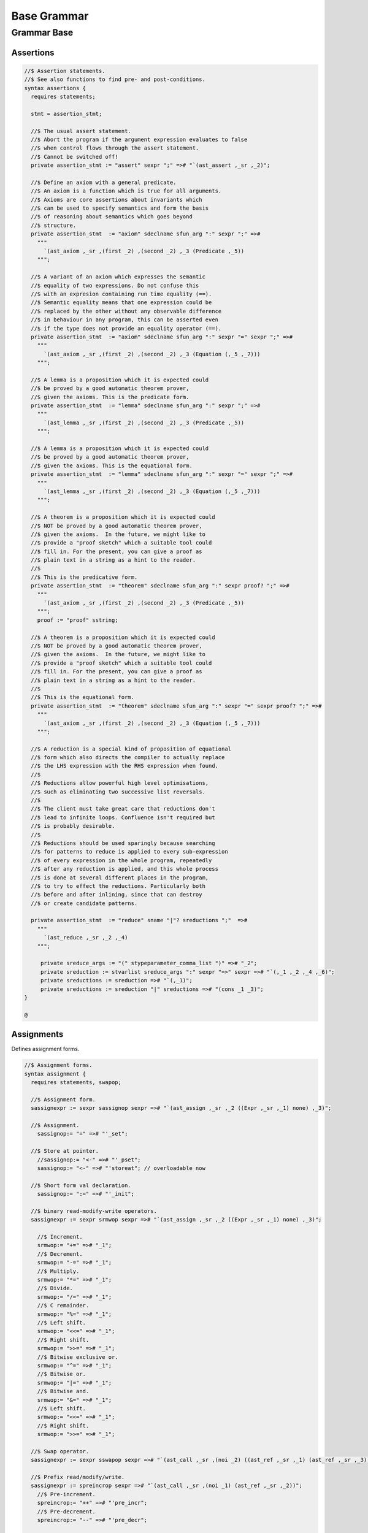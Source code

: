 
============
Base Grammar
============


Grammar Base
============


Assertions
----------


.. code-block:: text

   //$ Assertion statements.
   //$ See also functions to find pre- and post-conditions.
   syntax assertions {
     requires statements;
   
     stmt = assertion_stmt;
   
     //$ The usual assert statement.
     //$ Abort the program if the argument expression evaluates to false
     //$ when control flows through the assert statement.
     //$ Cannot be switched off!
     private assertion_stmt := "assert" sexpr ";" =># "`(ast_assert ,_sr ,_2)";
   
     //$ Define an axiom with a general predicate.
     //$ An axiom is a function which is true for all arguments.
     //$ Axioms are core assertions about invariants which
     //$ can be used to specify semantics and form the basis
     //$ of reasoning about semantics which goes beyond
     //$ structure.
     private assertion_stmt  := "axiom" sdeclname sfun_arg ":" sexpr ";" =>#
       """
         `(ast_axiom ,_sr ,(first _2) ,(second _2) ,_3 (Predicate ,_5))
       """;
   
     //$ A variant of an axiom which expresses the semantic
     //$ equality of two expressions. Do not confuse this
     //$ with an expresion containing run time equality (==).
     //$ Semantic equality means that one expression could be
     //$ replaced by the other without any observable difference
     //$ in behaviour in any program, this can be asserted even
     //$ if the type does not provide an equality operator (==).
     private assertion_stmt  := "axiom" sdeclname sfun_arg ":" sexpr "=" sexpr ";" =>#
       """
         `(ast_axiom ,_sr ,(first _2) ,(second _2) ,_3 (Equation (,_5 ,_7)))
       """;
   
     //$ A lemma is a proposition which it is expected could
     //$ be proved by a good automatic theorem prover,
     //$ given the axioms. This is the predicate form.
     private assertion_stmt  := "lemma" sdeclname sfun_arg ":" sexpr ";" =>#
       """
         `(ast_lemma ,_sr ,(first _2) ,(second _2) ,_3 (Predicate ,_5))
       """;
   
     //$ A lemma is a proposition which it is expected could
     //$ be proved by a good automatic theorem prover,
     //$ given the axioms. This is the equational form.
     private assertion_stmt  := "lemma" sdeclname sfun_arg ":" sexpr "=" sexpr ";" =>#
       """
         `(ast_lemma ,_sr ,(first _2) ,(second _2) ,_3 (Equation (,_5 ,_7)))
       """;
   
     //$ A theorem is a proposition which it is expected could
     //$ NOT be proved by a good automatic theorem prover,
     //$ given the axioms.  In the future, we might like to
     //$ provide a "proof sketch" which a suitable tool could
     //$ fill in. For the present, you can give a proof as 
     //$ plain text in a string as a hint to the reader.
     //$
     //$ This is the predicative form.
     private assertion_stmt  := "theorem" sdeclname sfun_arg ":" sexpr proof? ";" =>#
       """
         `(ast_axiom ,_sr ,(first _2) ,(second _2) ,_3 (Predicate ,_5))
       """;
       proof := "proof" sstring;
   
     //$ A theorem is a proposition which it is expected could
     //$ NOT be proved by a good automatic theorem prover,
     //$ given the axioms.  In the future, we might like to
     //$ provide a "proof sketch" which a suitable tool could
     //$ fill in. For the present, you can give a proof as 
     //$ plain text in a string as a hint to the reader.
     //$
     //$ This is the equational form.
     private assertion_stmt  := "theorem" sdeclname sfun_arg ":" sexpr "=" sexpr proof? ";" =>#
       """
         `(ast_axiom ,_sr ,(first _2) ,(second _2) ,_3 (Equation (,_5 ,_7)))
       """;
   
     //$ A reduction is a special kind of proposition of equational
     //$ form which also directs the compiler to actually replace
     //$ the LHS expression with the RHS expression when found.
     //$
     //$ Reductions allow powerful high level optimisations,
     //$ such as eliminating two successive list reversals.
     //$
     //$ The client must take great care that reductions don't
     //$ lead to infinite loops. Confluence isn't required but
     //$ is probably desirable.
     //$
     //$ Reductions should be used sparingly because searching
     //$ for patterns to reduce is applied to every sub-expression
     //$ of every expression in the whole program, repeatedly
     //$ after any reduction is applied, and this whole process
     //$ is done at several different places in the program,
     //$ to try to effect the reductions. Particularly both
     //$ before and after inlining, since that can destroy
     //$ or create candidate patterns.
   
     private assertion_stmt  := "reduce" sname "|"? sreductions ";"  =>#
       """
         `(ast_reduce ,_sr ,_2 ,_4)
       """;
   
        private sreduce_args := "(" stypeparameter_comma_list ")" =># "_2";
        private sreduction := stvarlist sreduce_args ":" sexpr "=>" sexpr =># "`(,_1 ,_2 ,_4 ,_6)";
        private sreductions := sreduction =># "`(,_1)";
        private sreductions := sreduction "|" sreductions =># "(cons _1 _3)";  
   }
   
   @
   

Assignments
-----------

Defines assignment forms.

.. code-block:: text

   //$ Assignment forms.
   syntax assignment {
     requires statements, swapop;
   
     //$ Assignment form.
     sassignexpr := sexpr sassignop sexpr =># "`(ast_assign ,_sr ,_2 ((Expr ,_sr ,_1) none) ,_3)";
   
     //$ Assignment.
       sassignop:= "=" =># "'_set";
   
     //$ Store at pointer.
       //sassignop:= "<-" =># "'_pset";
       sassignop:= "<-" =># "'storeat"; // overloadable now
   
     //$ Short form val declaration.
       sassignop:= ":=" =># "'_init";
   
     //$ binary read-modify-write operators.
     sassignexpr := sexpr srmwop sexpr =># "`(ast_assign ,_sr ,_2 ((Expr ,_sr ,_1) none) ,_3)";
   
       //$ Increment.
       srmwop:= "+=" =># "_1";
       //$ Decrement.
       srmwop:= "-=" =># "_1";
       //$ Multiply.
       srmwop:= "*=" =># "_1";
       //$ Divide.
       srmwop:= "/=" =># "_1";
       //$ C remainder.
       srmwop:= "%=" =># "_1";
       //$ Left shift.
       srmwop:= "<<=" =># "_1";
       //$ Right shift.
       srmwop:= ">>=" =># "_1";
       //$ Bitwise exclusive or.
       srmwop:= "^=" =># "_1";
       //$ Bitwise or.
       srmwop:= "|=" =># "_1";
       //$ Bitwise and.
       srmwop:= "&=" =># "_1";
       //$ Left shift.
       srmwop:= "<<=" =># "_1";
       //$ Right shift.
       srmwop:= ">>=" =># "_1";
   
     //$ Swap operator.
     sassignexpr := sexpr sswapop sexpr =># "`(ast_call ,_sr ,(noi _2) ((ast_ref ,_sr ,_1) (ast_ref ,_sr ,_3)))";
   
     //$ Prefix read/modify/write.
     sassignexpr := spreincrop sexpr =># "`(ast_call ,_sr ,(noi _1) (ast_ref ,_sr ,_2))";
       //$ Pre-increment.
       spreincrop:= "++" =># "'pre_incr";
       //$ Pre-decrement.
       spreincrop:= "--" =># "'pre_decr";
   
     //$ Postfix read/modify/write.
     sassignexpr := sexpr spostincrop =># "`(ast_call ,_sr ,(noi _2) (ast_ref ,_sr ,_1))";
       //$ Post-increment.
       spostincrop:= "++" =># "'post_incr";
       //$ Post-decrement.
       spostincrop:= "--" =># "'post_decr";
   
     //$ Multiple initialisation/assignment form.
     //$
     //$ def x, (var y, val z) = 1,(2,3);
     //$
     //$ allows unpacking a tuple into a pre-existing variable,
     //$ creating a new variable, and binding a new value,
     //$ in a single form, with nesting.
     sassignexpr := "def" slexpr "=" sexpr =># "`(ast_assign ,_sr _set ,_2 ,_4)";
       slexpr := slexprs =># """ (if (null? (tail _1)) (first _1) `((List ,_1) none)) """;
       slexprs := stlelement "," slexprs =># "(cons _1 _3)";
       slexprs := stlelement =># "`(,_1)";
   
       slelement := "once" sname =># "`(Once ,_sr ,_2)";
       slelement := "val" sname =># "`(Val ,_sr ,_2)";
       slelement := "var" sname =># "`(Var ,_sr ,_2)";
       slelement := sname =># "`(Name ,_sr ,_1)";
       slelement := "_" =># "`(Skip ,_sr)";
       slelement := "(" slexprs ")" =># "`(List ,_2)";
   
       stlelement := slelement ":" x[sfactor_pri] =># "`(,_1 (some ,_3))";
       stlelement := slelement =># "`(,_1 none)";
   
   }
   
   @
   

Block forms
-----------


.. code-block:: text

   syntax blocks
   {
     stmt = block;
     block := "do" stmt* "done" =># '`(ast_seq ,_sr ,_2)';
     block := "begin" stmt* "end" =># '(block _2)';
     block := "perform" stmt =># '_2';
   }
   
   @
   

Bracket Forms
-------------


.. code-block:: text

   syntax brackets 
   {
     //$ Array expression (deprecated).
     satom := "[|" sexpr "|]" =># "`(ast_arrayof ,_sr ,(mkl _2))";
   
     //$ Short form anonymous function closure.
     satom := "{" sexpr "}" =># "(lazy `((ast_fun_return ,_sr ,_2)))";
   
     //$ Grouping.
     satom := "(" sexpr ")" =># "_2";
     satom := "\(" sexpr "\)" =># "_2";
     satom := "\[" sexpr "\]" =># "_2";
     satom := "\{" sexpr "\}" =># "_2";
   
     //$ floor and ceiling
     satom := "\lceil" sexpr "\rceil" =># "`(ast_apply ,_sr (,(noi 'ceil) (,_2)))";
     satom := "\lfloor" sexpr "\rfloor" =># "`(ast_apply ,_sr (,(noi 'floor) (,_2)))";
   
     //$ absolute value
     satom := "\lvert" sexpr "\rvert" =># "`(ast_apply ,_sr (,(noi 'abs) (,_2)))";
     satom := "\left" "|" sexpr "\right" "|" =># "`(ast_apply ,_sr (,(noi 'abs) (,_3)))";
     satom := "\left" "\vert" sexpr "\right" "\vert" =># "`(ast_apply ,_sr (,(noi 'abs) (,_3)))";
   
     //$ norm or length
     satom := "\lVert" sexpr "\rVert" =># "`(ast_apply ,_sr (,(noi 'len) (,_2)))";
     satom := "\left" "\Vert" sexpr "\right" "\Vert" =># "`(ast_apply ,_sr (,(noi 'len) (,_3)))";
   
     // mediating morphism of a product <f,g>
     satom := "\langle" sexpr "\rangle" =># "`(ast_apply ,_sr (,(noi 'lrangle) (,_2)))";
     satom := "\left" "\langle" sexpr "\right" "\rangle" =># "`(ast_apply ,_sr (,(noi 'lrangle) (,_3)))";
   
     // mediating morphism of a sum [f,g]
     satom := "\lbrack" sexpr "\rbrack" =># "`(ast_apply ,_sr (,(noi 'lrbrack) (,_2)))";
     satom := "\left" "\lbrack" sexpr "\right" "\rbrack" =># "`(ast_apply ,_sr (,(noi 'lrbrack) (,_3)))";
    
    
   }
   
   @
   

C binding technology
--------------------


.. code-block:: text

   //$ Technology for binding to C.
   //$ The forms in this DSSL are used to lift types and functions 
   //$ from C into Felix, and, export Felix types and functions
   //$ back into C.
   
   syntax cbind {
     requires expressions, statements, requirements, list;
   
     stmt = cbind_stmt;
   
     //$ Export a Felix function into C.
     //$ The function is exported by generating a C wrapper function
     //$ which has external linkage and the link name
     //$ given in the "as" phrase.
     //$ The function must be identified by a suffixed name
     //$ to choose between overloads. Example:
     //$
     //$ export fun myfun of (int) as "MyFun";
     //$
     private cbind_stmt := "export" "fun" ssuffixed_name "as" sstring ";" =>#
       "`(ast_export_fun ,_sr ,_3 ,_5)";
   
     //$ Export a Felix function with C type into C.
     private cbind_stmt := "export" "cfun" ssuffixed_name "as" sstring ";" =>#
       "`(ast_export_cfun ,_sr ,_3 ,_5)";
   
     //$ Export a Felix procedure into C.
     private cbind_stmt := "export" "proc" ssuffixed_name "as" sstring ";" =>#
       "`(ast_export_fun ,_sr ,_3 ,_5)";
   
     //$ Export a Felix procedure with C type into C.
     private cbind_stmt := "export" "cproc" ssuffixed_name "as" sstring ";" =>#
       "`(ast_export_cfun ,_sr ,_3 ,_5)";
   
     //$ Export a Felix struct into C.
     private cbind_stmt := "export" "struct" ssuffixed_name "as" sstring ";" =>#
       "`(ast_export_struct ,_sr ,_3 ,_5)";
   
     //$ Export a Felix union into C.
     private cbind_stmt := "export" "union" ssuffixed_name "as" sstring ";" =>#
       "`(ast_export_union,_sr ,_3 ,_5)";
   
     //$ Export a type into C. 
     //$ This is done using a typedef that defines the alias
     //$ specified in the "as" phase to be the type expression.
     private cbind_stmt := "export" "type" "(" sexpr ")" "as" sstring ";" =>#
       "`(ast_export_type ,_sr ,_4 ,_7)";
   
     //$ The optional precedence phase specifies
     //$ the C++ precedence of an expression, to allow
     //$ the Felix compiler to minimise generated parentheses.
     //$
     //$ The precedence must be one of:
     //$
     //$ atom, primary, postfix, unary, cast, pm, mult, add, shift, rel, eq, 
     //$ band, bxor, bor, and, xor, or, cond, assign, comma
     //$ 
     sopt_prec := "is" sname =># "_2"; 
     sopt_prec := sepsilon =># '(quote "")';
   
     //$ Define a function by a C expression.
     //$ If the optional C string is elided, the function
     //$ is taken to be bound to a C function of the same name.
     //$ For example:
     //$
     //$ fun sin : double -> double;
     //$
     //$ is equivalent to
     //$
     //$ fun sin : double -> double = "sin($1)";
     //$
     private cbind_stmt := sadjectives sfun_kind sdeclname fun_return_type sopt_cstring sopt_prec srequires_clause ";" =>#
       """
         (let* (
           (name (first _3))
           (vs (second _3))
           (kind (cal_funkind _1 _2))
           (t (first (first _4)))
           (traint (second (first _4)))
           (prec _6)
           (reqs (if (memv 'Virtual _1)
             `(rreq_and (rreq_atom (Property_req "virtual")) ,_7)
             _7)
           )
           (ct
             (if (eq? 'none _5)
               (if (memv 'Virtual _1)
                 'Virtual
                  `(StrTemplate ,(string-append "(#0) ::" name "($a)"))
                )
                (second _5))
           )
         )
         (let (
           (reqs
             (if (eq? 'Generator kind)
               `(rreq_and (rreq_atom (Property_req "generator")) ,reqs)
               reqs))
         )
         (if (eq? 'ast_arrow (first t))
           (let (
             (argt (caadr t))
             (ret (cadadr t)))
           `(ast_fun_decl ,_sr ,name ,vs ,(mkl2 argt) ,ret ,ct ,reqs ,prec)
           )
           (giveup))))
       """;
   
     //$ Define a constructor function by a C expression.
     stmt := "ctor" stvarlist squalified_name ":" stypeexpr sopt_cstring sopt_prec srequires_clause ";" =>#
       """
       (let*
         (
           (name (string-append "_ctor_" (base_of_qualified_name _3)))
           (vs _2)
           (ret _3)
           (argt _5)
           (ct
             (if (eq? 'none _6)
               `(StrTemplate ,(string-append "::" (base_of_qualified_name _3) "($a)"))
               (second _6)
             )
           )
           (prec _7)
           (reqs _8)
         )
         `(ast_fun_decl ,_sr ,name ,vs ,(mkl2 argt) ,ret ,ct ,reqs ,prec)
       )
       """;
     stmt := "supertype" stvarlist squalified_name ":" stypeexpr sopt_cstring sopt_prec srequires_clause ";" =>#
       """
       (let*
         (
           (name (string-append "_ctor_" (base_of_qualified_name _3)))
           (vs _2)
           (ret _3)
           (argt _5)
           (ct
             (if (eq? 'none _6)
               `(StrTemplate ,(string-append "::" (base_of_qualified_name _3) "($a)"))
               (second _6)
             )
           )
           (prec _7)
           (xreqs _8)
           (reqs `(rreq_and (rreq_atom (Subtype_req)) ,xreqs))
         )
         `(ast_fun_decl ,_sr ,name ,vs ,(mkl2 argt) ,ret ,ct ,reqs ,prec)
       )
       """;
     cbind_stmt:= "virtual" "type" sname ";" =># 
       "`(ast_virtual_type ,_sr ,_3)"
     ;
   
     //$ Define a type by a C type expression.
     private cbind_stmt:= stype_qual* "type" sdeclname "=" scode_spec srequires_clause ";" =>#
       """
       `(ast_abs_decl ,_sr ,(first _3) ,(second _3) ,_1 ,_5 ,_6)
       """;
   
     //$ Define a special kind of procedure which can be used
     //$ as a C callback.
     private cbind_stmt := "callback" "proc" sname ":" stypeexpr srequires_clause ";" =>#
       """
       `(ast_callback_decl ,_sr ,_3 ,(mkl2 _5) (ast_void ,_sr) ,_6)
       """;
   
     //$ Define a special kind of function which can be used
     //$ as a C callback.
     private cbind_stmt := "callback" "fun" sname ":" stypeexpr srequires_clause ";" =>#
       """
       (if (eq? 'ast_arrow (first _5))
         (let*
           (
             (ft (second _5))
             (dom (first ft))
             (cod (second ft))
             (args (mkl2 dom))
           )
         `(ast_callback_decl ,_sr ,_3 ,args ,cod ,_6)
         )
         'ERROR
       )
       """;
   
     //$ The type qualifier incomplete is used to
     //$ prevent allocation of values of this type.
     //$ Pointers can still be formed.
     stype_qual := "incomplete" =># "'Incomplete";
     stype_qual := "uncopyable" =># "'Uncopyable";
   
     //$ The type qualified pod is used to specify
     //$ that a type has a trivial destructor.
     //$ This allows the garbage collector to omit
     //$ a call to the destructor, which is the default
     //$ finaliser.
     stype_qual := "pod" =># "'Pod";
   
     //$ Specify a C types is a garbage collectable
     //$ pointer type, so it will be tracked by the collector.
     stype_qual := "_gc_pointer" =># "'GC_pointer";
   
     //$ Specify the shape of the type should
     //$ be taken as the shape of the given type expression.
     //$ This is required when the type is immobile
     //$ and represented by a pointer.
     //$
     //$ For example, the C++ RE2 type of Google's RE2 package
     //$ cannot be used directly as a type because it is not
     //$ copy assignable. Instead we have to use a pointer.
     //$
     //$ Here is the way this is done:
     //$
     //$ private type RE2_ = "::re2::RE2";
     //$ _gc_pointer _gc_type RE2_ type RE2 = "::re2::RE2*";
     //$ gen _ctor_RE2 : string -> RE2 = "new (*PTF gcp, @0, false) RE2($1)";
     //$
     //$ We bind the private type RE2_ to the C type RE2.
     //$ It's private so the public cannot allocate it.
     //$
     //$ Instead we use the type RE2 which is a pointer, and thus
     //$ copyable. because it is a pointer we have to specify
     //$ _gc_pointer.
     //$ 
     //$ Now, the constructor _ctor_RE2 takes a string and returns
     //$ a Felix RE2 (C type RE2*) which is a pointer to a heap allocated 
     //$ object of type _RE2 (C type RE2).
     //$ 
     //$ The constructor does the allocation, so it must provde the
     //$ shape of the RE2_ object, and this is what the specification
     //$ _gc_type RE2_ does. This allows the notation @0 to refer to
     //$ the shape of RE2_ instead of RE2 which it would normally.
   
     stype_qual := "_gc_type" stypeexpr =># "`(Raw_needs_shape ,_2)";
   
     //$ Define a set of types as C types with the same names.
     private cbind_stmt:= stype_qual* "ctypes" snames srequires_clause ";" =>#
       "`(ast_ctypes ,_sr ,_3 ,_1 ,_4)";
   
     //$ Embed a C statement into Felix code with arguments.
     private cbind_stmt:= "cstmt" scode_spec sexpr? ";" =># "`(ast_code ,_sr ,_2 ,_3)";
   
   
     //$ Embed a C statement which does not return normally
     //$ into Felix code. For example:
     //$
     //$ noreturn cstmt "exit(0);";
     //$
     private cbind_stmt:= "noreturn" "cstmt" scode_spec sexpr? ";" =># "`(ast_noreturn_code ,_sr ,_3 ,_4)";
   
     //$ Embed a C expression into Felix.
     //$ This required giving the Felix type of the expression. 
     //$ The expression is contained in the string. For example:
     //$
     //$ code [double] "sin(0.7)"
     //$
     satom := "cexpr" "[" stypeexpr "]" scode_spec sexpr? "endcexpr" =># "`(ast_expr ,_sr ,_5 ,_3 ,_6)";
   
     //$ A short form embedding for variables.
     //$
     //$ code [double] M_PI
     //$
     satom := "cvar" "[" stypeexpr "]" sname =># "`(ast_expr ,_sr (Str ,_5) ,_3 ())";
   
     //$ Bind a C expression to a name.
     //$ Note that despite the binding being called "const",
     //$ the C expression does not have to be constant.
     //$ For example:
     //$
     //$ const rand : int = "rand()";
     //$
     // note: also needed by typeclasses atm for virtual consts
     private cbind_stmt := sadjectives "const" sdeclname ":" stypeexpr "=" scode_spec srequires_clause ";" =>#
       """
         (let ((reqs (if (memv 'Virtual _1)
           `(rreq_and (rreq_atom (Property_req "virtual")) ,_8)
           _8)))
         `(ast_const_decl ,_sr ,(first _3) ,(second _3) ,_5 ,_7 ,reqs)
         )
       """;
   
     //$ Short form of const that declares a variable
     //$ bound to the same name in C.
     //$ Example:
     //$
     //$ const RAND_MAX: long;
     //$
   /*
     private cbind_stmt := sadjectives "const" sdeclname ":" stypeexpr srequires_clause ";" =>#
       """
         (let ((reqs (if (memv 'Virtual _1)
           `(rreq_and (rreq_atom (Property_req "virtual")) ,_6)
           _6)))
         `(ast_const_decl ,_sr ,(first _3) ,(second _3) ,_5 (Str ,(first _3)) ,reqs)
         )
       """;
   */
   
   
    
     //$ Short form of const that declares a list of variables
     //$ of the same type to be bound to their C names.
     //$ Useful for lifting enumerations. Example:
     //$
     //$ const a,b,c : int;
     //$
     private cbind_stmt := sadjectives "const" sdeclnames ":" stypeexpr srequires_clause ";" =>#
       """
         (let ((reqs (if (memv 'Virtual _1)
           `(rreq_and (rreq_atom (Property_req "virtual")) ,_6)
           _6)))
         (begin 
            (define (constdef sym) 
             `(ast_const_decl ,_sr ,(first sym) ,(second sym) ,_5 (Str ,(first sym)) ,reqs))
            `(ast_seq ,_sr ,(map constdef _3)) 
         )
       )
       """;
   
     //$ Special form for lifting C enumerations.
     //$ Specifies the type name and enumeration constants
     //$ in a single statement. Names bound to the same names in C.
     //$
     //$ This form also defined equality and inequality operators
     //$ for the type automatically, as an instance of class Eq.
     private cbind_stmt := "cenum" sname "=" snames srequires_clause ";" =>#
       """
         (begin 
            (define (constdef sym) 
             `(ast_const_decl ,_sr ,sym ,dfltvs ,(nos _2) (Str ,sym) ,_5))
              (let* 
                (
                  (tdec `(ast_abs_decl ,_sr ,_2 ,dfltvs (Pod) (Str ,_2) ,_5))
                  (argt `(ast_product ,_sr (,(nos _2) ,(nos _2))))
                  (eqdef `(ast_fun_decl ,_sr "==" ,dfltvs ,(mkl2 argt) ,(nos "bool") (StrTemplate "$1==$2") rreq_true ""))
                  (instdef `(ast_instance ,_sr ,dfltvs (ast_name ,_sr "Eq" (,(nos _2))) (,eqdef)))
                  (inherit `(ast_inject_module ,_sr ,dfltvs (ast_name ,_sr "Eq" (,(nos _2)))))
                )
                `(ast_seq ,_sr ,(append `(,tdec ,instdef ,inherit) (map constdef _4)))
              )
         )
       """;
   
     // Very special form for binding C enumeration used as bit flags.
     //$ Specifies the type name and enumeration constants
     //$ in a single statement. Names bound to the same names in C.
     //$
     //$ This form automatically defines equality as an instance of class Eq.
     //$ Furthermore it defines all the standard bitwise operators,
     //$ as an instance of class Bits.
     private cbind_stmt := "cflags" sname "=" snames srequires_clause ";" =>#
       """
         (begin 
            (define (constdef sym) 
             `(ast_const_decl ,_sr ,sym ,dfltvs ,(nos _2) (Str ,sym) ,_5))
              (let* 
                (
                  (tdec `(ast_abs_decl ,_sr ,_2 ,dfltvs (Pod) (Str ,_2) ,_5))
                  (argt `(ast_product ,_sr (,(nos _2) ,(nos _2))))
                  (eqdef `(ast_fun_decl ,_sr "==" ,dfltvs ,(mkl2 argt) ,(nos "bool") (StrTemplate "$1==$2") rreq_true ""))
                  (instdef `(ast_instance ,_sr ,dfltvs (ast_name ,_sr "Eq" (,(nos _2))) (,eqdef)))
                  (inherit `(ast_inject_module ,_sr ,dfltvs (ast_name ,_sr "Eq" (,(nos _2)))))
                  (inherit2 `(ast_inject_module ,_sr ,dfltvs (ast_name ,_sr "Bits" (,(nos _2)))))
                )
                `(ast_seq ,_sr ,(append `(,tdec ,instdef ,inherit ,inherit2) (map constdef _4)))
              )
         )
       """;
   
   
     //$ Define a Felix procedures as a binding to a 
     //$ C statement. Only one statement is allowed.
     //$ But you can use a block of course!
     //$
     //$ If the option C text is elided, the procedure
     //$ is taken to be bound to a C function returning void
     //$ of the same name.
     private cbind_stmt := sadjectives sproc_kind sdeclname ":" stypeexpr sopt_cstring srequires_clause ";" =>#
       """
         (let (
           (name (first _3))
           (vs (second _3))
           (kind (cal_funkind _1 _2))
           (t _5)
           (reqs (if (memv 'Virtual _1)
             `(rreq_and (rreq_atom (Property_req "virtual")) ,_7)
             _7)
           )
           (ct
             (if (eq? 'none _6)
               (if (memv 'Virtual _1)
                 'Virtual
                  `(StrTemplate ,(string-append "::" (first _3) "($a);"))
                )
                (second _6))
           )
         )
         (let (
           (reqs
             (if (eq? 'Generator kind)
               `(rreq_and (rreq_atom (Property_req "generator")) ,reqs)
               reqs))
         )
         (let (
           (argt t)
           (ret `(ast_void ,_sr)))
           `(ast_fun_decl ,_sr ,name ,vs ,(mkl2 argt) ,ret ,ct ,reqs "")
           )))
       """;
   }
   @
   

Simple C grammar
----------------


.. code-block:: text

   //$ Embed C into Felix using extern "C" { } style.
   //$ Direct name binding.
   //$ WORK IN PROGRESS, NOT OPERATIONAL!
   syntax cgram {
     stmt := "extern" '"C"' cstatement =># '`(ast_comment ,_sr "C code ..")';
     stmt := "extern" '"C"' "{" cstatement+ "}" =># '`(ast_comment ,_sr "C code ..")';
     cstatement := external_declaration;
     // this only for testing
     satom := "extern" '"C"' "(" expression ")" =># "_4";
   
   
   TYPE_NAME := sname ; // special, needs to lookup typedef names
   
   primary_expression
   	:= sname             =># "_1"
   	| sliteral           =># "_1"
   	| '(' expression ')' =># "_2"
   	;
   
   postfix_expression
   	:= primary_expression =># "_1"
   	| postfix_expression '[' expression ']' =># "`(subscript ,_sr ,_1 ,_3)"
   	| postfix_expression '(' ')'            =># "`(apply ,_sr ,_1 ())"
   	| postfix_expression '(' argument_expression_list ')' =># "`(ast_apply ,_sr ,(_1 (reverse _3)))"
   	| postfix_expression '.' sname                        =># "`(ast_apply ,_sr (,_3 ,_1))"
   	| postfix_expression '->' sname                       =># "`(ast_arrow ,_sr (,_1 ,_3))"
   	| postfix_expression '++'                             =># "`(uop ,_sr 'postincr' ,_1)"
   	| postfix_expression '--'                             =># "`(uop ,_sr 'postdecr' ,_1)"
   	;
   
   argument_expression_list
   	:= assignment_expression =># "`(,_1)"
   	| argument_expression_list ',' assignment_expression =># "(cons _3 _1)"
   	;
   
   unary_expression
   	:= postfix_expression =># "_1"
   	| unary_operator cast_expression =># "(prefix _2)"
   	| 'sizeof' '(' type_name ')' =># "`(sizeoftype ,_sr ,_3)" // FIXME, WRONG!
   	;
   
   unary_operator
   	:= '&' =># "'addressof"
   	| '*'  =># "'deref" 
   	| '+'  =># "'pos"
   	| '-'  =># "'neg"
   	| '~'  =># "'compl"
   	| '!'  =># "'excl"
     | '++' =># "'preincr"
     | '--' =># "'postincr"
     | 'sizeof' =># "'sizeof"
   	;
   
   cast_expression
   	:= unary_expression =># "_1"
   	| '(' type_name ')' cast_expression =># "`(ast_coercion ,_sr (,_3 ,_2))" // FIXME, WRONG!
   	;
   
   multiplicative_expression
   	:= cast_expression =># "_1"
   	| multiplicative_expression '*' cast_expression =># "(infix 'mul)"
   	| multiplicative_expression '/' cast_expression =># "(infix 'div)"
   	| multiplicative_expression '%' cast_expression =># "(infix 'mod)"
   	;
   
   additive_expression
   	:= multiplicative_expression =># "_1"
   	| additive_expression '+' multiplicative_expression =># "(infix 'add)" 
   	| additive_expression '-' multiplicative_expression =># "(infix 'sub)" 
   	;
   
   shift_expression
   	:= additive_expression =># "_1"
   	| shift_expression '<<' additive_expression =># "(infix 'shl)" 
   	| shift_expression '>>' additive_expression =># "(infix 'shr)" 
   	;
   
   relational_expression
   	:= shift_expression =># "_1"
   	| relational_expression '<' shift_expression =># "(infix 'lt)" 
   	| relational_expression '>' shift_expression =># "(infix 'gt)" 
   	| relational_expression '<=' shift_expression =># "(infix 'le)" 
   	| relational_expression '>=' shift_expression =># "(infix 'ge)" 
   	;
   
   equality_expression
   	:= relational_expression =># "_1"
   	| equality_expression '==' relational_expression =># "(infix 'eq)" 
   	| equality_expression '!=' relational_expression =># "(infix 'ne)"
   	;
   
   and_expression
   	:= equality_expression =># "_1"
   	| and_expression '&' equality_expression =># "(infix 'band)" 
   	;
   
   exclusive_or_expression
   	:= and_expression =># "_1"
   	| exclusive_or_expression '^' and_expression =># "(infix 'bxor)" 
   	;
   
   inclusive_or_expression
   	:= exclusive_or_expression =># "_1"
   	| inclusive_or_expression '|' exclusive_or_expression =># "(infix 'bor)" 
   	;
   
   logical_and_expression
   	:= inclusive_or_expression =># "_1"
   	| logical_and_expression '&&' inclusive_or_expression =># "(infix 'land)" 
   	;
   
   logical_or_expression
   	:= logical_and_expression =># "_1"
   	| logical_or_expression '||' logical_and_expression =># "(infix 'lor))" 
   	;
   
   conditional_expression
   	:= logical_or_expression =># "_1"
   	| logical_or_expression '?' expression ':' conditional_expression =># "`(ast_cond ,_sr (,_1 ,_3 ,_5))" 
   	;
   
   assignment_expression
   	:= conditional_expression =># "_1"
   	| unary_expression assignment_operator assignment_expression =># "(infix _2)" 
   	;
   
   assignment_operator
   	:= '=' =># "'_set"
   	| '*=' =># "'muleq"
   	| '/=' =># "'diveq"
   	| '%=' =># "'modeq"
   	| '+=' =># "'addeq"
   	| '-=' =># "'subeq"
   	| '<<=' =># "'lsheq"
   	| '>>=' =># "'rsheq"
   	| '&=' =># "'bandeq"
   	| '^=' =># "'bxoreq"
   	| '|=' =># "'boreq"
   	;
   
   expression
   	:= assignment_expression =># "_1"
   	| expression ',' assignment_expression =># "(infix 'comma)" 
   	;
   
   declaration
   	:= declaration_specifiers ';'
   	| declaration_specifiers init_declarator_list ';'
     | 'typedef' type_specifier declarator ';'
   	;
   
   declaration_specifiers
   	:= storage_class_specifier
   	| storage_class_specifier declaration_specifiers
   	| type_specifier
   	| type_specifier declaration_specifiers
   	| type_qualifier
   	| type_qualifier declaration_specifiers
   	;
   
   init_declarator_list
   	:= init_declarator
   	| init_declarator_list ',' init_declarator
   	;
   
   init_declarator
   	:= declarator
   	| declarator '=' initializer
   	;
   
   storage_class_specifier
   	:= 
   	| 'extern'
   	| 'static'
   	| 'auto'
   	| 'register'
   	;
   
   type_specifier
   	:= 'void'
   	| 'char'
   	| 'short'
   	| 'int'
   	| 'long'
   	| 'float'
   	| 'double'
   	| 'signed'
   	| 'unsigned'
   	| struct_or_union_specifier
   	| enum_specifier
   //	| TYPE_NAME
   	;
   
   struct_or_union_specifier
   	:= struct_or_union sname '{' struct_declaration_list '}'
   	| struct_or_union '{' struct_declaration_list '}'
   	| struct_or_union sname
   	;
   
   struct_or_union
   	:= 'struct'
   	| 'union'
   	;
   
   struct_declaration_list
   	:= struct_declaration
   	| struct_declaration_list struct_declaration
   	;
   
   struct_declaration
   	:= specifier_qualifier_list struct_declarator_list ';'
   	;
   
   specifier_qualifier_list
   	:= type_specifier specifier_qualifier_list
   	| type_specifier
   	| type_qualifier specifier_qualifier_list
   	| type_qualifier
   	;
   
   struct_declarator_list
   	:= struct_declarator
   	| struct_declarator_list ',' struct_declarator
   	;
   
   struct_declarator
   	:= declarator
   	| ':' constant_expression
   	| declarator ':' constant_expression
   	;
   
   enum_specifier
   	:= 'enum' '{' enumerator_list '}'
   	| 'enum' sname '{' enumerator_list '}'
   	| 'enum' sname
   	;
   
   enumerator_list
   	:= enumerator
   	| enumerator_list ',' enumerator
   	;
   
   enumerator
   	:= sname 
   	| sname '=' constant_expression
   	;
   
   // Felix doesn't support const or volatile
   type_qualifier
   	:= 'const'
   	| 'volatile'
   	;
   
   type_qualifier_list
   	:= type_qualifier
   	| type_qualifier_list type_qualifier
   	;
   
   declarator
   	:= pointer direct_declarator =># "`(ast_ref ,_sr ,_2)" 
   	| direct_declarator =># "_1"
   	;
   
   direct_declarator
   	:= sname                        =># "_1"
   	| '(' declarator ')'            =># "_2"
   	| direct_declarator '[' constant_expression ']' =># "`(array ,_sr ,_1 ,_3)"
   	| direct_declarator '[' ']'                     =># "`(array ,_sr ,_1 ())"  
   	| direct_declarator '(' parameter_type_list ')' =># "`(fun ,_sr ,_1 ,(reverse _3))"
   	| direct_declarator '(' ')'                     =># "`(fun ,_sr ,_1 ())"
   	;
   
   pointer
   	:= '*'                                          =># "`(ptr)"
   	| '*' type_qualifier_list                       =># "`(ptr)"
   	| '*' pointer                                   =># "(cons 'ptr ,_2)"
   	| '*' type_qualifier_list pointer               =># "(cons 'ptr ,_3)"
   	;
   
   parameter_type_list
   	:= parameter_list              =># "_1"
   	| parameter_list ',' '...'     =># "(cons 'ellipsis _1)"
   	;
   
   parameter_list
   	:= parameter_declaration                   =># "`(,_1)"
   	| parameter_list ',' parameter_declaration =># "(cons _3 _1)"
   	;
   
   parameter_declaration
   	:= declaration_specifiers declarator         =># "`(,_1 ,_2)"
   	| declaration_specifiers abstract_declarator =># "`(,_1 ,_2)"
   	| declaration_specifiers                     =># "`(,_1 ())"
   	;
   
   identifier_list
   	:= sname                                =># "`(,_1)"
   	| identifier_list ',' sname             =># "(cons _3 _1)"
   	;
   
   type_name
   	:= specifier_qualifier_list                    =># "`(,_1 ())"
   	| specifier_qualifier_list abstract_declarator =># "`(,_1 ,_2)"
   	;
   
   abstract_declarator
   	:= pointer
   	| direct_abstract_declarator
   	| pointer direct_abstract_declarator
   	;
   
   direct_abstract_declarator
   	:= '(' abstract_declarator ')'
   	| '[' ']'
   	| '[' constant_expression ']'
   	| direct_abstract_declarator '[' ']'
   	| direct_abstract_declarator '[' constant_expression ']'
   	| '(' ')'
   	| '(' parameter_type_list ')'
   	| direct_abstract_declarator '(' ')'
   	| direct_abstract_declarator '(' parameter_type_list ')'
   	;
   
   initializer
   	:= assignment_expression
   	| '{' initializer_list '}'
   	| '{' initializer_list ',' '}'
   	;
   
   initializer_list
   	:= initializer
   	| initializer_list ',' initializer
   	;
   
   statement
   	:= labeled_statement
   	| compound_statement
   	| expression_statement
   	| selection_statement
   	| iteration_statement
   	| jump_statement
   	;
   
   labeled_statement
   	:= sname ':' statement
   	| 'case' constant_expression ':' statement
   	| 'default' ':' statement
   	;
   
   compound_statement
   	:= '{' '}'
   	| '{' statement_list '}'
   	| '{' declaration_list '}'
   	| '{' declaration_list statement_list '}'
   	;
   
   declaration_list
   	:= declaration
   	| declaration_list declaration
   	;
   
   statement_list
   	:= statement
   	| statement_list statement
   	;
   
   expression_statement
   	:= ';'
   	| expression ';'
   	;
   
   selection_statement
   	:= 'if' '(' expression ')' statement
   	| 'if' '(' expression ')' statement 'else' statement
   	| 'switch' '(' expression ')' statement
   	;
   
   iteration_statement
   	:= 'while' '(' expression ')' statement
   	| 'do' statement 'while' '(' expression ')' ';'
   	| 'for' '(' expression_statement expression_statement ')' statement
   	| 'for' '(' expression_statement expression_statement expression ')' statement
   	;
   
   jump_statement
   	:= 'goto' sname ';'
   	| 'continue' ';'
   	| 'break' ';'
   	| 'return' ';'
   	| 'return' expression ';'
   	;
   
   external_declaration
   	:= function_definition
   	| declaration
   	;
   
   function_definition
   	:= declaration_specifiers declarator declaration_list compound_statement
   	| declaration_specifiers declarator compound_statement
   	| declarator declaration_list compound_statement
   	| declarator compound_statement
   	;
   }
   @
   

Conditional forms
-----------------


.. code-block:: text

   //$ Basic conditional statements.
   syntax conditional 
   {
     block = if_stmt;
   
     /* Unfortunately we cannot currently use "if sexpr block"
       because this makes if c do .. done and if c do .. else .. done
       ambiguous for some reason i do not fathom, so we have
       to list all the cases separately
     */
     if_stmt := "if" sexpr if_stmt =># '`(ast_ifdo ,_sr ,_2 (,_3) ())';
     if_stmt := "if" sexpr loop_stmt =># '`(ast_ifdo ,_sr ,_2 (,_3) ())';
     if_stmt := "if" sexpr match_stmt =># '`(ast_ifdo ,_sr ,_2 (,_3) ())';
     if_stmt := "if" sexpr "perform" stmt =># '`(ast_ifdo ,_sr ,_2 (,_4) ())';
     
     //$ Short form conditional goto statements.
     if_stmt := "if" sexpr "goto" sexpr ";" =># "`(ast_ifgoto_indirect ,_sr ,_2 ,_4)";
     if_stmt := "if" sexpr "break" sname =># '`(ast_ifgoto ,_sr ,_2 ,(string-append "break_" _4))';
     if_stmt := "if" sexpr "continue" sname =># '`(ast_ifgoto ,_sr ,_2 ,(string-append "continue_" _4))';
     if_stmt := "if" sexpr "redo" sname =># '`(ast_ifgoto ,_sr ,_2 ,(string-append "redo_" _4))';
   
     //$ Short form conditional return statement.
     if_stmt := "if" sexpr "return" ";" =># "`(ast_ifreturn ,_sr ,_2)";
     if_stmt := "if" sexpr "return" sexpr ";" =># "`(ast_ifdo ,_sr ,_2 ((ast_fun_return ,_sr ,_4)) ())";
   
     //$ Short form conditional call statement.
     if_stmt := "if" sexpr "call" sexpr ";" =>#
       "`(ast_ifdo ,_sr ,_2 (,(cons 'ast_call (cons _sr (splitapply _4))))())";
   
     //$ Short form one branch conditional.
     if_stmt := "if" sexpr "do" stmt* "done" =>#
       "`(ast_ifdo ,_sr ,_2 ,_4 ())";
   
     //$ Short form one branch conditional.
     if_stmt := "if" sexpr "begin" stmt* "end" =>#
       "(block (list `(ast_ifdo ,_sr ,_2 ,_4 ())))";
   
     //$ General conditional chain statement.
     //$
     //$ if condition do
     //$   ..
     //$ elif condition do
     //$   .
     //$   .
     //$ else
     //$  ..
     //$ done
     if_stmt := "if" sexpr "do"  stmt* selse_clause "done" =>#
       "`(ast_ifdo ,_sr ,_2 ,_4 ,_5)";
   
     if_stmt := "if" sexpr "begin" stmt* selse_clause "end" =>#
       "(block (list `(ast_ifdo ,_sr ,_2 ,_4 ,_5)))";
   
     //$ General elif clause.
     private selif_clause := "elif" sexpr "do" stmt* =># "`(,_2 ,_4)";
   
     //$ Short form elif return clause.
     private selif_clause := "elif" sexpr "return" ";" =># "`(,_2 ((ast_proc_return ,_sr)))";
     private selif_clause := "elif" sexpr "return" sexpr ";" =># "`(,_2 ((ast_fun_return ,_sr ,_4)))";
   
     //$ Short form elif goto clause.
     private selif_clause := "elif" sexpr "goto" sexpr ";" =># "`(,_2 (ast_cgoto ,_sr ,_4))";
   
   
     private selif_clauses := selif_clauses selif_clause =># "(cons _2 _1)"; // Reversed!
     private selif_clauses := selif_clause =># "`(,_1)";
     private selse_clause := selif_clauses "else" stmt* =>#
       """
           (let ((f (lambda (result condthn)
             (let ((cond (first condthn)) (thn (second condthn)))
               `((ast_ifdo ,_sr ,cond ,thn ,result))))))
           (fold_left f _3 _1))
       """;
   
     private selse_clause := "else" stmt* =># "_2";
     private selse_clause := selif_clauses =>#
       """
           (let ((f (lambda (result condthn)
             (let ((cond (first condthn)) (thn (second condthn)))
               `((ast_ifdo ,_sr ,cond ,thn ,result))))))
           (fold_left f () _1))
       """;
   
     //$ helpful error message for invalid if/then syntax on statements
     if_stmt := "if" sexpr "then"  stmt* "endif" =># """
       (raise (string-append 
           "  Invalid syntax: This instance of 'if/then' is not valid. Try the following instead:\n"
           "    if (condition) do\n"
           "      ...\n"
           "    done\n"))
       """;
   
     //$ helpful error message for invalid if/then/else syntax on statements
     if_stmt := "if" sexpr "then"  stmt* ("else" | "elif") =># """
       (raise (string-append 
           "  Invalid syntax: This instance of 'if/then/else' is not valid. Try the following instead:\n"
           "    if (condition) do\n"
           "      ...\n"
           "    elif (condition) do\n"
           "      ...\n"
           "    else do\n"
           "      ...\n"
           "    done\n"))
       """;
   
   }
   @
   

.. code-block:: text

   //$ Core control flow operators.
   syntax control 
   {
     //$ Call a procedure (verbose).
     block := "call" sexpr  ";" =># """(cons 'ast_call (cons _sr (splitapply _2)))""";
     block := "call_with_trap" sexpr  ";" =># """(cons 'ast_call_with_trap (cons _sr (splitapply _2)))""";
     block := "callcc" sexpr  ";" =># """
       (let* 
         (
           (labstring (fresh_name "_callcclab_"))
           (lab (nos labstring))
           (sa (splitapply _2))
           (fun (first sa))
           (arg (second sa))
           (apl `(ast_apply ,_sr (,fun ,lab)))
         )
         `(ast_seq ,_sr 
           (
             (ast_jump ,_sr ,apl ,arg)
             (ast_label ,_sr ,labstring)
           )
         )
       )
     """;
   
     //$ Procedure return.
     block := "return" ";" =># "`(ast_proc_return ,_sr)";
   
     //$ Fast procedure return.
     //$ Returns immediately from enclosing procedure with given name.
     block := "return" "from" sname ";" =># "`(ast_proc_return_from ,_sr ,_3)";
   
   
     //$ Procedure explicit tail call.
     //$ Equivalent to a call followed by a return.
     block := "jump" sexpr ";" =># """(cons 'ast_jump (cons _sr (splitapply _2)))""";
   
     //$ Function return with value.
     block := "return" sexpr ";" =># "`(ast_fun_return ,_sr ,_2)";
   
     //$ Generator/iterator exchange with value (restart after yield).
     //$ Yield is like a return, except that re-entering the generator
     //$ will continue on after the yield statement rather that starting
     //$ from the top.
     block := "yield" sexpr ";" =># "`(ast_yield ,_sr ,_2)";
   
     //$ Special short form procedure self-tail call with argument.
     block := "loop" sname sexpr ";" =># "`(ast_jump ,_sr (ast_name ,_sr ,_2 ()) ,_3)";
   
     //$ Special short form procedure self-tail call without argument.
     block := "loop" sname ";" =># "`(ast_jump ,_sr (ast_name ,_sr ,_2 ()) (ast_tuple,_sr ()))";
   
     //$ Stop the program with prejudice and a message.
     block := "halt" sstring ";" =># "`(ast_halt ,_sr ,_2)";
   
     //$ Label any statement.
     //$ Do not confuse with loop labels.
     stmt := sname ":>" =># "`(ast_label ,_sr ,_1)";
   
     //$ Unconditional goto label.
     stmt := "goto" sexpr ";" =># "`(ast_goto_indirect ,_sr ,_2)";
   
     //$ Unconditional goto expression.
     block := "goto-indirect" sexpr ";" =># "`(ast_goto_indirect ,_sr ,_2)";
   
   }
   
   @
   

Executable support
------------------


.. code-block:: text

   //$ Special executable forms.
   syntax executable {
     requires statements;
   
     stmt := "type-error" stmt =># "`(ast_type_error ,_sr ,_2)";
   
     //$ System service call.
     stmt := "_svc" sname =># "`(ast_svc ,_sr ,_2)";
   
     //$ Assignment expression.
     stmt := sassignexpr ";" =># "_1";
   
     //$ Debug trace expression.
     stmt := "trace" sname sstring =># "`(ast_trace ,_sr ,_2 ,_3)";
   
     //$ Call expression.
     //$ Short form of "call f a;" is just "f a;"
     //$ Short form of "call f ();" is just "f"
     stmt := sexpr ";" =># "(cons 'ast_call (cons _sr (splitapply _1)))";
   
     //$ Template replacement index.
     stmt := "??" sinteger ";" =># "`(ast_seq ,_sr (PARSER_ARGUMENT ,_2))";
   }
   
   @
   

Expressions.
------------

See also other packages containing extensions.

.. code-block:: text

   syntax expressions {
     priority 
       let_pri < 
       slambda_pri <
       spipe_apply_pri <
       sdollar_apply_pri < 
       stuple_cons_pri <
       stuple_pri <
       simplies_condition_pri <
       sor_condition_pri <
       sand_condition_pri <
       snot_condition_pri <
       stex_implies_condition_pri <
       stex_or_condition_pri <
       stex_and_condition_pri <
       stex_not_condition_pri <
       scomparison_pri <
       sas_expr_pri <
       ssetunion_pri <
       ssetintersection_pri <
       sarrow_pri <
       scase_literal_pri <
       sbor_pri <
       sbxor_pri <
       sband_pri <
       sshift_pri <
       ssum_pri <
       ssubtraction_pri <
       sproduct_pri <
       s_term_pri <
       sprefixed_pri <
       spower_pri <
       ssuperscript_pri <
       srefr_pri <
       sapplication_pri <
       scoercion_pri <
       sfactor_pri <
       srcompose_pri <
       sthename_pri <
       satomic_pri
     ;
   
     requires 
       setexpr, cmpexpr, pordcmpexpr, tordcmpexpr, 
       addexpr, mulexpr, divexpr,
       bitexpr,
       spipeexpr, boolexpr, stringexpr, listexpr, tupleexpr
     ;
   
     sexpr := x[let_pri] =># "_1";
     stypeexpr:= x[sor_condition_pri] =># "_1";
   
     //$ Let binding.
     x[let_pri] := "let" spattern "=" x[let_pri] "in" x[let_pri] =># "`(ast_letin ,_sr (,_2 ,_4 ,_6))";
   
     //$ Let fun binding.
     x[let_pri] := "let" "fun" sdeclname sfun_arg* fun_return_type "=>" x[let_pri] "in" x[let_pri] =># 
       """
       (let* 
         (
           (body `((ast_fun_return ,_sr ,_7)))
           (fun_decl `(ast_curry_effects ,_sr ,(first _3) ,(second _3) ,_4 ,(first _5) ,(second _5) Function () ,body))
           (final_return `(ast_fun_return ,_sr ,_9))
         )
         (block_expr `(,fun_decl ,final_return))
       )
       """;
   
     // FIXME
     x[let_pri] := "let" "fun" sdeclname fun_return_type "=" smatching+ "in" x[let_pri] =>#
       """
       (let* 
         (
           (ixname _3)
           (name (first ixname))
           (tvars (second ixname))
           (t (first (first _4)))
           (traint (second (first _4)))
           (matching _6)
           (expr _8)
         )
         (if (eq? 'ast_arrow (first t))
           (let*
             (
               (argt (caadr t))
               (ret (cadadr t))
               (params `((((,_sr PVal _a ,argt none)) none))) ;; parameters
               (body `((ast_fun_return ,_sr (ast_match ,_sr (,(noi '_a) ,matching)))))
               (fun_decl `(ast_curry ,_sr ,name ,tvars ,params
                  (,ret ,traint)
                  Function () ,body)
               )
               (final_return `(ast_fun_return ,_sr ,expr))
             )
             (block_expr `(,fun_decl ,final_return))
           )
           'ERROR
         )
       )
       """;
   
   
   
     //$ Unterminated match
     x[let_pri] := "let" pattern_match =># "_2"; 
   
     //$ Conditional expression.
     x[let_pri] := sconditional =># '_1';
   
     //$ Pattern matching.
     x[let_pri] := pattern_match =># '_1';
   
   
     //$ Alternate conditional expression.
     x[sdollar_apply_pri] := x[stuple_pri] "unless" x[let_pri] "then" x[sdollar_apply_pri] =>#
       "`(ast_cond ,_sr ((ast_not ,_sr ,_3) ,_1 ,_5))";
   
     //$ Low precedence right associative application.
     x[sdollar_apply_pri] := x[stuple_pri] "$" x[sdollar_apply_pri] =># "`(ast_apply ,_sr (,_1 ,_3))";
   
     //$ Low precedence left associative reverse application.
     x[spipe_apply_pri] := x[spipe_apply_pri] "|>" x[stuple_pri] =># "`(ast_apply ,_sr (,_3 ,_1))";
   
     //$ Haskell-ish style infix notation of functions   foo(x,y) => x `(foo) y
     x[stuple_pri]  := x[stuple_pri] "`(" sexpr ")" sexpr =># " `(ast_apply ,_sr ( ,_3 (,_1 ,_5)))";
   
     //$ Named temporary value.
     x[sas_expr_pri] := x[sas_expr_pri] "as" sname =># "`(ast_as ,_sr (,_1 ,_3))";
   
     //$ Named variable.
     x[sas_expr_pri] := x[sas_expr_pri] "as" "var" sname =># "`(ast_as_var ,_sr (,_1 ,_4))";
   
   
   //  x[sarrow_pri] := x[>sarrow_pri] ".." x[>sarrow_pri] =># '''
   //    `(ast_apply ,_sr ((ast_apply ,_sr (,(nos "slice_range") ,_1)) ,_3))
   //  ''';
   //
   //  x[sarrow_pri] := x[>sarrow_pri] "..<" x[>sarrow_pri] =># '''
   //    `(ast_apply ,_sr ((ast_apply ,_sr (,(nos "slice_range_excl") ,_1)) ,_3))
   //  ''';
   
     x[sarrow_pri] := x[>sarrow_pri] ".." x[>sarrow_pri] =># "(infix 'Slice_range_incl)";
     x[sarrow_pri] := x[>sarrow_pri] "..<" x[>sarrow_pri] =># "(infix 'Slice_range_excl)";
     x[sarrow_pri] := "..<" x[>sarrow_pri] =># "(prefix 'Slice_to_excl)";
     x[sarrow_pri] := ".." x[>sarrow_pri] =># "(prefix 'Slice_to_incl)";
     x[sarrow_pri] := x[>sarrow_pri] ".." =># "(suffix 'Slice_from)";
     x[sarrow_pri] := ".." =># """`(ast_name ,_sr "Slice_all" (,(noi 'int)))""";
   
   
     // right arrows: RIGHT ASSOCIATIVE!
     //$ Function type, right associative.
     x[sarrow_pri] := x[>sarrow_pri] "->" x[sarrow_pri] =># "`(ast_arrow (,_1 ,_3))";
     x[sarrow_pri] := x[>sarrow_pri] "->" "[" sexpr "]" x[sarrow_pri] =># "`(ast_effector (,_1 ,_4 ,_6))";
   
     //$ C function type, right associative.
     x[sarrow_pri] := x[>sarrow_pri] "-->" x[sarrow_pri] =># "`(ast_longarrow (,_1 ,_3))";
   
     //$ Case tag literal.
     x[scase_literal_pri] := "case" sinteger =># "`(ast_case_tag ,_sr ,_2))";
     x[scase_literal_pri] := "`" sinteger =># "`(ast_case_tag ,_sr ,_2))";
   
     //$ Case value.
     x[scase_literal_pri] := "case" sinteger "of" x[ssum_pri] =># "`(ast_typed_case ,_2 ,_4)";
     x[scase_literal_pri] := "`" sinteger "of" x[ssum_pri] =># "`(ast_typed_case ,_2 ,_4)";
     x[scase_literal_pri] := "`" sinteger ":" x[ssum_pri] =># "`(ast_typed_case ,_2 ,_4)";
   
     //$ Tuple projection function.
     x[scase_literal_pri] := "proj" sinteger "of" x[ssum_pri] =># "`(ast_projection ,_2 ,_4)";
   
     //$ Variant value.
     x[scase_literal_pri] := "#" "case" sname =># "`(ast_variant (,_3 ()))";
     x[scase_literal_pri] := "case" sname x[ssum_pri] =># "`(ast_variant (,_2 ,_3))";
     x[scase_literal_pri] := "#" "`" sname =># "`(ast_variant (,_3 ()))";
     x[scase_literal_pri] := "`" sname x[ssum_pri] =># "`(ast_variant (,_2 ,_3))";
   
     //$ multiplication: right associative
     x[sproduct_pri] := x[>sproduct_pri] "\otimes" x[sproduct_pri] =># "(Infix)";
   
   //------------------------------------------------------------------------
   
     //$ Prefix exclaim.
     x[sprefixed_pri] := "!" x[spower_pri] =># "(Prefix)";
   
     //$ Prefix plus.
     x[sprefixed_pri] := "+" x[spower_pri] =># "(prefix 'prefix_plus)";
   
     //$ Prefix negation.
     x[sprefixed_pri] := "-" x[spower_pri] =># "(prefix 'neg)";
   
     //$ Prefix complement.
     x[sprefixed_pri] := "~" x[spower_pri] =># "(Prefix)";
   
     //$ Fortran power.
     x[spower_pri] := x[ssuperscript_pri] "**" x[sprefixed_pri] =># "(infix 'pow)";
     x[spower_pri] := x[ssuperscript_pri] "<**>" x[sprefixed_pri] =># "(infix 'tuple_snoc)";
   
     //$ Superscript, exponential.
     x[ssuperscript_pri] := x[ssuperscript_pri] "^" x[srefr_pri] =># "`(ast_superscript (,_1 ,_3))";
   
     //$ composition
     x[ssuperscript_pri] := x[ssuperscript_pri] "\circ" x[>ssuperscript_pri] =># "(Infix)";
     x[ssuperscript_pri] := x[ssuperscript_pri] "\cdot" x[>ssuperscript_pri] =># "(Infix)";
   
   //------------------------------------------------------------------------
     //$ C dereference.
     x[srefr_pri] := "*" x[srefr_pri] =># "(prefix 'deref)";
   
     //$ Deref primitive.
     //x[srefr_pri] := "_deref" x[srefr_pri] =># "`(ast_deref ,_sr ,_2)";
   
     //$ Operator new.
     x[srefr_pri] := "new" x[srefr_pri] =># "`(ast_new ,_sr ,_2)";
   
   //------------------------------------------------------------------------
     //$ Operator whitespace: application.
     x[sapplication_pri] := x[sapplication_pri] x[scoercion_pri] =># "`(ast_apply ,_sr (,_1 ,_2))" note "apply";
   
     //$ Variant index.
     x[sapplication_pri] := "caseno" x[scoercion_pri] =># "`(ast_case_index ,_sr ,_2)";
   
     //$ Optimisation hint: likely.
     //$ Use in conditionals, e.g. if likely(x) do ...
     x[sapplication_pri] := "likely" x[scoercion_pri] =># "`(ast_likely ,_sr ,_2)";
   
     //$ Optimisation hint: unlikely.
     //$ Use in conditionals, e.g. if unlikely(x) do ...
     x[sapplication_pri] := "unlikely" x[scoercion_pri] =># "`(ast_unlikely ,_sr ,_2)";
   
   //------------------------------------------------------------------------
     //$ Suffixed coercion.
     x[scoercion_pri] := x[scoercion_pri] ":>>" x[sfactor_pri] =># "`(ast_coercion ,_sr (,_1 ,_3))";
   
     x[scoercion_pri] := ssuffixed_name =># "_1";
   
   //------------------------------------------------------------------------
     //$ Reverse application.
     x[sfactor_pri] := x[sfactor_pri] "." x[>sfactor_pri] =># "`(ast_apply ,_sr (,_3 ,_1))";
   
   
     //$ Reverse application with dereference.
     //$ a *. b same as (*a) . b, like C  a -> b.
     x[sfactor_pri] := x[sfactor_pri] "*." x[>sfactor_pri] =># "`(ast_apply ,_sr (,_3 (ast_deref ,_sr ,_1)))";
   
     //$ a &. b is similar to &a . b for an array, but can be overloaded
     //$ for abstract arrays: like a + b in C. Returns pointer.
     // x[sfactor_pri] := x[sfactor_pri] "&." sthe_name =># "(Infix)";
     x[sfactor_pri] := x[sfactor_pri] "&." x[>sfactor_pri] =># "`(ast_apply ,_sr (,_3 (ast_ref ,_sr ,_1)))";
   
   //------------------------------------------------------------------------
   
     //$ Reverse composition
     x[srcompose_pri] := x[srcompose_pri] "\odot" x[>srcompose_pri] =># "(Infix)";
   
   //------------------------------------------------------------------------
     //$ High precedence unit application. #f = f ().
     x[sthename_pri] := "#" x[sthename_pri] =># "`(ast_apply ,_sr (,_2 (ast_tuple ,_sr ())))";
   
     //$ Felix pointer type and address of operator.
     x[sthename_pri] := "&" x[sthename_pri] =># "`(ast_ref ,_sr ,_2)";
   
     //$ Felix pointer type and address of operator.
     x[sthename_pri] := "_uniq" x[sthename_pri] =># "`(ast_uniq ,_sr ,_2)";
     x[sthename_pri] := "_rref" x[sthename_pri] =># "`(ast_rref ,_sr ,_2)";
     x[sthename_pri] := "&<" x[sthename_pri] =># "`(ast_rref ,_sr ,_2)";
     x[sthename_pri] := "_wref" x[sthename_pri] =># "`(ast_wref ,_sr ,_2)";
     x[sthename_pri] := "&>" x[sthename_pri] =># "`(ast_wref ,_sr ,_2)";
   
   
     //$ Felix address of operator.
     x[sthename_pri] := "label_address" sname =># "`(ast_label_ref ,_sr ,_2)";
   
   
     //$ C pointer type.
     x[sthename_pri] :=  "@" x[sthename_pri] =># "(Prefix)";
   
     //$ macro expansion freezer.
     x[sthename_pri] := "noexpand" squalified_name =># "`(ast_noexpand ,_sr ,_2)";
   
     //$ pattern variable.
     x[sthename_pri] := "?" sname =># "`(ast_patvar ,_sr ,_2)";
   
     //$ Template replacement index.
     x[sthename_pri] := "?" sinteger =># "`(PARSER_ARGUMENT ,_2)";
   
     x[sthename_pri] := squalified_name =># "_1";
   
   
     //$ Qualified name.
     sreally_qualified_name := squalified_name "::" ssimple_name_parts =>#
       "`(ast_lookup (,_1 ,(first _3) ,(second _3)))";
   
     squalified_name := sreally_qualified_name =># '_1';
   
     squalified_name := ssimple_name_parts =>#
       "`(ast_name ,_sr ,(first _1) ,(second _1))";
   
     ssimple_name_parts := sname =># "`(,_1 ())";
     ssimple_name_parts := sname "[" "]" =># "`(,_1 ())";
     ssimple_name_parts := sname "[" sexpr "]" =># "`(,_1 ,(mkl _3))";
   
     //$ Suffixed name (to name functions).
     ssuffixed_name := squalified_name "of" x[sthename_pri] =>#
       "`(ast_suffix (,_1 ,_3))";
   
   //------------------------------------------------------------------------
     x[satomic_pri] := satom =># "_1";
   
     satom := "_pclt<" stypeexpr "," stypeexpr ">" =>#
       "`(ast_pclt ,_sr ,_2 ,_4)"
     ;
   
     //$ record value (comma separated).
     satom := "(" rassign ("," rassign2 )* ")" =>#
       "`(ast_record ,_sr ,(cons _2 (map second _3)))"
     ;
       rassign := sname "=" x[sor_condition_pri] =># "`(,_1 ,_3)";
       rassign := "=" x[sor_condition_pri] =># '`("" ,_2)';
       rassign2 := sname "=" x[sor_condition_pri] =># "`(,_1 ,_3)";
       rassign2 := "=" x[sor_condition_pri] =># '`("" ,_2)';
       rassign2 := x[sor_condition_pri] =># '`("" ,_1)';
   
     //$ polyrecord value
     //$ record value (comma separated).
     satom := "(" rassign ("," rassign2 )* "|" sexpr ")" =>#
       "`(ast_polyrecord ,_sr ,(cons _2 (map second _3)) ,_5)"
     ;
   
     satom := "(" sexpr "without" sname+ ")" =>#
       "`(ast_remove_fields ,_sr ,_2 ,_4)"
     ;
   
     satom := "(" sexpr "with" rassign ("," rassign2 )* ")" =>#
       "`(ast_replace_fields ,_sr ,_2 ,(cons _4 (map second _5)))"
     ;
   
   
     //$ record value, statement list.
     //$ this variant is useful for encapsulating
     //$ a series of var x = y; style statements.
     satom := "struct" "{" vassign+ "}" =>#
       "`(ast_record ,_sr ,_3 )"
     ;
       vassign := "var" sname "=" sexpr ";" =># "`(,_2 ,_4)";
   
     //$ Record type.
     satom := "(" srecord_mem_decl ("," srecord_mem_decl2)*  ")" =># 
      "`(ast_record_type ,(cons _2 (map second _3)))";
       srecord_mem_decl := sname ":" stypeexpr =># "`(,_1 ,_3)";
       srecord_mem_decl := ":" stypeexpr =># '`("" ,_2)';
       srecord_mem_decl2 := sname ":" stypeexpr =># "`(,_1 ,_3)";
       srecord_mem_decl2 := ":" stypeexpr =># '`("" ,_2)';
       srecord_mem_decl2 := stypeexpr =># '`("" ,_1)';
   
     //$ polyRecord type.
     satom := "(" srecord_mem_decl ("," srecord_mem_decl2)*  "|" stypeexpr ")" =># 
      "`(ast_polyrecord_type ,(cons _2 (map second _3)) ,_5)";
   
   
     // INCONSISTENT GRAMMAR (no separator between items??
     //$ Variant type.
     satom := "(" stype_variant_items ")" =># "`(ast_variant_type ,_2)";
       stype_variant_item := "case" sname "of" sexpr =># "`(ctor ,_2 ,_4)";
       stype_variant_item := "case" sname =># "`(ctor ,_2 ,(noi 'unit))";
       stype_variant_item := "`" sname "of" sexpr =># "`(ctor ,_2 ,_4)";
       stype_variant_item := "`" sname =># "`(ctor ,_2 ,(noi 'unit))";
   
       stype_variant_item_bar := "|" stype_variant_item =># "_2";
       stype_variant_item_bar := "|" stypeexpr =># "`(base ,_2)";
       stype_variant_items := stype_variant_item stype_variant_item_bar* =># "(cons _1 _2)";
       stype_variant_items := stype_variant_item_bar+ =># "_1";
   
     //$ scalar literals (numbers, strings).
     satom := sliteral =># "_1";
   
     //$ Wildcard pattern.
     satom := _ =># "`(ast_patany ,_sr)";
   
     //$ Ellipsis (for binding C varags functions).
     satom := "..." =># "`(ast_ellipsis ,_sr)";
   
     //$ Callback expression.
     satom := "callback" "[" sexpr "]" =># "`(ast_callback ,_sr ,_3)";
   
     //$ Short form anonymous procedure closure.
     satom := scompound =># "(lazy _1)";
   
     //$ Short form sequence operator.
     //$ ( stmt; expr ) means the same as #{stmt; return expr; }
     satom := "(" stmt+ sexpr ")" =>#
       """
       (
         let* 
         (
           (stmts _2)
           (expr _3)
           (retexp `(ast_fun_return ,_sr ,expr))
           (nustmts (append stmts (list retexp)))
         )
         (block_expr nustmts)
       )
       """ 
     ;
   
     //$ special anonymous variable forces eager eval.
     satom := "(" "var" sexpr ")" =># 
       """
       (
         let
         (
           (name (fresh_name "asvar"))
         )
         `(ast_as_var ,_sr (,_3 ,name))
       )
       """
     ;
   
     //$ inline scheme
     satom := "schemelex" sstring =># "(schemelex _2)";
     satom := "schemerun" sstring =># "(schemerun _2)";
     //$ Empty tuple (unit tuple).
     satom := "(" ")" =># "'()";
   
     //$ Object extension.
     satom := "extend" stypelist "with" sexpr "end" =># "`(ast_extension ,_sr ,_2 ,_4)";
   
       setbar := "|" =># "_1";
       setbar := "\|" =># "_1";
       setbar := "\mid" =># "_1";
   
     setform := spattern ":" stypeexpr setbar sexpr =>#
       """
       (let* 
         (
            (argt _3)
            (ret (nos "bool"))
            (matchings `((,_1 ,_5)((pat_setform_any ,_sr)(ast_typed_case 0 2))))
            (body `((ast_fun_return ,_sr (ast_match ,_sr (,(noi '_a) ,matchings)))))
            (param `(,_sr PVal _a ,argt none)) ;; one parameter
            (params `(,param))            ;; parameter tuple list
            (paramsx `(,params none))     ;; parameter tuple list with precondition
            (paramsxs `(,paramsx))        ;; curry parameters 
            (method `(ast_curry ,_sr "has_elt"  ,dfltvs ,paramsxs (,ret none) Method () ,body))
            (noargs `((() none)))
            (noobjtyp (noi 'typ_none))
            (objsts `(,method))
            (object `(ast_object ,_sr (,dfltvs ,noargs ,noobjtyp ,objsts))) 
         )
         `(ast_apply ,_sr (,object (ast_tuple ,_sr ())))
       )
       """;
   
     satom := "{" setform  "}" =># "_2";
     satom := "\{" setform  "\}" =># "_2";
   
   
   
   }
   
   @
   

Stub extension file inclusion support
-------------------------------------

This file is included in the main include file
list, and is extended during the build process
by the python script  :code:`src/tools/flx_find_grammar_files.py`.


.. code-block:: text

   grammar/python_grammar.fsyn
   grammar/debug.fsyn
   @
   

Master DSSL dependency list.
----------------------------

Defines the standard felix grammar by specifying
all the DSSLs required for it.

.. code-block:: text

   syntax felix {
     requires
       list,
       blocks,
       lexer,
       statements,
       type_decls,
       variables,
       executable,
       assignment,
       control,
       exceptions,
       conditional,
       loops,
       pfor, 
       assertions,
       namespaces,
       requirements,
       expressions,
       brackets,
       texsyms,
       functions,
       patterns,
       cbind,
       regexps,
       macros,
       plugins,
       debug,
       chips
     ;
   }
   @
   

Function forms
--------------


.. code-block:: text

   //$ General functional forms.
   syntax functions {
     requires expressions;
   
     //$ Anonymous function (lamda).
     satom := sadjectives "fun" stvarlist slambda_fun_args fun_return_type "=" scompound =>#
       """
       `(ast_lambda ,_sr (,_3 ,_4 ,(first (first _5)) ,_7))
       """;
   
     //$ Anonymous function (lamda).
     x[slambda_pri] := sadjectives "fun" stvarlist slambda_fun_args fun_return_type "=>" sexpr =>#
       """
       `(ast_lambda ,_sr (,_3 ,_4 ,(first (first _5)) ((ast_fun_return ,_sr ,_7))))
       """;
   
     //$ Anonymous generator (lamda).
     satom := sadjectives "gen" stvarlist slambda_fun_args fun_return_type "=" scompound =>#
       """
       `(ast_generator ,_sr (,_3 ,_4 ,(first (first _5)) ,_7))
       """;
   
     //$ Anonymous generator (lamda).
     x[slambda_pri] := sadjectives "gen" stvarlist slambda_fun_args fun_return_type "=>" sexpr =>#
       """
       `(ast_generator ,_sr (,_3 ,_4 ,(first (first _5)) ((ast_fun_return ,_sr ,_7))))
       """;
   
   
     //$ Anonymous procedure (lamda).
     satom := sadjectives "proc" stvarlist slambda_fun_args scompound =>#
       """
       `(ast_lambda ,_sr (,_3 ,_4 (ast_void ,_sr) ,_5))
       """;
   
     //$ Anonymous procedure (lamda).
     satom  := sadjectives "proc" stvarlist scompound =>#
       """
       `(ast_lambda ,_sr (,_3 ((() none)) (ast_void ,_sr) ,_4))
       """;
   
     //$ Anonymous object constructor (lamda).
     //$ UGLY.
     satom := sadjectives "object" stvarlist slambda_fun_args fun_return_type "=" scompound =>#
       """
       `(ast_object ,_sr (,_3 ,_4 ,(first (first _5)) ,_7))
       """;
   
     //$ Function adjective (prefix property) inline.
     sadjective := "inline" =># "'InlineFunction";
   
     //$ Function adjective (prefix property) noinline.
     sadjective := "noinline" =># "'NoInlineFunction";
     //sadjective := "static" =># "'Static";
   
     //$ Function adjective (prefix property) extern.
     sadjective := "extern" =># "'NoInlineFunction";
   
     //$ Function adjective (prefix property) virtual.
     //$ In classes only. Specifies an overrideable function.
     sadjective := "virtual" =># "'Virtual";
   
     //$ Function dependent on its arguments only,
     //$ not dependent on any variables in its enclosing context.
     sadjective := "pure" =># "'Pure";
   
     //$ Function which fails  to evaluate argument 
     //$ if and only if its argument fails, 
     //$ i.e. f (error) = error
     sadjective := "strict" =># "'Strict";
   
     //$ Function which fails  to evaluate argument 
     //$ if and only if its argument fails, 
     //$ i.e. f (error) = error
     sadjective := "nonstrict" =># "'NonStrict";
   
   
     //$ Function may be dependent on variables in its enclosing context.
     sadjective := "impure" =># "'Impure";
   
     //$ Function returns a result for all argument values.
     sadjective := "total" =># "'Total";
   
     //$ Function may fail for some argument values.
     //$ Equivalent to a function with a non-tautologous but unknown pre-condition.
     sadjective := "partial" =># "'Partial";
   
     //$ Specifies a method, in an object definition only.
     sadjective := "method" =># "'Method";
   
     //$ Specifies function is to be exported under its Felix name.
     //$ Function must be top level and non-polymorphic.
     //$ Top level means the global space or a non-polymorphic class
     //$ nested in a top level space (recursively).
     sadjective := "export" =># "'Export";
     sadjective := "export" sstring =># "`(NamedExport ,_2)";
   
     sadjectives := sadjective* =># "_1";
   
     slambda_fun_arg := "(" sparameter_comma_list "when" sexpr ")" =># "`(,_2 (some ,_4))";
     slambda_fun_arg := "(" sparameter_comma_list ")" =># "`(,_2 none)";
     slambda_fun_args := slambda_fun_arg+ =># "_1";
   
     //$ Function return type specification with post-condition.
     fun_return_type := ":" stypeexpr "expect" sexpr =># "`((,_2 (some ,_4)) ,dflteffects)";
     fun_return_type := ":" "[" sexpr "]" stypeexpr "expect" sexpr =># "`((,_5 (some ,_7)) ,_3)";
   
     //$ Function return type specification without post-condition.
     fun_return_type := ":" stypeexpr =># "`((,_2 none) ,dflteffects)";
     fun_return_type := ":" "[" sexpr "]" stypeexpr =># "`((,_5 none) ,_3)";
   
     //$ Function return postcondition without type.
     fun_return_type := "expect" sexpr =># "`((,(noi 'typ_none) (some ,_2)) ,dflteffects)";
     fun_return_type := ":" "[" sexpr "]" "expect" sexpr =># "`((,(noi 'typ_none) (some ,_6)) ,_3)";
   
     //$ No return type.
     fun_return_type := ":" "[" sexpr "]" =># "`((,(noi 'typ_none) none) ,_3)";
     fun_return_type := sepsilon =># "`((,(noi 'typ_none) none) ,dflteffects)";
   
     //$ Object factory return type.
     object_return_type := stypeexpr =># "`(,_1 none)";
   
     //$ Object invariant
     sfunction := "invariant" sexpr ";" =># "`(ast_invariant, _sr, _2)";
   
     //$ Function parameter with type and default value.
     private sparameter := sparam_qual sname ":" x[sarrow_pri] "=" x[sor_condition_pri] =># "`(,_sr ,_1 ,_2 ,_4 (some ,_6))";
   
     //$ Function parameter with type.
     private sparameter := sparam_qual sname ":" x[sarrow_pri] =># "`(,_sr ,_1 ,_2 ,_4 none)";
    
     //$ Function parameter without type.
     //$ Defaults to polymorphic in unnamed type variable.
     private sparameter := sparam_qual sname =># "`(,_sr ,_1 ,_2 ,(noi 'typ_none) none)";
   
     //$ Empty parameter tuple.
     private sparameter_comma_list = list::commalist0<sparameter>;
   
     //$ Parameter qualifier: val.
     private sparam_qual := "val" =># "'PVal";
   
     //$ Parameter qualifier: once.
     private sparam_qual := "once" =># "'POnce";
   
     //$ Parameter qualifier: var.
     private sparam_qual := "var" =># "'PVar";
   
     //$ Default parameter qualifier is val.
     private sparam_qual := sepsilon =># "'PDef";
   
     //$ Function tuple parameter with pre-condition.
     sfun_arg :=  "(" sparameter_comma_list "when" sexpr ")" =># "`(,_2 (some ,_4))";
   
     //$ Function tuple parameter without pre-condition.
     sfun_arg :=  "(" sparameter_comma_list ")" =># "`(,_2 none)";
   
     //$ Short form function parameter single polymorphic variable.
     sfun_arg :=  sname =># "`(((,_sr PVal ,_1 ,(noi 'typ_none) none)) none)";
   
     //$ Function binder: C function.
     //$ A function with C function type.
     sfun_kind := "cfun" =># "'CFunction";
   
     //$ Function binder: Generator.
     //$ A function with side effects.
     sfun_kind := "gen" =># "'Generator";
   
     //$ Function binder: Function.
     //$ A function without side-effects.
     sfun_kind := "fun" =># "'Function";
   
     stmt := sfunction =># "_1";
   
     //$ General function definition. Multiple tuple arguments, body is expression.
     //$ Example:
     //$ 
     //$ inline fun f (x:int when x>0) (y:long when y>0l) : long expect result > 0l => x.long + y;
     sfunction := sadjectives sfun_kind sdeclname sfun_arg* fun_return_type "=>" sexpr ";" =>#
       """
         (begin ;;(display "GENERAL FUNCTION")
         (let ((body `((ast_fun_return ,_sr ,_7))))
         `(ast_curry_effects ,_sr ,(first _3) ,(second _3) ,_4 ,(first _5) ,(second _5) ,(cal_funkind _1 _2) ,_1 ,body))
         )
       """;
   
     //$ General function definition. Multiple tuple arguments, body of statements.
     //$ inline fun f (x:int when x>0) (y:long when y>0l) : long expect result > 0l { return x.long + y; }
     sfunction := sadjectives sfun_kind sdeclname sfun_arg* fun_return_type "=" scompound =>#
       """
         (begin ;;(display "COMPOUND FUNCTION")
         `(ast_curry_effects ,_sr ,(first _3) ,(second _3) ,_4 ,(first _5) ,(second _5) ,(cal_funkind _1 _2) ,_1 ,_7))
       """;
   
     //$ Object factory definition with interface type.
     sfunction := "object" sdeclname sfun_arg* "implements" object_return_type "=" scompound =>#
       """
         `(ast_curry ,_sr ,(first _2) ,(second _2) ,_3 ,_5 Object () ,_7)
       """;
   
     //$ Object factory definition without interface type.
     sfunction := "object" sdeclname sfun_arg*  "=" scompound =>#
       """
         `(ast_curry ,_sr ,(first _2) ,(second _2) ,_3 (,(noi 'typ_none) none) Object () ,_5)
       """;
   
     //$ Object factory definition with inherited methods and
     //$ interface type.
     sfunction := 
       "object" sdeclname sfun_arg* "extends" stypeexpr_comma_list 
       "implements" object_return_type "=" scompound 
     =>#
       """
      (let*  
        (
          (noretype `(,(noi 'typ_none) none))
          (d `(ast_object ,_sr (,dfltvs ((() none)) none ,_9)))  ;; extension function
          (a `(ast_apply ,_sr (,d ()))) ;; applied to unit
          (x `(ast_extension ,_sr ,_5 ,a)) ;; actual extension expression
          (retst `(ast_fun_return ,_sr ,x))
          (body `(,retst))
        )
        `(ast_curry ,_sr ,(first _2) ,(second _2) ,_3 ,_7 Function () ,body)
       )
       """;
   
     //$ Object factory definition with inherited methods.
     sfunction := "object" sdeclname sfun_arg*  "extends" stypeexpr_comma_list "=" scompound =>#
       """
      (let*  
        (
          (noretype `(,(noi 'typ_none) none))
          (d `(ast_object ,_sr (,dfltvs ((() none)) none ,_7)))  ;; extension function
          (a `(ast_apply ,_sr (,d ()))) ;; applied to unit
          (x `(ast_extension ,_sr ,_5 ,a)) ;; actual extension expression
          (retst `(ast_fun_return ,_sr ,x))
          (body `(,retst))
        )
        `(ast_curry ,_sr ,(first _2) ,(second _2) ,_3 ,noretype Function () ,body)
       )
       """;
   
       stypeexpr_comma_list = list::commalist1<stypeexpr>;
   
   
     sopt_cstring := "=" scode_spec =># "`(some ,_2)";
     sopt_cstring := sepsilon =># "'none";
   
     //$ Short form function definition. Example:
     //$
     //$ fun f : int -> int = | 0 => 0 | _ => 1;
   /*
     sfunction := sadjectives sfun_kind sdeclname fun_return_type "=" smatching+ ";" =>#
       """
        (let
          (
           (t (first _4))
           (traint (second _4))
          )
         (begin ;;(display "MATCHING ftype=")(display t)(display "\\n")
         (if (eq? 'ast_arrow (first t))
           (let
             (
               (argt (caadr t))
               (ret (cadadr t))
               (body `((ast_fun_return ,_sr (ast_match ,_sr (,(noi '_a) ,_6)))))
             )
             `(ast_curry ,_sr ,(first _3) ,(second _3)
               (
                 (((,_sr PVal _a ,argt none)) none)
               )
               (,ret ,traint)
               ,(cal_funkind _1 _2) ,_1 ,body)
           )
           (begin (display "ERROR MATCHINGS FUNDEF ")(display _sr) 'ERROR)
          )
          )
        )
       """;
   */
   
     sfunction := sadjectives sfun_kind sdeclname ":" stypeexpr "=" smatching+ ";" =>#
       """
        (let
          (
           (t _5)
          )
         (begin ;;(display "MATCHING ftype=")(display t)(display "\\n")
           (let
             (
               (argt `(ast_apply ,_sr (,(nos "dom") ,t)))
               (ret `(ast_apply ,_sr (,(nos "cod") ,t)))
               (body `((ast_fun_return ,_sr (ast_match ,_sr (,(noi '_a) ,_7)))))
             )
             `(ast_curry ,_sr ,(first _3) ,(second _3)
               (
                 (((,_sr PVal _a ,argt none)) none)
               )
               (,ret none)
               ,(cal_funkind _1 _2) ,_1 ,body)
           )
          )
        )
       """;
   
   
     sfunction := sadjectives sfun_kind sdeclname "=" sexpr ";" =>#
      """ 
         (let*
           (
             (traint 'none)
             (t `(ast_apply ,_sr (,(nos "typeof") ,_5)))
             (apl `(ast_apply ,_sr (,_5 ,(noi '_a))))
             (argt `(ast_apply ,_sr (,(nos "dom") ,t)))
             (ret `(ast_apply ,_sr (,(nos "cod") ,t)))
             (body `((ast_fun_return ,_sr ,apl )))
             (result `(ast_curry ,_sr ,(first _3) ,(second _3)
               (
                 (((,_sr PVal _a ,argt none)) none)
               )
               (,ret ,traint)
               ,(cal_funkind _1 _2) ,_1 ,body)
             )
           )
           result
        )
       """;
   
   
     //$ Procedure binder.
     sproc_kind := "proc" =># "'Function";
   
     //$ C procedure binder. 
     //$ Procedure has C function type (with void result type).
     sproc_kind := "cproc" =># "'CFunction";
   
     private sopt_traint_eq:= "expect" sexpr "=" =># "`((some ,_2) ,dflteffects)";
     private sopt_traint_eq:= "=" =># "`(none ,dflteffects)";
     private sopt_traint_eq:= sepsilon =># "`(none ,dflteffects)";
   
     private sopt_traint_eq:= "expect" sexpr ":" "[" sexpr "]" "=" =># "`((some ,_2) ,_5)";
     private sopt_traint_eq:= ":" "[" sexpr "]" "=" =># "`(none ,_3)";
     private sopt_traint_eq:= ":" "[" sexpr "]" =># "`(none ,_3)";
   
   
     private sopt_traint:= "expect" sexpr =># "`((some ,_2) ,dflteffects)";
     private sopt_traint:= sepsilon =># "`(none ,dflteffects)";
   
     private sopt_traint:= "expect" sexpr ":" "[" sexpr "]" =># "`((some ,_2) ,_5)";
     private sopt_traint:= ":" "[" sexpr "]" =># "`(none ,_3)";
   
     //$ Short form constructor function.
     //$ The name of the function must be a type name.
     //$ The return type is taken as the type with the name of the function.
     sfunction := "ctor" stvarlist squalified_name sfun_arg+ sopt_traint_eq scompound =>#
       """
       (let*
         (
           (name (string-append "_ctor_" (base_of_qualified_name _3)))
           (vs _2)
           (ret _3)
           (traint (first _5))
           (effects (second _5))
           (body _6)
           (args _4)
         )
         `(ast_curry_effects ,_sr ,name ,vs ,args (,ret ,traint) ,effects Function () ,body))
       """;
     sfunction := "supertype" stvarlist squalified_name sfun_arg+ sopt_traint_eq scompound =>#
       """
       (let*
         (
           (name (string-append "_ctor_" (base_of_qualified_name _3)))
           (vs _2)
           (ret _3)
           (traint (first _5))
           (effects (second _5))
           (body _6)
           (args _4)
         )
         `(ast_curry_effects ,_sr ,name ,vs ,args (,ret ,traint) ,effects Function (Subtype) ,body))
       """;
   
     //$ Short form constructor function.
     //$ The name of the function must be a type name.
     //$ The return type is taken as the type with the name of the function.
     sfunction := "ctor" stvarlist squalified_name sfun_arg+ sopt_traint "=>" sexpr ";" =>#
       """
       (let*
         (
           (name (string-append "_ctor_" (base_of_qualified_name _3)))
           (vs _2)
           (ret _3)
           (traint (first _5))
           (effects (second _5))
           (body `((ast_fun_return ,_sr ,_7)))
           (args _4)
         )
         `(ast_curry_effects ,_sr ,name ,vs ,args (,ret ,traint) ,effects Function () ,body))
       """;
     sfunction := "supertype" stvarlist squalified_name sfun_arg+ sopt_traint "=>" sexpr ";" =>#
       """
       (let*
         (
           (name (string-append "_ctor_" (base_of_qualified_name _3)))
           (vs _2)
           (ret _3)
           (traint (first _5))
           (effects (second _5))
           (body `((ast_fun_return ,_sr ,_7)))
           (args _4)
         )
         `(ast_curry_effects ,_sr ,name ,vs ,args (,ret ,traint) ,effects Function (Subtype) ,body))
       """;
   
   
     //$ Procedure definition, general form.
     sfunction := sadjectives sproc_kind sdeclname sfun_arg* sopt_traint_eq scompound =>#
       """
         `(ast_curry_effects ,_sr ,(first _3) ,(second _3) ,_4 ((ast_void ,_sr) ,(first _5)) ,(second _5)
            ,(cal_funkind _1 _2) ,_1 ,_6)
       """;
   
     //$ Procedure definition, short form (one statement).
     sfunction := sadjectives sproc_kind sdeclname sfun_arg* sopt_traint "=>" stmt =>#
       """
         `(ast_curry_effects ,_sr ,(first _3) ,(second _3) ,_4 ((ast_void ,_sr) ,(first _5)) ,(second _5) 
            ,(cal_funkind _1 _2) ,_1 (,_7))
       """;
   
     //$ Routine definition, general form.
     sfunction := sadjectives "routine" sdeclname sfun_arg* sopt_traint_eq scompound =>#
       """
         `(ast_curry_effects ,_sr ,(first _3) ,(second _3) ,_4 (,(noi 'any) ,(first _5)) ,(second _5)
            Function ,_1 ,_6)
       """;
   
     //$ Routine definition, short form (one statement).
     sfunction := sadjectives "routine" sdeclname sfun_arg* sopt_traint "=>" stmt =>#
       """
         `(ast_curry_effects ,_sr ,(first _3) ,(second _3) ,_4 (,(noi 'any) ,(first _5)) ,(second _5) 
            Function ,_1 (,_7))
       """;
   }
   
   @
   

Standard include file list
--------------------------

For files generated by this package. Includes  :code:`grammar/extra.files`
for extensions in other packages.

.. code-block:: text

   grammar/utility.fsyn
   grammar/blocks.fsyn
   grammar/grammar_scheme_support.fsyn
   grammar/grammar_regdefs.fsyn
   grammar/grammar_ident_lexer.fsyn
   grammar/grammar_string_lexer.fsyn
   grammar/grammar_lexer.fsyn
   grammar/expressions.fsyn
   grammar/brackets.fsyn
   grammar/texsyms.fsyn
   grammar/patterns.fsyn
   grammar/functions.fsyn
   grammar/statements.fsyn
   grammar/variables.fsyn
   grammar/macros.fsyn
   grammar/cbind.fsyn
   grammar/executable.fsyn
   grammar/assignment.fsyn
   grammar/control.fsyn
   grammar/conditional.fsyn
   grammar/loops.fsyn
   grammar/requirements.fsyn
   grammar/type_decls.fsyn
   grammar/assertions.fsyn
   grammar/namespaces.fsyn
   grammar/cgram.fsyn
   grammar/plugins.fsyn
   @@grammar/extra.files
   grammar/felix.fsyn
   grammar/save.fsyn
   @
   

Identifier Lexer
----------------


.. code-block:: text

   syntax felix_ident_lexer {
     /* identifiers */
     regdef ucn =
         "\u" hexdigit hexdigit hexdigit hexdigit
       | "\U" hexdigit hexdigit hexdigit hexdigit hexdigit hexdigit hexdigit hexdigit;
   
     regdef prime = "'";
     regdef dash = '-';
     regdef quest = "?";
     regdef idletter = letter | underscore | hichar | ucn;
     regdef alphnum = idletter | digit;
     regdef innerglyph = idletter | digit | dash;
     regdef flx_ident = idletter (innerglyph ? (alphnum | prime) +)* prime* quest ?;
     regdef tex_ident = slosh letter+;
     regdef sym_ident =
       "+" | "-" | "*" | "/" | "%" | "^" | "~" | 
       "\&" | "\|" | "\^" |
       /* mutator */
       "&=" | "|=" | "+=" | "-=" | "*=" | "/=" | "%=" | "^=" | "<<=" | ">>=" |
       /* comparison */
       "<" | ">" | "==" | "!=" | "<=" | ">=" | "<<" | ">>" 
     ;
   
     /* NOTE: upgrade to support n"wird + name" strings */
     literal flx_ident =># "(utf8->ucn _1)";
     literal tex_ident =># "_1";
     literal sym_ident =># "_1";
   
     sname := flx_ident =># "_1" | tex_ident =># "_1" | sym_ident =># "_1";
   
   }
   
   @
   

.. code-block:: text

   SCHEME """
   (define (stripus s) ; strip underscores 
     (let*
       ( 
         (chrs (string->list s))
         (chrs (filter (lambda (x) (not (char=? x (integer->char 95)))) chrs)) ; strip underscores
       )
       (list->string chrs)
     )
   )
   """;
   
   SCHEME """
   (define (tolower-char c) ; convert one character to lower case
     (let* 
       (
         (i (char->integer c))
         (i (if (and (>= i 65) (<= i 90)) (+ i 32) i))
       ) 
       (integer->char i)
     )
   )
   """;
   SCHEME """
   (define (tolower-string s) ; convert a whole string to lower case
     (let*
       (
         (chrs (string->list s))
         (chrs (map tolower-char chrs))
       )
       (list->string chrs)
     )
   )
   """;
   
   syntax lexer {
     requires global_regdefs;
     requires felix_ident_lexer;
     requires felix_int_lexer;
     requires felix_float_lexer;
     requires felix_string_lexer;
   }
   @
   

Regular Definitions DSSL
------------------------

Regular expressions and regular definitions for use with
Google RE2 package via Felix binding library.

.. code-block:: text

   syntax global_regdefs {
     /* ====================== REGULAR DEFINITIONS ============================ */
     /* special characters */
     regdef quote = "'";
     regdef dquote = '"';
     regdef slosh = '\';
     regdef hash = '#';
     regdef linefeed = 10;
     regdef tab = 9;
     regdef space = ' ';
     regdef formfeed = 12;
     regdef vtab = 11;
     regdef carriage_return = 13;
     regdef underscore = '_';
   
     /* character sets */
     regdef bindigit = ['01'];
     regdef octdigit = ['01234567'];
     regdef digit = ['0123456789'];
     regdef hexdigit = ["0123456789ABCDEFabcdef"];
     regdef lower = ['abcdefghijklmnopqrstuvwxyz'];
     regdef upper = ['ABCDEFGHIJKLMNOPQRSTUVWXYZ'];
     regdef letter = lower | upper;
     regdef hichar = [128-255];
     regdef white = space | tab;
   
     /* nasty: form control characters */
     regdef form_control = linefeed | carriage_return | vtab | formfeed;
     regdef newline_prefix = linefeed | carriage_return;
     regdef newline = formfeed | linefeed  | carriage_return linefeed;
     regdef hash = '#';
   
     regdef ordinary = letter | digit | hichar |
       '!' | '$' | '%' | '&' | '(' | ')' | '*' |
       '+' | ',' | '-' | '.' | '/' | ':' | ';' | '<' |
       '=' | '>' | '?' | '@' | '[' | ']' | '^' | '_' |
       '`' | '{' | '|' | '}' | '~';
   
     regdef printable = ordinary | quote | dquote | slosh | hash;
   }
   
   @
   

Utility Scheme definitions.
---------------------------

For use in the action codes of the grammar.

.. code-block:: text

   SCHEME """(define counter 100)""";
   
   SCHEME """(define (fresh_int x)(begin (set! counter (+ counter 1)) counter))""";
   
   SCHEME """(define (fresh_name x)(string-append "_" x "_" _filebase "_" (number->string (fresh_int()))))""";
   
   SCHEME """
   (begin
     ;; lists
     (define (first x)(car x))
     (define (second x)(cadr x))
     (define (third x)(caddr x))
     (define (tail x)(cdr x))
     (define fold_left
       (lambda (f acc lst)
         (if (null? lst) acc (fold_left f (f acc (first lst)) (tail lst)))))
   
     ;; list of pairs
     (define (myassoc elt alst)
       (let ((r (assoc elt alst)))
       (if r (second r) `(MISMATCHED_BRACKET ,elt ,alst))))
   
     (define (list-mem? item lst) (fold_left (lambda (acc elt)(or acc (eq? elt item))) #f lst))
     ;; name term constructor
     (define (nos x)`(ast_name ,_sr ,x ()))
     (define (noi x)`(ast_name ,_sr ,(symbol->string x) ()))
     (define (qnoi c x)`(ast_lookup (,(noi c) ,(symbol->string x) ())))
   
     ;; polymorphic parameters
     (define (typesoftvarlist x) (map nos (map first (first x))))
     (define dfltaux '( (ast_tuple ("dummy" 0 0 0 0) ()) ()))
     (define dfltvs `( () ,dfltaux)) ;; vs list: name,type,constraint triple
     (define dfltargs '((() none)))
     (define dflteffects '(ast_tuple ("dummy" 0 0 0 0) ())) ;; type unit
   )
   """;
   
   SCHEME """
   (begin
     (define (base_of_ast_lookup qn) (second (second qn)))
     (define (base_of_ast_name n) (third n))
     (define (base_of_qualified_name qn)
       (cond 
         ((eq? (first qn) 'ast_lookup) (base_of_ast_lookup qn))
         ((eq? (first qn) 'ast_name) (base_of_ast_name qn))
         (else (begin (display "QUALIFIED_NAME_EXPECTED got:")(display qn)))
       )
     )
   )
   """;
   
   SCHEME """
   ;; lambda terms
   (begin
     (define (lazy stmts) `(ast_lambda ,_sr (,dfltvs ,dfltargs ,(noi 'typ_none) ,stmts)))
     (define (lazy_proc stmts) `(ast_lambda ,_sr (,dfltvs ,dfltargs (ast_void ,_sr) ,stmts)))
     (define (block stmts)`(ast_call ,_sr ,(lazy_proc stmts) ()))
     (define (block_expr stmts) `(ast_apply ,_sr (,(lazy stmts) ())))
     (define call (lambda (f a) `(ast_call ,_sr (ast_name ,_sr ,f ()) ,a)))
   )
   """;
   
   SCHEME """
   ;; split an application term apply (f a) into list (f a)
   (define (splitapply x)
     (if (pair? x)
       (if (eq? (first x) 'ast_apply)
         (if (pair? (cddr x))
           (begin
   ;;           (display "f=")(display (caaddr x))
   ;;           (display " arg=")(display (cadaddr x))
   ;;           (display " pair=")(display (caddr x))
              (caddr x))
           (list x ()))
         (list x ()))
       (list ()))
   )
   """;
   
   SCHEME """
   (define (mkl x)
     (begin
     ;;(display "mkl x=")(display x)
     (if (pair? x)
       (if (eq? (first x) 'ast_tuple)
         (if (pair? (cddr x)) (caddr x) (list x))
         (list x))
       (list x)))
   )
   """;
   
   SCHEME """
   (define (mkl2 x)
     (begin
     ;;(display "mkl2 x=")(display x)
     (if (pair? x)
       (if (eq? (first x) 'ast_product)
         (if (pair? (cddr x)) (caddr x) (list x))
         (list x))
       (list x)))
   )
   """;
   
   SCHEME """
   (define (cal_funkind adjs fk)
     (if (eq? fk 'CFunction)'CFunction
     (if (and (eq? fk 'Generator)(list-mem? 'Method adjs))'GeneratorMethod
     (if (eq? fk 'Generator)'Generator
     (if (list-mem? 'NoInlineFunction adjs)'NoInlineFunction
     (if (list-mem? 'InlineFunction adjs)'InlineFunction
     (if (list-mem? 'Method adjs)'Method
     (if (list-mem? 'Ctor adjs)'Ctor
     (if (list-mem? 'Virtual adjs)'Virtual
     'Function
   )))))))))
   """;
   SCHEME """
   (define (tvfixup_folder vsct vtc)
     (begin ;;(display "tvfixup_folder vsct=")(display vsct)(display ", vtc=")(display vtc)(display "\\n")
     (let*
       (
         (vs (first vsct))
         (ct (second vsct))
         (v (first vtc))
         (t (second vtc))
         (c (caddr vtc))
         (ct2
           (cond
             ((eq? 'NoConstraint c) ct )
             ((eq? 'Eq (first c)) ;; type  valconstraint
               `(ast_intersect
                 ((ast_type_match ,_sr ((ast_name ,_sr ,v ()) ((,(second c) ()))))
                 ,ct)
               )
             )
             ((eq? 'In (first c)) ;; type constraint
               `(ast_intersect
                 ((ast_isin ((ast_name ,_sr ,v ()) ,(second c)))
                 ,ct)
               )
             )
           (else (display "ERROR!!!"))
           )
         )
       )
       (begin
       ;;  (display "vs=")(display vs)
       ;;  (display "\\nct=")(display ct)
       ;;  (display "\\nv=")(display v)
       ;;  (display "\\nt=")(display t)
       ;;  (display "\\nc=")(display c)
       ;;  (display "\\nct2=")(display ct2)
       ;;  (display "\\n")
       (list (cons `(,v ,t) vs) ct2))
   ))))
   """;
   
   //
   // rti = rtc:type constraint, rtr:class requirement list
   //
   
   SCHEME """
   (define (tvfixup tv ct)
     (begin ;;(display "tvfixup tv=")(display tv)(display ", ct=")(display ct)(display "\\n")
     (let*
       (
         (vscs (fold_left tvfixup_folder `(() (ast_tuple ,_sr ())) tv))
         (vs (first vscs))
         (cs (second vscs))
         (rtc (first ct))
         (rtr (second ct))
         (ct `((ast_intersect (,rtc ,cs)) ,rtr))
       )
       (begin
       ;;  (display "vs=")(display vs)
       ;;  (display "\\ncs=")(display cs)
       ;;  (display "\\nrtc=")(display rtc)
       ;;  (display "\\nrtr=")(display rtr)
       ;;  (display "\\nct=")(display ct)
       ;;  (display "\\n")
       (list (reverse vs) ct))
     )
   ))
   """;
   
   SCHEME """
     (define (maybe k)(if (null? k)'none `(some ,(first k))))
   """;
   
   SCHEME """
     (define (strap a b)
     (if(null? b)a(if(equal? b "")a(if(equal? a "")b(string-append a " " b)))))
   """;
   
   SCHEME """
     (define (strcat ls)(fold_left strap "" ls))
   """;
   
   // chain 'and (x) yields just x,
   // chain 'and (x y) yields ('and _sr (x y))
   SCHEME """
     (define (chain op hd tl)
       (
         if (equal? tl ())
         hd
         `(,op ,_sr ,(cons hd (map second tl)))
       )
     )
   """;
   
   SCHEME """
     (define (infix op) `(ast_apply ,_sr (,(noi op) (,_1 ,_3))))
   """;
   SCHEME """
     (define (prefix op) `(ast_apply ,_sr (,(noi op) ,_2)))
   """;
   SCHEME """
     (define (suffix op) `(ast_apply ,_sr (,(noi op) ,_1)))
   """;
   
   
   SCHEME """
     (define (Prefix) `(ast_apply ,_sr (,(nos _1) ,_2)))
   """;
   SCHEME """
     (define (Infix) `(ast_apply ,_sr (,(nos _2) (,_1 ,_3))))
   """;
   
   SCHEME """
     (define (filter pred lst) 
       (reverse 
         (fold_left 
           (lambda (acc val) (if (pred val) (cons val acc) acc))
           ()
           lst
         )
       )
     )
   """;
   
   
   SCHEME """
     (define (filter_first sym lst) 
       (reverse 
         (fold_left 
           (lambda (acc val) (if (equal? (first val) sym) (cons (tail val) acc) acc))
           ()
           lst
         )
       )
     )
   """;
   
   SCHEME """
     (define (prefix? p s) 
       (let
         (
           (pl (string-length p))
           (sl (string-length s))
         )
         (if (< pl sl) (equal? p (substring s 0 pl)) #f)
       )
     )
   """;
   
   SCHEME """
     (define (suffix? p s) 
       (let
         (
           (pl (string-length p))
           (sl (string-length s))
         )
         (if (< pl sl) (equal? p (substring s (- sl pl) sl)) #f)
       )
     )
   """;
   
   SCHEME """
     (define (make_private s) `(ast_private ,_sr ,s))
   """;
   
   SCHEME """
     (define (SUBST term vals) 
       (cond
         ((symbol? term) term)
         ((number? term) term)
         ((string? term) term)
         ((null? term) term)
         ((list? term) 
           (if (eq? (car term) 'PARSER_ARGUMENT)
             (vector-ref vals (cadr term) )
             (map (lambda (term) (SUBST term vals)) term)
           )
         )
       ) 
     )
   """;
   
   SCHEME """
     (define (stringof s) 
       `(ast_literal ,_sr "string" ,s ,(string-append "::std::string(\"" s "\")"))
     )
   """;
   
   @
   

String like literals.
---------------------

Note some of these forms are not strings.

.. code-block:: text

   
   SCHEME """
   (define (decode-string s) 
     (begin 
       (adjust-linecount s)
       (let* 
         (
           (n (string-length s))
           (result 
             (cond
               ((prefix? "w'''" s)(unescape (substring s 4 (- n 3))))
               ((prefix? "W'''" s)(unescape (substring s 4 (- n 3))))
               ((prefix? "c'''" s)(unescape (substring s 4 (- n 3))))
               ((prefix? "C'''" s)(unescape (substring s 4 (- n 3))))
               ((prefix? "u'''" s)(unescape (substring s 4 (- n 3))))
               ((prefix? "U'''" s)(unescape (substring s 4 (- n 3))))
               ((prefix? "f'''" s)(unescape (substring s 4 (- n 3))))
               ((prefix? "F'''" s)(unescape (substring s 4 (- n 3))))
               ((prefix? "q'''" s)(unescape (substring s 4 (- n 3))))
               ((prefix? "Q'''" s)(unescape (substring s 4 (- n 3))))
               ((prefix? "n'''" s)(unescape (substring s 4 (- n 3))))
               ((prefix? "N'''" s)(unescape (substring s 4 (- n 3))))
               ((prefix? "r'''" s)(substring s 4 (- n 3)))
               ((prefix? "R'''" s)(substring s 4 (- n 3)))
               ((prefix? "'''" s)(unescape (substring s 3 (- n 3))))
   
               ((prefix? "w\"\"\"" s)(unescape (substring s 4 (- n 3))))
               ((prefix? "W\"\"\"" s)(unescape (substring s 4 (- n 3))))
               ((prefix? "c\"\"\"" s)(unescape (substring s 4 (- n 3))))
               ((prefix? "C\"\"\"" s)(unescape (substring s 4 (- n 3))))
               ((prefix? "u\"\"\"" s)(unescape (substring s 4 (- n 3))))
               ((prefix? "U\"\"\"" s)(unescape (substring s 4 (- n 3))))
               ((prefix? "f\"\"\"" s)(unescape (substring s 4 (- n 3))))
               ((prefix? "F\"\"\"" s)(unescape (substring s 4 (- n 3))))
               ((prefix? "q\"\"\"" s)(unescape (substring s 4 (- n 3))))
               ((prefix? "Q\"\"\"" s)(unescape (substring s 4 (- n 3))))
               ((prefix? "n\"\"\"" s)(unescape (substring s 4 (- n 3))))
               ((prefix? "N\"\"\"" s)(unescape (substring s 4 (- n 3))))
               ((prefix? "r\"\"\"" s)(substring s 4 (- n 3)))
               ((prefix? "R\"\"\"" s)(substring s 4 (- n 3)))
               ((prefix? "\"\"\"" s)(unescape (substring s 3 (- n 3))))
   
               ((prefix? "w'" s)(unescape (substring s 2 (- n 1))))
               ((prefix? "W'" s)(unescape (substring s 2 (- n 1))))
               ((prefix? "c'" s)(unescape (substring s 2 (- n 1))))
               ((prefix? "C'" s)(unescape (substring s 2 (- n 1))))
               ((prefix? "u'" s)(unescape (substring s 2 (- n 1))))
               ((prefix? "U'" s)(unescape (substring s 2 (- n 1))))
               ((prefix? "f'" s)(unescape (substring s 2 (- n 1))))
               ((prefix? "F'" s)(unescape (substring s 2 (- n 1))))
               ((prefix? "q'" s)(unescape (substring s 2 (- n 1))))
               ((prefix? "Q'" s)(unescape (substring s 2 (- n 1))))
               ((prefix? "n'" s)(unescape (substring s 2 (- n 1))))
               ((prefix? "N'" s)(unescape (substring s 2 (- n 1))))
               ((prefix? "r'" s)(substring s 2 (- n 1)))
               ((prefix? "R'" s)(substring s 2 (- n 1)))
               ((prefix? "'" s)(unescape (substring s 1 (- n 1))))
   
               ((prefix? "w\"" s)(unescape (substring s 2 (- n 1))))
               ((prefix? "W\"" s)(unescape (substring s 2 (- n 1))))
               ((prefix? "c\"" s)(unescape (substring s 2 (- n 1))))
               ((prefix? "C\"" s)(unescape (substring s 2 (- n 1))))
               ((prefix? "u\"" s)(unescape (substring s 2 (- n 1))))
               ((prefix? "U\"" s)(unescape (substring s 2 (- n 1))))
               ((prefix? "f\"" s)(unescape (substring s 2 (- n 1))))
               ((prefix? "F\"" s)(unescape (substring s 2 (- n 1))))
               ((prefix? "q\"" s)(unescape (substring s 2 (- n 1))))
               ((prefix? "Q\"" s)(unescape (substring s 2 (- n 1))))
               ((prefix? "n\"" s)(unescape (substring s 2 (- n 1))))
               ((prefix? "N\"" s)(unescape (substring s 2 (- n 1))))
               ((prefix? "r\"" s)(substring s 2 (- n 1)))
               ((prefix? "R\"" s)(substring s 2 (- n 1)))
               ((prefix? "\"" s)(unescape (substring s 1 (- n 1))))
   
               (else error) 
             )
           )
         )
         ;;(begin 
         ;;   (newline)(display "string=")(display s)
         ;;   (newline)(display "text=")(display result)
            result
         ;;)
       )
     )
   )
   """;
   
   // Scheme string to Felix string literal
   SCHEME """
   (define (strlit s) 
       `(ast_literal ,_sr "string" ,s ,(string-append "::std::string(" (c-quote-string s) ")"))
   )
   """;
   
   //$ String literals.
   //$
   //$ Generaly we follow Python here.
   //$ Felix allows strings to be delimited by;
   //$
   //$ single quotes '
   //$ double quotes "
   //$ triped single quotes '''
   //$ tripled double quotes """
   //$
   //$ The single quote forms must be on a single line.
   //$ The triple quoted forms may span lines, and include embedded newline
   //$ characters.
   //$
   //$ These forms all allows embedded escape codes.
   //$ These are:
   //$
   //$  \a  -  7 : bell
   //$  \b  -  8 : backspace
   //$  \t  -  9 : horizontal tab
   //$  \n  - 10 : linefeed, newline
   //$  \r  - 13 : carriage return
   //$  \v  - 11 : vertical tab
   //$  \f  - 12 :form feed
   //$  \e  - 27 : escape
   //$  \\  - \  : slosh
   //$  \"  - "  : double quote
   //$  \'  - '  : single quote
   //$  \   - 32 : space
   //$
   //$  \xFF - hexadecimal character code
   //$  \o7 \o77 \o777 -- octal character code (stops on count of 3 or non-octal character)
   //$  \d9 \d99 \d999 -- decimal character code (stops on count of 3 or non-decimal character)
   //$  \uFFFF - utf8 encoding of specified hex value
   //$  \UFFFFFFFF - utf8 encoding of specified hex value
   //$
   //$ A prefix "r" or "R" on a double quoted string
   //$ or triple double quoted string suppresses escape processing,
   //$ this is called a raw string literal.
   //$ NOTE: single quoted string cannot be used!
   //$
   //$ A prefix "w" or "W" specifies a wide character string,
   //$ of character type wchar. DEPRECATED.
   //$
   //$ A prefix of "u" or "U" specifes a string of uint32.
   //$ This is a full Unicode string. 
   //$ THIS FEATURE WILL BE DEPRECATED.
   //$ IT WILL BE REPLACED BY C++11 Unicode compliant strings.
   //$
   //$ A prefix of "c" or "C" specifies a C NTBS (Nul terminated
   //$ byte string) be generated instead of a C++ string.
   //$ Such a string has type +char rather than string.
   //$ 
   //$ A literal prefixed by "q" or "Q" is a Perl interpolation
   //$ string. Such strings are actually functions.
   //$ Each occurrence of $(varname) in the string is replaced
   //$ at run time by the value "str varname". The type of the
   //$ variable must provide an overload of "str" which returns
   //$ a C++ string for this to work.
   //$
   //$ A literal prefixed by a "f" or "F" is a C format string.
   //$ Such strings are actually functions.
   //$ The string contains code such as "%d" or other supported
   //$ C format string. Variable field width specifiers "*" are
   //$ not permitted. The additional format specification %S
   //$ is supported and requires a C++ string argument.
   //$ Such functions accept a tuple of values like this:
   //$
   //$ f"%d-%S" (42, "Hello")
   //$
   //$ If vsnprintf is available on the local platform it is used
   //$ to provide an implementation which cannot overrun.
   //$ If it is not, vsprintf is used instead with a 1000 character
   //$ buffer.
   //$ 
   //$ The argument types and code types are fully checked for type safety.
   //$
   //$ The special literal with a "n" or "N" prefix is a way to encode
   //$ an arbitrary sequence of characters as an identifer in a context
   //$ where the parser might interpret it otherwise.
   //$ It can be used, for example, to define special characters as functions.
   //$ For example:
   //$
   //$ typedef fun n"@" (T:TYPE) : TYPE => cptr[T]; 
   //$
   syntax felix_string_lexer {
     /* Python strings */
     regdef qqq = quote quote quote;
     regdef ddd = dquote dquote dquote;
   
     regdef escape = slosh _;
   
     regdef dddnormal = ordinary | hash | quote | escape | white | newline;
     regdef dddspecial = dddnormal | dquote dddnormal | dquote dquote dddnormal;
   
     regdef qqqnormal = ordinary | hash | dquote | escape | white | newline;
     regdef qqqspecial = qqqnormal | quote qqqnormal | quote quote qqqnormal;
   
     regdef qstring_tail = (ordinary | hash | dquote | escape | white) * quote;
     regdef dstring_tail = (ordinary | hash | quote | escape | white) * dquote;
     regdef qqqstring_tail = qqqspecial * qqq;
     regdef dddstring_tail = dddspecial * ddd;
   
     regdef qstring = quote qstring_tail;
     regdef dstring = dquote dstring_tail;
     regdef qqqstring = qqq qqqstring_tail;
     regdef dddstring = ddd dddstring_tail;
   
   
     regdef raw_dddnormal = ordinary | hash | quote | slosh | white | newline;
     regdef raw_dddspecial = raw_dddnormal | dquote raw_dddnormal | dquote dquote raw_dddnormal;
   
     regdef raw_qqqnormal = ordinary | hash | dquote | slosh | space | newline;
     regdef raw_qqqspecial = raw_qqqnormal | quote raw_qqqnormal | quote quote raw_qqqnormal;
   
     regdef raw = 'r' | 'R';
   
     regdef raw_dstring_tail =  (ordinary | hash | quote | escape | white) * dquote;
     regdef raw_qqqstring_tail = raw_qqqspecial * qqq;
     regdef raw_dddstring_tail = raw_dddspecial * ddd;
   
     regdef raw_dstring = raw dquote dstring_tail;
     regdef raw_qqqstring = raw qqq qqqstring_tail;
     regdef raw_dddstring = raw ddd dddstring_tail;
   
     regdef plain_string_literal = dstring | qqqstring | dddstring;
     regdef raw_string_literal = raw_dstring | raw_qqqstring | raw_dddstring;
   
     regdef string_literal = plain_string_literal | qstring | raw_string_literal;
   
     regdef wstring_literal = ('w' | 'W') plain_string_literal; 
     regdef ustring_literal = ('u' | 'U') plain_string_literal; 
     regdef cstring_literal = ('c' | 'C') plain_string_literal; 
     regdef qstring_literal = ('q' | 'Q') plain_string_literal; 
     regdef fstring_literal = ('f' | 'F') plain_string_literal; 
     regdef nstring_literal = ('n' | 'N') plain_string_literal; 
   
      // String as name.
     literal nstring_literal =># "(decode-string _1)";
     sname := nstring_literal =># "_1";
   
     // String for pattern or code template.
     regdef sstring = string_literal;
     literal sstring =># "(decode-string _1)";
   
     // Cstring for code.
     regdef scstring = cstring_literal;
     literal scstring =># "(decode-string _1)";
   
     // String for string parser.
     regdef strstring = string_literal;
     literal strstring =># "(c-quote-string (decode-string _1))";
   
     // String like literals.
     regdef String = string_literal;
     literal String =># """
       (let*
         (
           (ftype "string")
           (iv (decode-string _1))
           (cv (c-quote-string iv))
           (cv (string-append "::std::string(" cv ")"))
         )
         `(ast_literal ,_sr ,ftype ,iv ,cv)
       )
     """;
     sliteral := String =># "_1";
   
     regdef Wstring = wstring_literal;
     literal Wstring =># """
       (let*
         (
           (ftype "wstring")
           (iv (decode-string _1))
           (cv (c-quote-string iv))
           (cv (string-append "wstring(" cv ")"))
         )
         `(ast_literal ,_sr ,ftype ,iv ,cv)
       )
     """;
     sliteral := Wstring =># "_1";
   
     regdef Ustring = ustring_literal;
     literal Ustring =># """
       (let*
         (
           (ftype "ustring")
           (iv (decode-string _1))
           (cv (c-quote-string iv))
           (cv (string-append "ustring(" cv ")"))
         )
         `(ast_literal ,_sr ,ftype ,iv ,cv)
       )
     """;
     sliteral := Ustring =># "_1";
   
     regdef Cstring = cstring_literal;
     literal Cstring =>#
     """
       (let*
         (
           (ftype "cstring")
           (iv (decode-string _1))
           (cv (c-quote-string iv))
         )
         `(ast_literal ,_sr ,ftype ,iv ,cv)
       )
     """; 
     sliteral := Cstring =># "_1";
   
     regdef Qstring = qstring_literal;
     literal Qstring =># "`(ast_interpolate ,_sr ,(decode-string _1))";
     sliteral := Qstring =># "_1";
   
     regdef Fstring = fstring_literal;
     literal Fstring =># "`(ast_vsprintf ,_sr ,(decode-string _1))";
     sliteral := Fstring =># "_1";
   
   }
   
   @
   

Loops
-----


.. code-block:: text

     SCHEME """
       (define (notnumeric s) (fold_left notdigit #f (string->list s)))
     """;
   
     SCHEME """
       (define (check-label first last term) 
         (if 
           (notnumeric first) 
           (if 
             (equal? first last) 
             term 
             (begin   
               (display (string-append first " != " last " giveup\n"))
               (giveup)
             )
           )
           (if 
             (equal? "" last) 
             term
             (begin   
               (display (string-append first " != " last " giveup\n"))
               (giveup)
             )
           )
         )
       )
       """;
      
   //$ Primary looping contructs.
   SCHEME """
      (define (incluploop)
       `(ast_seq ,_sr
         ,(append 
           `((ast_assign ,_sr _set ((Expr ,_sr (ast_name ,_sr ,_3 ())) none) ,_5))
           `((ast_label ,_sr ,(string-append "redo_" _1)))
           `((ast_unlikely_ifnotgoto ,_sr
             (ast_apply ,_sr (,(noi '<=) ((ast_name ,_sr ,_3 ()),_7)))
             ,(string-append "break_" _1)
           ))
           `(,_8)
           `((ast_label ,_sr ,(string-append "continue_" _1)))
           `((ast_call ,_sr ,(noi 'pre_incr) (ast_ref ,_sr (ast_name ,_sr ,_3()))))
           `((ast_goto ,_sr ,(string-append "redo_" _1)))
           `((ast_label ,_sr ,(string-append "break_" _1)))
          ))
       )
       """;
   
   SCHEME """
      (define (excluploop)
       `(ast_seq ,_sr
         ,(append 
           `((ast_assign ,_sr _set ((Expr ,_sr (ast_name ,_sr ,_3 ())) none) ,_5))
           `((ast_label ,_sr ,(string-append "redo_" _1)))
           `((ast_unlikely_ifnotgoto ,_sr
             (ast_apply ,_sr (,(noi '<) ((ast_name ,_sr ,_3 ()),_7)))
             ,(string-append "break_" _1)
           ))
           `(,_8)
           `((ast_label ,_sr ,(string-append "continue_" _1)))
           `((ast_call ,_sr ,(noi 'pre_incr) (ast_ref ,_sr (ast_name ,_sr ,_3()))))
           `((ast_goto ,_sr ,(string-append "redo_" _1)))
           `((ast_label ,_sr ,(string-append "break_" _1)))
          ))
       )
       """;
   
   
   syntax loops
   {
     requires blocks;
     // ----------------------------------------------------------------------------------
     // Synopsis of loop forms
     // ----------------------------------------------------------------------------------
     stmt = escape_stmt;
     block = loop_stmt;
   
     // ----------------------------------------------------------------------------------
     //$ Statement groups controlled by loops
     // ----------------------------------------------------------------------------------
   
     // ----------------------------------------------------------------------------------
     // Escape statements for deviant processing
     // ----------------------------------------------------------------------------------
     //$ Labelled break.
     //$ Use to exit from the loop with the specified label.
     private escape_stmt := "break" sname =># '`(ast_goto ,_sr ,(string-append "break_" _2))';
   
     //$ Labelled continue.
     //$ Use to continue with the next iteration of the loop with the specified label.
     private escape_stmt := "continue" sname =># '`(ast_goto ,_sr ,(string-append "continue_" _2))';
   
     //$ Labelled redo.
     //$ Use to restart this iteration of the loop with the specified label.
     private escape_stmt := "redo" sname =># '`(ast_goto ,_sr ,(string-append "redo_" _2))';
   
     // ----------------------------------------------------------------------------------
     //$ Syntax for a loop label. Used by escapes to indicate which loop.
     // ----------------------------------------------------------------------------------
     //$ Use just before the loop.
     private optlabel := sname ":" =># "_1";
   
     //$ Loop labels aren't required.
     private optlabel := sepsilon =># '(fresh_name "ll")';
   
     // ----------------------------------------------------------------------------------
     // the loops
     // ----------------------------------------------------------------------------------
     //$ Standard while loop.
     loop_stmt := optlabel "while" sexpr block =>#
       """ 
       `(ast_seq ,_sr
         ,(list
           `(ast_label ,_sr ,(string-append "continue_" _1))
           `(ast_unlikely_ifnotgoto ,_sr ,_3 ,(string-append "break_" _1))
           _4
           `(ast_goto ,_sr ,(string-append "continue_" _1))
           `(ast_label ,_sr ,(string-append "break_" _1))
       ))
       """;
   
     //$ repeat loop.
     loop_stmt := optlabel "repeat" block =>#
       """ 
       `(ast_seq ,_sr
         ,(list
           `(ast_label ,_sr ,(string-append "continue_" _1))
           _3
           `(ast_goto ,_sr ,(string-append "continue_" _1))
           `(ast_label ,_sr ,(string-append "break_" _1))
       ))
       """;
   
   
     //$ Negated while loop.
     loop_stmt := optlabel "until" sexpr block =>#
       """
       `(ast_seq ,_sr
         ,(append 
           `(( ast_label ,_sr ,(string-append "continue_" _1)))
           `(( ast_unlikely_ifgoto ,_sr ,_3 ,(string-append "break_" _1)))
           `(,_4)
           `(( ast_goto ,_sr ,(string-append "continue_" _1)))
           `(( ast_label ,_sr ,(string-append "break_" _1)))
       ))
       """;
   
     loop_stmt := optlabel "for" "(" stmt sexpr ";" stmt ")" stmt =>#
     """
     (begin 
       `(ast_seq ,_sr
         ,(append 
           `(,_4)
           `((ast_label ,_sr ,(string-append "redo_" _1)))
           `((ast_unlikely_ifnotgoto ,_sr ,_5 ,(string-append "break_" _1)))
           `(,_9)
           `((ast_label ,_sr ,(string-append "continue_" _1)))
           `(,_7)
           `((ast_goto ,_sr ,(string-append "redo_" _1)))
           `((ast_label ,_sr ,(string-append "break_" _1)))
         )
       )
     )
     """;
   
     loop_stmt := optlabel "for" stmt "while" sexpr ";" "next" stmt block =>#
     """
     (begin 
       `(ast_seq ,_sr
         ,(append 
           `(,_3)
           `((ast_label ,_sr ,(string-append "redo_" _1)))
           `((ast_unlikely_ifnotgoto ,_sr ,_5 ,(string-append "break_" _1)))
           `(,_9)
           `((ast_label ,_sr ,(string-append "continue_" _1)))
           `(,_8)
           `((ast_goto ,_sr ,(string-append "redo_" _1)))
           `((ast_label ,_sr ,(string-append "break_" _1)))
         )
       )
     )
     """;
   
   
     loop_stmt := optlabel "for" stmt "until" sexpr ";" "next" stmt block =>#
     """
     (begin 
       `(ast_seq ,_sr
         ,(append 
           `(,_3)
           `((ast_label ,_sr ,(string-append "redo_" _1)))
           `((ast_unlikely_ifgoto ,_sr ,_5 ,(string-append "break_" _1)))
           `(,_9)
           `((ast_label ,_sr ,(string-append "continue_" _1)))
           `(,_8)
           `((ast_goto ,_sr ,(string-append "redo_" _1)))
           `((ast_label ,_sr ,(string-append "break_" _1)))
         )
       )
     )
     """;
   
     //$ Numeric upwards for loop, existing control variable.
     //$ Ranges are inclusive. This is essential in case
     //$ the loops if over the complete domain of the control variable type.
     //$ The start and end argument types and the declared control variable type must be the same.
   
     // Unfortunately we have to have TWO comparisons with the terminating value
     // the first to see if the body is to execute and the second to see if 
     // the incr/decr is to be done, this is because it might be the max/min value
     // in the range and the incr/decr would be invalid.
   
     //loop_stmt := optlabel "for" sname "in" sexpr ".." sexpr block =># "(incluploop)";
     loop_stmt := optlabel "for" sname "in" sexpr "upto" sexpr block =># "(incluploop)";
     //loop_stmt := optlabel "for" sname "in" sexpr "..<" sexpr block =># "(excluploop)";
    
   
     //$ Numeric upwards for loop, also declares the control variable with type.
     //$ The control variable is local to the enclosing context, 
     //$ NOT the loop, so it can be inspected in code following the loop.
     //$ Ranges are inclusive. This is essential in case
     //$ the loops if over the complete domain of the control variable type.
     //$ The start and end argument types and the declared control variable type must be the same.
     loop_stmt := optlabel "for" "var" sname ":" sexpr "in" sexpr "upto" sexpr block =>#
       """
       `(ast_seq ,_sr
         ,(append 
           `((ast_var_decl ,_sr ,_4 ,dfltvs (some ,_6) (some ,_8)))
           `((ast_label ,_sr ,(string-append "redo_" _1)))
           `((ast_unlikely_ifnotgoto ,_sr
             (ast_apply ,_sr (,(noi '<=) ((ast_name ,_sr ,_4 ()),_10)))
             ,(string-append "break_" _1)
           ))
           `(,_11)
           `((ast_label ,_sr ,(string-append "continue_" _1)))
           `((ast_call ,_sr ,(noi 'pre_incr) (ast_ref ,_sr (ast_name ,_sr ,_4()))))
           `((ast_goto ,_sr ,(string-append "redo_" _1)))
           `((ast_label ,_sr ,(string-append "break_" _1)))
          ))
       """;
   
     //$ Numeric upwards for loop, also declares the control variable.
     //$ The control variable is local to the enclosing context, 
     //$ NOT the loop, so it can be inspected in code following the loop.
     //$ Ranges are inclusive. This is essential in case
     //$ the loops if over the complete domain of the control variable type.
     //$ The start and end argument types must be the same.
     loop_stmt := optlabel "for" "var" sname "in" sexpr "upto" sexpr block =>#
       """
       `(ast_seq ,_sr
         ,(append 
           `((ast_var_decl ,_sr ,_4 ,dfltvs none (some ,_6)))
           `((ast_label ,_sr ,(string-append "redo_" _1)))
           `((ast_unlikely_ifnotgoto ,_sr
             (ast_apply ,_sr (,(noi '<=) ((ast_name ,_sr ,_4 ()) ,_8)))
             ,(string-append "break_" _1)
           ))
           `(,_9)
           `((ast_label ,_sr ,(string-append "continue_" _1)))
           `((ast_call ,_sr ,(noi 'pre_incr) (ast_ref ,_sr (ast_name ,_sr ,_4()))))
           `((ast_goto ,_sr ,(string-append "redo_" _1)))
           `((ast_label ,_sr ,(string-append "break_" _1)))
          ))
       """;
   
   
     //$ Numeric downwards for loop, existing control variable.
     //$ Ranges are inclusive. This is essential in case
     //$ the loops if over the complete domain of the control variable type.
     //$ The start and end argument types and the declared control variable type must be the same.
     loop_stmt := optlabel "for" sname "in" sexpr "downto" sexpr block =>#
       """
       `(ast_seq ,_sr
         ,(append 
           `((ast_assign ,_sr _set ((Expr ,_sr (ast_name ,_sr ,_3 ())) none) ,_5))
           `((ast_call ,_sr ,(noi 'pre_incr) (ast_ref ,_sr (ast_name ,_sr ,_3()))))
           `((ast_label ,_sr ,(string-append "redo_" _1)))
           `((ast_unlikely_ifnotgoto ,_sr
             (ast_apply ,_sr (,(noi '>) ((ast_name ,_sr ,_3 ()),_7)))
             ,(string-append "break_" _1)
           ))
           `((ast_call ,_sr ,(noi 'pre_decr) (ast_ref ,_sr (ast_name ,_sr ,_3()))))
           `(,_8)
           `((ast_label ,_sr ,(string-append "continue_" _1)))
           `((ast_goto ,_sr ,(string-append "redo_" _1)))
           `((ast_label ,_sr ,(string-append "break_" _1)))
          ))
       """;
   
     //$ Numeric downwards for loop, also declares the control variable with type.
     //$ The control variable is local to the enclosing context, 
     //$ NOT the loop, so it can be inspected in code following the loop.
     //$ Ranges are inclusive. This is essential in case
     //$ the loops if over the complete domain of the control variable type.
     //$ The start and end argument types and the declared control variable type must be the same.
     loop_stmt := optlabel "for" "var" sname ":" sexpr "in" sexpr "downto" sexpr block =>#
       """
       `(ast_seq ,_sr
         ,(append 
           `((ast_var_decl ,_sr ,_4 ,dfltvs (some ,_6) (some ,_8)))
           `((ast_call ,_sr ,(noi 'pre_incr) (ast_ref ,_sr (ast_name ,_sr ,_4()))))
           `((ast_label ,_sr ,(string-append "redo_" _1)))
           `((ast_unlikely_ifnotgoto ,_sr
             (ast_apply ,_sr (,(noi '>) ((ast_name ,_sr ,_4 ()),_10)))
             ,(string-append "break_" _1)
           ))
           `((ast_call ,_sr ,(noi 'pre_decr) (ast_ref ,_sr (ast_name ,_sr ,_4()))))
           `(,_11)
           `((ast_label ,_sr ,(string-append "continue_" _1)))
           `((ast_goto ,_sr ,(string-append "redo_" _1)))
           `((ast_label ,_sr ,(string-append "break_" _1)))
          ))
       """;
   
     //$ Numeric downwards for loop, also declares the control variable.
     //$ The control variable is local to the enclosing context, 
     //$ NOT the loop, so it can be inspected in code following the loop.
     //$ Ranges are inclusive. This is essential in case
     //$ the loops if over the complete domain of the control variable type.
     //$ The start and end argument types and the declared control variable type must be the same.
     loop_stmt := optlabel "for" "var" sname "in" sexpr "downto" sexpr block =>#
       """
       `(ast_seq ,_sr
         ,(append 
           `((ast_var_decl ,_sr ,_4 ,dfltvs none (some ,_6)))
           `((ast_call ,_sr ,(noi 'pre_incr) (ast_ref ,_sr (ast_name ,_sr ,_4()))))
           `((ast_label ,_sr ,(string-append "redo_" _1)))
           `((ast_unlikely_ifnotgoto ,_sr
             (ast_apply ,_sr (,(noi '>) ((ast_name ,_sr ,_4 ()) ,_8)))
             ,(string-append "break_" _1)
           ))
           `((ast_call ,_sr ,(noi 'pre_decr) (ast_ref ,_sr (ast_name ,_sr ,_4()))))
           `(,_9)
           `((ast_label ,_sr ,(string-append "continue_" _1)))
           `((ast_goto ,_sr ,(string-append "redo_" _1)))
           `((ast_label ,_sr ,(string-append "break_" _1)))
          ))
       """;
   
     //$ Basic stream consumer.
     //$ The second argument must be a value for which there is a generator: 
     //$
     //$   iterator : D -> unit -> opt[T]
     //$
     //$ Due to a hack in std/datatype/slice.flx:
     //$    gen iterator[t] (f:1->opt[t]) => f;
     //$ you can also use an actual iterator.
     //$ 
     //$ 1. The iterator function is called.
     //$ 2. If the result is None, the loop exits.
     //$ 3. If the result is Some ?t, then t is assigned to the 
     //$    control variable, 
     //$ 4. the loop body is executed, and
     //$ 6. we go back to step 1.
     loop_stmt := optlabel "for" sname "in" sexpr block =>#
       """
       (let* (
        (generator_string_name (fresh_name "generator" ))
        (generator_call_name (nos generator_string_name))
        (generator_init `(ast_apply ,_sr (,(nos "iterator") ,_5 )))
        (generator_call `(ast_apply ,_sr (,generator_call_name ())))
        (some_pattern `(pat_nonconst_ctor ,_sr ,(nos "Some") (pat_as ,_sr (pat_any ,_sr) ,_3) ))
        (some_exit `(ast_goto ,_sr ,(string-append "continue_" _1))) 
        (some_handler (append `(,_6) `(,some_exit)))
        (none_pattern `(pat_const_ctor ,_sr ,(nos "None")))
        (none_handler `((ast_nop ,_sr, "drop thru")))
        (some_item `(,some_pattern ,some_handler))
        (none_item `(,none_pattern ,none_handler))
        (matchings `(,some_item ,none_item))
       )
       `(ast_seq ,_sr (
           (ast_var_decl ,_sr ,generator_string_name ,dfltvs none (some ,generator_init))
           (ast_label ,_sr ,(string-append "continue_" _1))
           (ast_stmt_match (,_sr ,generator_call ,matchings))
           (ast_label ,_sr ,(string-append "break_" _1))
          )))
       """;
   
   
     //$ Upmarket stream consumer.
     //$ The second argument must be a value for which there is a generator: 
     //$
     //$   iterator : D -> unit -> opt[T]
     //$
     //$ Due to a hack in std/datatype/slice.flx:
     //$    gen iterator[t] (f:1->opt[t]) => f;
     //$ you can also use an actual iterator.
     //$ 
     //$
     //$ 1. The iterator function is called.
     //$ 2. If the result is None, the loop exits.
     //$ 3. If the result is Some ?t, 
     //$    then t is matched against the pattern.
     //$ 4. If the pattern matches, loop body is executed, and
     //$ 5. we go back to step 1.
     //$ 6. If the pattern does not match,
     //$ 7. we go back to step 1
     //$    without executing the loop body.
     loop_stmt := optlabel "match" spattern "in" sexpr block =>#
       """
       (let* (
        (generator_string_name (fresh_name "generator" ))
        (generator_call_name (nos generator_string_name))
        (generator_init `(ast_apply ,_sr (,(nos "iterator") ,_5 )))
        (generator_call `(ast_apply ,_sr (,generator_call_name ())))
        (some_pattern `(pat_nonconst_ctor ,_sr ,(nos "Some")  ,_3 ))
        (some_exit `(ast_goto ,_sr ,(string-append "continue_" _1))) 
        (some_handler (append `(,_6) `(,some_exit)))
        (some_item `(,some_pattern ,some_handler))
        (other_pattern `(pat_nonconst_ctor ,_sr ,(nos "Some")  (pat_any ,_sr) ))
        (other_handler `(,some_exit))
        (other_item `(,other_pattern ,other_handler))
        (none_pattern `(pat_const_ctor ,_sr ,(nos "None")))
        (none_handler `((ast_nop ,_sr, "drop thru")))
        (none_item `(,none_pattern ,none_handler))
        (matchings `(,some_item ,other_item ,none_item))
       )
       `(ast_seq ,_sr (
           (ast_var_decl ,_sr ,generator_string_name ,dfltvs none (some ,generator_init))
           (ast_label ,_sr ,(string-append "continue_" _1))
           (ast_stmt_match (,_sr ,generator_call ,matchings))
           (ast_label ,_sr ,(string-append "break_" _1))
          )))
       """;
   
   
   }
   
   @
   

Macros
------


.. code-block:: text

   syntax macros {
     requires expressions, statements, list;
     
     stmt := "macro" "val" snames "=" sexpr ";" =>#
       "`(ast_macro_val ,_sr ,_3 ,_5)";
   
     stmt := "forall" sname "in" sexpr "do" stmt* "done" =>#
       "`(ast_macro_forall ,_sr (,_2) ,_4 ,_6)"
     ;
   
   }
   
   @
   

Namespaces
----------


.. code-block:: text

   //$ Felix namespace control.
   syntax namespaces {
     requires statements;
   
     stmt = namespace_stmt;
   
     //$ Create a new solo name and bind it to an existing name.
     //$ NOTE: it doesn't rename anything!
     //$ Used to inject solo names into a namespace.
   
     private namespace_stmt := "rename" sdeclname "=" squalified_name ";" =>#
       """
       `(ast_inherit ,_sr ,(first _2) ,(second _2) ,_4)
       """;
   
     //$ Create a new name for an existing set of function names.
     //$ NOTE: it doesn't rename anything!
     //$ Used to inject an overload set into a namespace.
     private namespace_stmt := "rename" "fun" sdeclname "=" squalified_name ";" =>#
       """
       `(ast_inherit_fun ,_sr ,(first _3) ,(second _3) ,_5)
       """;
   
     //$ Inject all the public members of a class or module
     //$ into a namespace.
     private namespace_stmt := "inherit" stvarlist squalified_name ";" =># 
       "`(ast_inject_module ,_sr ,_2 ,_3)";
   
     //$ Inject all the public members of a class or module
     //$ "just underneath" a namespace. Such names will be
     //$ hidden by any names actually defined or injected
     //$ into the actual namespace scope.
     //$ NOTE: The names are not public members of the namespace.
     //$ But they're not private members either, they're not
     //$ members at all.
     //$
     //$ Open makes names available for use in a namespace
     //$ without making them members for export.
     private namespace_stmt := "open" stvarlist squalified_name ";" =>#
       "`(ast_open ,_sr ,_2 ,_3)";
   
     //$ Open a single name to a namespace bound to the given qualified name.
     private namespace_stmt := "use" sname "=" squalified_name ";" =># "`(ast_use ,_sr ,_2 ,_4)";
   
     //$ A short form for opening a single name as the
     //$ base part of a qualified name.
     private namespace_stmt := "use" squalified_name ";" =>#
       """
       (let ((name
         (if (eq? (first _2) 'ast_lookup) (cadadr _2)
           (if (eq? (first _2) 'ast_name) (second _2)
           ("ERROR")))))
       `(ast_use ,_sr ,name ,_2))
       """;
   
     //$ Define a module.
     //$ DEPRECATED. Use classes instead.
     private namespace_stmt := "module" sdeclname "=" ? scompound =>#
       """
       `(ast_untyped_module ,_sr ,(first _2) ,(second _2) ,_4)
        """;
   
     private namespace_stmt := "library" sname "=" ? scompound =>#
       """
       `(ast_library ,_sr ,_2 ,_4)
        """;
   
   
     //$ Define a module and open in it in the current scope.
     //$ DEPRECATED: Use classes instead.
     private namespace_stmt := "open" "module" sdeclname "=" ? scompound =>#
       """
       `(ast_seq ,_sr (
         (ast_untyped_module ,_sr ,(first _3) ,(second _3) ,_5)
         (ast_open ,_sr ,dfltvs (ast_name ,_sr ,(first _3) ()))))
        """;
   
     private namespace_stmt := "open" "library" sname "=" ? scompound =>#
       """
       `(ast_seq ,_sr (
         (ast_library ,_sr ,_3 ,_5)
         (ast_open ,_sr ,dfltvs (ast_name ,_sr ,_3 ()))))
        """;
   
     //$ Define a class.
     //$ A class is a collection of constants, variables,
     //$ types, functions, and other entities.
     //$ 
     //$ A polymorphic class may contain virtual functions, which are
     //$ functions which can be defined later for particular types.
     //$ This is equivalent to a specialisation of a template in C++.
     //$
     //$ NOTE: polymorphic classes may not contain variables.
     //$ Only variables of non-polymorphic classes can be instantiated.
     private namespace_stmt := "class" sdeclname "=" ? scompound =>#
       """
       `(ast_typeclass ,_sr ,(first _2) ,(second _2) ,_4)
       """;
   
     //$ Define a class and open it.
     private namespace_stmt := "open" "class" sdeclname "=" ? scompound =>#
       """
       `(ast_seq ,_sr (
         (ast_typeclass ,_sr ,(first _3) ,(second _3) ,_5)
         (ast_open ,_sr ,dfltvs (ast_name ,_sr ,(first _3) ()))))
       """;
   
     //$ Define an instance of a class.
     //$ This is a specialisation of the class which may contain
     //$ overrides of virtual functions for a subset of the possible types.
     //$ 
     //$ Instances can be defined in any class scope (including and usually
     //$ at the top level of the program).
     //$
     //$ Members of instances which are not overrides are private
     //$ to the instance.
     //$
     private namespace_stmt := "instance" stvarlist squalified_name "=" ? scompound =>#
       """
       `(ast_instance ,_sr ,_2 ,_3 ,_5)
       """;
   
   
     //$ Provide a set of definitions in the with block
     //$ which are available in the do block but are lost
     //$ thereafter.
     //$
     //$ Effectively these definitions are private to the
     //$ do block. The with block is basically an anonymous
     //$ class which is opened in the do block. Example:
     //$ 
     //$ var x = 42;
     //$ with var x = 1; do var y = x; done
     //$ println$ x; // prints 42 not 1
     //$
     //$ This is the statement form of a let expression ..
     private namespace_stmt := "with" stmt+ block =>#
     """
     (let* 
       (
         (dummy_class_name (fresh_name "dummy_class"))
         (decls1 (map make_private _2)) 
         (decls (append decls1 `(,_3)))
       )
       `(ast_seq ,_sr 
         (
           (ast_typeclass ,_sr ,dummy_class_name ,dfltvs ,decls)
           (ast_inject_module ,_sr ,dfltvs ,(nos dummy_class_name))
         )
       )
     )
     """;
   }
   
   @
   

Patterns
--------


.. code-block:: text

   //$ Pattern matching.
   //$
   //$ Pattern matching is a way to "take apart" a value according
   //$ to its structure.
   //$
   //$ Matches operate "inside out".
   
   syntax patterns {
   
     block = match_stmt;
   
     //$ Pattern match statement.
     //$ At least one branch must match or the program aborts with a match failure.
     match_stmt:= "match" sexpr "with" stmt_matching+ "endmatch" ";" =>#
       "`(ast_stmt_match (,_sr ,_2 ,_4))";
   
     match_stmt:= "match" sexpr "do" stmt_matching+ "done" =>#
       "`(ast_stmt_match (,_sr ,_2 ,_4))";
   
     //$ A single branch of a pattern match statement.
     //$ The match argument expression is compared to the pattern.
     //$ If it matches any contained pattern variables are assigned
     //$ the values in the corresponding possition of the expression,
     //$ and the statements are executed.
     private stmt_matching := "|" spattern "=>" stmt+ =># "`(,_2 ,_4)";
   
     //$ Pattern match expression with terminator.
     satom := pattern_match "endmatch" =># "_1";
   
     //$ Pattern match expression without terminator.
     //$ Match the expression against each of the branches in the matchings.
     //$ At least one branch must match or the program aborts with a match failure.
     pattern_match := "match" sexpr "with" smatching+ =>#
       "`(ast_match ,_sr (,_2 ,_4))";
   
     //$ The match argument expression is compared to the pattern.
     //$ If it matches any contained pattern variables are assigned
     //$ the values in the corresponding possition of the expression,
     //$ and expression is evaluated and becomes the return value
     //$ of the whole match. 
     smatching := "|" spattern "=>" x[let_pri] =># "`(,_2 ,_4)";
   
     //$ Match nothing.
     smatching := "|" "=>" sexpr =># "`((pat_none ,_sr) ,_3)";
   
     spattern := sguard_pattern ("|" sguard_pattern)* =># "(chain 'pat_alt _1 _2)";
   
     //$ Match with guard.
     //$ The LHS pattern is match first.
     //$ Then the RHS guard expression is evaluated,
     //$ in a context which includes any extracted match variables.
     //$ If the guard is true, the whole pattern matches,
     //$ otherwise the matching fails.
     sguard_pattern := swith_pattern "when" sexpr =># "`(pat_when ,_sr ,_1 ,_3)";
     sguard_pattern := swith_pattern =># "_1";
   
     swith_pattern := sas_pattern "with" spat_avars =># "`(pat_with ,_sr ,_1 ,_3)";
       spat_avar := sname "=" stypeexpr =># "`(,_1 ,_3)";
       spat_avars := list::commalist1<spat_avar> =># "_1"; 
     swith_pattern := sas_pattern =># "_1";
   
     //$ Match with naming of subexpression.
     //$ Matches the pattern against the corresponding subexpression,
     //$ and gives it a name. 
     private sas_pattern := scons_pattern "as" sname =># "`(pat_as ,_sr ,_1 ,_3)";
     private sas_pattern := scons_pattern =># "_1";
   
     //$ Match a non-empty list.
     //$ The LHS is the head of the list and the RHS is the tail.
     //$ Does not match the empty list.
     private scons_pattern := stuple_cons_pattern "!" scons_pattern =>#
       '''`(pat_nonconst_ctor ,_sr ,(nos "Cons") (pat_tuple ,_sr (,_1 ,_3)))''';
     private scons_pattern := stuple_cons_pattern =># "_1";
   
     //$ Match a non-empty list using standard list syntax
     //$ This allows for variables in the list syntax and bindings should "just work"
     private scons_pattern :="[" slist_pattern "]" =># 
       "_2";
     private slist_pattern := scoercive_pattern "," slist_pattern  =># """`(pat_nonconst_ctor ,_sr ,(nos "Cons") (pat_tuple ,_sr (,_1 ,_3)))""";
     private slist_pattern := scoercive_pattern =># 
       """`(pat_nonconst_ctor ,_sr ,(nos "Cons") (pat_tuple ,_sr (,_1 
         (pat_const_ctor ,_sr ,(nos "Empty") ))))""";
     private slist_pattern := scoercive_pattern ",," scoercive_pattern =># """`(pat_nonconst_ctor ,_sr ,(nos "Cons") (pat_tuple ,_sr (,_1 ,_3)))""";
     private scons_pattern :="[" "]" =># """`(pat_const_ctor ,_sr ,(nos "Empty"))""";
   
     //$ Match a tuple of at least 3 elements.
     //$ The LHS is the first element of the tuple.
     //$ The RHS is the rest of the tuple.
     private stuple_cons_pattern := stuple_pattern ",," stuple_cons_pattern =>#
       "`(pat_tuple_cons ,_sr ,_1 ,_3)";
     private stuple_cons_pattern := stuple_pattern "<,,>" stuple_cons_pattern =>#
       "`(pat_tuple_snoc ,_sr ,_1 ,_3)";
     private stuple_cons_pattern := stuple_pattern =># "_1";
   
   
     //$ Match a tuple with 2 or more components.
     private stuple_pattern := scoercive_pattern ("," scoercive_pattern )* =>#
       "(chain 'pat_tuple _1 _2)";
   
     //$ Match a value with a coercion.
     //$ The subexpression corresponding to the LHS is compared.
     //$ If it matches the result is coerced to the RHS type expression. 
     private scoercive_pattern := sapplicative_pattern "|>" x[sarrow_pri] =>#
       "`(pat_coercion ,_sr ,_1 ,_3)";
   
   
     // NOTE THIS IS A HACK I just wanted var x : t = expr to be
     // convertable to let x : t = expr in, i.e. without having to delete the type
     private scoercive_pattern := sapplicative_pattern ":" x[sarrow_pri] =>#
       "`(pat_coercion ,_sr ,_1 ,_3)";
     private scoercive_pattern := sapplicative_pattern =># "_1";
   
     private scoercive_pattern := stypeexpr ":>>" sname =>#
       "`(pat_subtype ,_sr ,_1 ,_3)";
   
   
     //$ Match a non-constant sum type constructor
     //$ that is, one with an argument.
     //$ The LHS name must match the constructor used to make the value.
     //$ The RHS pattern is matched against the argument it was constructed with.
     private sapplicative_pattern := sctor_name sargument_pattern =>#
       "`(pat_nonconst_ctor ,_sr ,_1 ,_2)";
   
     private sapplicative_pattern := sctor_name stypeexpr+ sargument_pattern =>#
       """;;(begin (display "HO PATTERN ")(display _1)(display "\n")
          ;;(display "arguments=")(display _2) (display "\n")
          ;;(display "pattern=")(display _3)(display "\n")
          `(pat_ho_ctor ,_sr ,_1 ,_2 ,_3)
          ;;)
       """;
   
   
       //$ The sum type constructor can either be a qualified name...
       private sctor_name := sname =># "`(ast_name ,_sr ,_1 ())";
   
       //$ or it can be a case literal.
       private sctor_name := "case" sinteger =># "`(ast_case_tag ,_sr ,_2)";
   
   
     private sapplicative_pattern := "case" sname sargument_pattern =>#
       "`(pat_nonconst_variant ,_sr ,_2 ,_3)";
     private sapplicative_pattern := "`" sname sargument_pattern =>#
       "`(pat_nonconst_variant ,_sr ,_2 ,_3)";
   
     private sapplicative_pattern := satomic_pattern =># "_1";
     private sargument_pattern := satomic_pattern =># "_1";
   
     //-----------------------------------------------------------------------
     // atomic pattern
   
     private satomic_pattern := sname =># 
     """
       (if 
         (char-upper-case? (string-ref _1 0))
         `(pat_const_ctor ,_sr (ast_name ,_sr ,_1 ()))
         `(pat_as ,_sr (pat_any ,_sr) ,_1)
       )
     """;
   
     private satomic_pattern := "?" sname =># "`(pat_as ,_sr (pat_any ,_sr) ,_2)";
     private satomic_pattern := "val" sname =># "`(pat_as ,_sr (pat_any ,_sr) ,_2)";
     private satomic_pattern := "#" sctor_name =># "`(pat_const_ctor ,_sr ,_2)";
     private satomic_pattern := "#" "case" sname =># "`(pat_const_variant ,_sr ,_3)";
     private satomic_pattern := "`" sname =># "`(pat_const_variant ,_sr ,_2)";
     private satomic_pattern := "case" sinteger =># "`(pat_const_ctor ,_sr (ast_case_tag ,_sr ,_2))";
   
   
     //$ Match the value true = case 1 of 2.
     private satomic_pattern := "true" =># "`(pat_const_ctor ,_sr (ast_case_tag ,_sr 1))";
   
     //$ Match the value false = case 0 of 2.
     private satomic_pattern := "false" =># "`(pat_const_ctor ,_sr (ast_case_tag ,_sr 0))";
   
     //$ Match anything without naming the subexpression.
     private satomic_pattern := "_" =># "`(pat_any ,_sr)";
   
     //$ Precedence control.
     private satomic_pattern := "(" spattern ")" =># "_2";
   
     //$ Match the unit tuple.
     private satomic_pattern := "(" ")" =># "`(pat_tuple ,_sr ())";
   
     //$ Match a record.
     //$ The record must have fields with the given names.
     //$ It may have more fields though, these are ignored.
     private satomic_pattern :=  "(" spat_assign ("," spat_assign )* ")" =>#
       "`(pat_record ,_sr ,(cons _2 (map second _3)))"
     ;
       private spat_assign := sname "=" spattern =># "`(,_1 ,_3)";
   
     //$ Polyrecord pattern
     //$ Matches a record with the given fields and assigns
     //$ the rest of the fields to the extension
     private satomic_pattern :=  "(" spat_assign ("," spat_assign )* "|" sname ")" =>#
       "`(pat_polyrecord ,_sr ,(cons _2 (map second _3)) ,_5)"
     ;
   
     //$ Match an arbitrary expression.
     //$ Equivalent to 
     //$
     //$  ?name when name == expr.
     //$
     private satomic_pattern := "$" "(" sexpr ")" =># "`(pat_expr ,_sr ,_3)";
   
     //$ Match against any literal value.
     //$ This includes integers, strings, whatever.
     //$ The underlying type must support equality operator (==).
     //$ Usually it would be instance of class Eq.
     private satomic_pattern := sliteral =># "`(pat_literal ,_sr ,_1)";
   
     //$ Match against a range specified by two literals.
     //$ The range is inclusive.
     //$ The underlying type must support less than operator (<).
     //$ Usually it would be an instance of class Tord.
     private satomic_pattern := sliteral ".." sliteral =># "`(pat_range ,_sr ,_1 ,_3)";
   
   }
   
   @
   

Plugin Support DSSL
-------------------

Use to create a preload wrapper around programs that do dynamic
loading to statically link some libraries and then emulate dynamic loading.
Used to create standalone executables for clients from developer dynamic
link model.


.. code-block:: text

   // Dummy: FIXME: stupid skaller forgot to commit me, and then did a git clean -f.
   SCHEME """
   (begin
     (define (static-link-symbol lib sym) 
       (let*
         (
            (dummy (begin (display "lib ")(display lib)(display ", symbol ") (display sym)(display "\n")))
            (externc (string-append "extern \"C\" void *" sym ";\n"))
            (rcode `(Str ,externc))
            (hreq `(Header_req ,rcode))
            (reqs `(rreq_atom ,hreq))
            (address_type (nos "address"))
            (address `(Str ,(string-append "&" sym))) 
            (const `(ast_const_decl ,_sr ,sym ,dfltvs ,address_type ,address ,reqs))
            (arg `(ast_tuple ,_sr ,(list (stringof lib) (stringof sym) (nos sym))))
            (addsym `(ast_call ,_sr ,(nos "add_symbol")  ,arg))
         )
         `(ast_seq ,_sr ,(list const addsym))
       )
     )
     (define (plugin-syms lib) 
       `(
         ,(string-append lib "_create_thread_frame")
         ,(string-append lib "_flx_start")
         ,(string-append lib "_setup")
         ,lib
       )
     )
     (define (plugin-defs lib) 
       (let*
         (
           (syms (plugin-syms lib))
           (defs (map (lambda (sym) (static-link-symbol lib sym)) syms))
         )
         `(ast_seq ,_sr ,defs)
       )
     )
   )
   """;
   
   syntax plugins
   {
     stmt := "static-link-symbol" sname "in" "plugin" sname ";" =># "(static-link-symbol _5 _2)";
   
     stmt := "static-link-plugin" sname ("," sname)* ";" =>#
     """
     (let*
       ( 
         (plugins (cons _2 (map second _3)))
         (defs (map plugin-defs plugins))
       )
       `(ast_seq ,_sr ,defs)
     )
     """;
    
   }
   @
   

Python export grammar.
----------------------

Used to create Python3 modules in emitted libraries.

.. code-block:: text

   syntax python_grammar {
     stmt := "export" "python" "fun" ssuffixed_name "as" sstring ";" =>#
       "`(ast_export_python_fun ,_sr ,_4 ,_6)";
   }
   @
   

Requirements
------------

Used to define dependencies on external resources.

.. code-block:: text

   //$ Syntax to express and provide dependencies.
   //$
   //$ Requirements operate as extensions to the usual
   //$ usage dependencies, to provide the compiler additional
   //$ information regarding C/C++ contructions used in bindings. 
   //$
   //$ A requirement of a C type is
   //$ activated if, and only if, that type is used
   //$ in a program (or plugin).
   //$
   //$ Similarly, a requirement of a function is
   //$ activated if, and only if, the function is used.
   //$
   //$ An unnamed requirement in a class is activated
   //$ if any C binding in the class is used.
   //$ Such bindings also propagate to descendent (contained) classes.
   //$
   //$ A named requirement is activated only if an active
   //$ requirement requires it.
   //$ Requirements may have "tag names".
   //$ When a requirement is required by name,
   //$ all requirements with that name are activated.
   //$ Circularities in named requirements are permitted and harmless.
   //$
   //$ Floating insertions (header, body) are emitted in order of writting
   //$ at fixed places in the generated C++ header and implementation files.
   //$ Floating insertions can themselves have requirements.
   //$
   //$ WARNING: there are two gotchas!
   //$
   //$ Gotcha 1: requirements on names cannot fail, even if no
   //$ resource is tagged wih that name. This is because requirements
   //$ activate the set of resources with the given name, and as
   //$ usual, a set may be empty.
   //$
   //$ Gotcha 2; Just because you put a requires statement in a class
   //$ doesn't mean it will be activated. requirements are only
   //$ triggered by the use of C bindings! Using a Felix entity
   //$ will not trigger the requirement!
   
   
   syntax requirements {
     //$ General form of required clause.
     srequires_clause := "requires" srequirements =># "_2";
   
     //$ An empty requirement is deemed satisfied.
     srequires_clause := sepsilon =># "'rreq_true";
   
     //$ A requirement on a requirement defined by name elsewhere.
     private srequirement:= squalified_name =># "`(Named_req ,_1)";
   
     //$ A generic "catch all" requirement or specification
     //$ of some property named by a string.
     private srequirement :=  "property" sstring =># "`(Property_req ,_2)";
   
     //$ A dependency on an external package with a given name.
     //$ Also known as a resource abstraction.
     //$ 
     //$ The package name refers to an entry in an external database 
     //$ usually represented by directory of text files (usually called "config"),
     //$ each of which usually has extension "fpc".
     //$
     //$ Each file contains a number of fields, which
     //$ may specify a platform dependent filename for
     //$ a shared/dynamic link library, static link library,
     //$ header file, compiler option switch, or other
     //$ information.
     //$
     //$ The package construction abstracts the platform dependent
     //$ data required to locate and use a resource.
     //$ 
     //$ The Felix compiler "flxg" generates a list of required
     //$ abstract resources.
     //$
     //$ The Felix command line harness "flx" queries the database
     //$ of resources using the "flx_pkgconfig" tool, and applies
     //$ the relevant arguments to the relevant steps of the 
     //$ compilation process.
     //$
     //$ This allows fully automatic compilation and execution
     //$ of Felix programs without the programmer needing to
     //$ continually worry about build scripts.
     //$
     //$ Instead the system installer is required, once,
     //$ to provide the resource database.
     private srequirement :=  "package" scode_spec =># "`(Package_req ,_2)";
   
     //$ The scanner requirement applies only to a C type binding.
     //$ It specifies the name of a C function which the garbage
     //$ collector can called to search a data structure for pointers.
     //$
     //$ By default, if no scanner is specified for a C type,
     //$ the type is assumed not to contain any Felix pointers.
     private srequirement :=  "scanner" scode_spec =># "`(Scanner_req ,_2)";
   
     //$ The finaliser requirement applies only to a C type binding.
     //$ It specifies the name of a C function which the garbage
     //$ collector can call to finalise an object prior to freeing up
     //$ the underlying memory.
     //$
     //$ By default, if no finaliser is specifed, the C++ destructor is called.
     private srequirement :=  "finaliser" scode_spec =># "`(Finaliser_req ,_2)";
   
     //$ The encoder requirement applies only to a C type binding.
     //$ It specifies the name of a C function which can be called 
     //$ to serialise one element of the object.
     //$ 
     //$ By default, if no encoder is specifed, memcpy is used.
     private srequirement :=  "encoder" scode_spec =># "`(Encoder_req ,_2)";
   
     //$ The decoder requirement applies only to a C type binding.
     //$ It specifies the name of a C function which can be called 
     //$ to deserialise one element of the object.
     //$ 
     //$ By default, if no decoder is specifed, memcpy is used.
     private srequirement :=  "decoder" scode_spec =># "`(Decoder_req ,_2)";
   
     private srequirement :=  "index" sinteger =># "`(Index_req ,_2)";
     private srequirement :=  "index" sname =># "`(Named_index_req ,_2)";
   
     //$ Requirement expressions. Deprecated.
     private srequirement_atom:= srequirement =># "`(rreq_atom ,_1)";
   
     //$ Requirement expressions. Deprecated.
     private srequirement_atom:= "(" srequirements ")" =># "_2";
   
     //$ Requirement expressions. Deprecated.
     private srequirement_and:= srequirement_and "and" srequirement_atom =>#
       "`(rreq_and ,_1 ,_3)";
     private srequirement_and:= srequirement_atom =># "_1";
   
     //$ Requirement expressions. Deprecated.
     private srequirement_or:= srequirement_or "or" srequirement_and =>#
       "`(rreq_or ,_1 ,_3)";
     private srequirement_or:= srequirement_and =># "_1";
   
     //$ Requirement expressions: a comma separated list
     //$ of requirements specified each one of the requirements
     //$ applies independently.
     private srequirements:= srequirements "," srequirement_or =>#
       "`(rreq_and ,_1 ,_3)";
     private srequirements:= srequirement_or =># "_1";
   
     //$ The body requirement is a floating requirement that
     //$ specifies that the given code
     //$ string be inserted into the output "near the top"
     //$ of the generated C++ body (cpp) file.
     //$
     //$ It can be used to emit utiliy functions
     //$ written in C.
     private srequirement := "body" scode_spec =># "`(Body_req ,_2)";
   
     //$ The header requirement is a floating requirement that
     //$ specifies that the given code
     //$ string be inserted into the output "near the top"
     //$ of the generated C++ header (hpp) file.
     //$
     //$ It is typically used to emit a "#include" directive
     //$ so that the requiring binding has relevant types
     //$ and functions available.
     private srequirement := "header" scode_spec =># "`(Header_req ,_2)";
   
     //$ A Felix string used as a code specification
     //$ is treated as a template with special coding
     //$ internally which can be replaced.
     //$
     //$ This feature supports the fact that Felix code
     //$ insertions can be polymorphic.
     scode_spec := sstring =># "`(StrTemplate ,_1)";
   
     //$ A c-string like c"xxxx" is emitted literally
     //$ without any substitutions.
     scode_spec := scstring =># "`(Str ,_1)";
   
     //$ This is a special code to make specific
     //$ that a binding is an identity which can
     //$ be optimised away.
     scode_spec := "ident" =># "'Identity";
   
     //$ The anonymous requires statement specifies requirements which 
     //$ propagates to all C bindings
     //$ in the same class, or any descendant (enclosed) class.
     stmt := "requires" srequirements ";" =>#
       """`(ast_insert ,_sr "_root" ,dfltvs (Str "") body ,_2)""";
   
     stmt := "export" "requires" srequirements ";" =>#
       """`(ast_seq ,_sr 
            ,(list 
              `(ast_insert ,_sr "_root" ,dfltvs (Str "") body ,_3)
              `(ast_export_requirement ,_sr ,_3)
            )
         )
       """;
   
   
     //$ The named requires statement simply names a requirement.
     stmt := sname "requires" srequirements ";" =>#
       """`(ast_insert ,_sr ,_1 ,dfltvs (Str "") body ,_3)""";
   
     //$ The header statement specifies a header requirement which
     //$ propagates to all C bindings
     //$ in the same class, or any descendant (enclosed) class.
     stmt := "header" scode_spec srequires_clause ";" =>#
       """`(ast_insert ,_sr "_root" ,dfltvs ,_2 header ,_3))""";
   
     //$ The body statement specifies a header requirement which
     //$ propagates to all C bindings
     //$ in the same class, or any descendant (enclosed) class.
     stmt := "body" scode_spec srequires_clause ";" =>#
       """`(ast_insert ,_sr "_root" ,dfltvs ,_2 body ,_3))""";
   
     //$ Named header requirement.
     stmt := "header" sdeclname "=" scode_spec srequires_clause ";" =>#
       """
       `(ast_insert ,_sr ,(first _2) ,(second _2) ,_4 header ,_5)
        """;
   
     //$ Named body requirement.
     stmt := "body" sdeclname "=" scode_spec srequires_clause ";" =>#
       """
       `(ast_insert ,_sr ,(first _2) ,(second _2) ,_4 body ,_5)
        """;
   }
   
   @
   

Save Thunk.
-----------

Special code to tell the parser when to save the automaton
to disk.


.. code-block:: text

   open syntax felix;
   SAVE;
   @
   

Statements
----------

General statements.

.. code-block:: text

   //$ A grab bag of miscellaneous statements and 
   //$ nonterminals used to construct other statements.
   syntax statements {
     requires expressions;
   
     //$ A comment statement based on a string argument.
     stmt := "comment" sstring ";" =># "`(ast_comment ,_sr ,_2)";
   
     //$ Statement qualifier which makes a definition
     //$ private to the containing module or class.
     stmt := "private" stmt =># "`(ast_private ,_sr ,_2)";
   
     //$ Deprecated method of documenting a definition.
     stmt := "publish" sstring stmt =># "_3";
   
     //$ An empty statement.
     stmt := ";" =># """`(ast_nop ,_sr "")""";
   
     //$ Include file directive.
     //$ This is similar to C's pre-processor include except that
     //$ the file is parsed and macro processed first, entirely
     //$ independently of the including file, and then the
     //$ resulting AST is inserted into the current AST.
     //$ Thus the included file also has no influence on
     //$ the including file either: the two files are parsed
     //$ entirely independently.
     stmt := "include" sstring ";" =># "`(ast_include ,_sr ,_2)";
   
     //$ A declarative name consists of an identifier and
     //$ an (optional) type variable specification.
     // note: list is reversed, eg X::Y::name goes to list name, Y, Z
     sdeclname := sname stvarlist =># "`(,_1 ,_2)";
   
     //$ A way to contruct a new abstract type out of an existing type.
     //$ Only two operations are available on this new type:
     //$
     //$ _repr_ t: exposes the underlying type
     //$ make_t  : constructs the type from the underlying type.
     //$
     //$ These operations are only available in the class or module
     //$ containing the new type definition. This allows the private
     //$ details of the type to be accessed so as to define operations
     //$ on it, inside the same space as the definition, but leaves
     //$ the type abstract externally.
     stmt := stype_qual* "type" sdeclname "=" "new" sexpr ";" =>#
       """
       `(ast_newtype ,_sr ,(first _3) ,(second _3) ,_6)
       """;
   
     stmt := "instance" "type" sdeclname "=" sexpr ";" =>#
       """
       `(ast_instance_type ,_sr ,(first _3) ,(second _3) ,_5)
       """;
   
   
     //$ Type constraint syntax.
     //$ Type constraints are ways to constrain possible types
     //$ which type variables may take on.
     stypeclass_constraint_list := stypeclass_constraint ("," stypeclass_constraint )* =># 
       "(cons _1 (map second _2))";
   
     stypeclass_constraint := squalified_name =># "_1";
   
     //$ Allow T is Real to mean Real[T].
     // probably should generalise to use ast_lookup 
     stypeclass_constraint := stypeexpr "is" sname =># "`(ast_name ,_sr ,_3 (,_1))";
   
     //$ A constraint specifying types require an instance
     //$ of a particular type class.
     stype_constraint := "with" stypeclass_constraint_list =># "`((ast_tuple,_sr()) ,_2)";
   
     //$ A predicative or equational constraint.
     stype_constraint := "where" sexpr =># "`(,_2 ())";
   
     //$ Both types of constraint together.
     stype_constraint := "with" stypeclass_constraint_list "where" sexpr =>#
       "`(,_4 ,_2)";
     
     //$ Both types of constraint together.
     stype_constraint := "where" sexpr "with" stypeclass_constraint_list =>#
       "`(,_2 ,_4)";
   
     //$ The constraint is empty if the polymorphism is parametric.
     stype_constraint := sepsilon =># "`((ast_tuple,_sr())())";
   
     //$ Individual type variable equational constraint.
     seqorin:= "=" stypeexpr =># "`(Eq ,_2)";
   
     //$ Individual type variable membership constraint.
     seqorin:= "in" stypeexpr =># "`(In ,_2)";
   
     //$ No constraint!
     seqorin:= sepsilon =># "'NoConstraint";
   
     //$ A type variable, possibly with an individual constraint.
     stvar := sname seqorin =># """`(,_1 (ast_name ,_sr "TYPE" ()) ,_2)"""; 
   
     //$ A type variable with an individual constraint.
     //$ This is usually the same as a predicate.
     stvar := sname ":" stypeexpr seqorin =># "`(,_1 ,_3 ,_4)";
   
     //$ A list of type variables with optional individual constraints.
     stvar_comma_list := stvar ("," stvar)* =># "(cons _1 (map second _2))";
     stvar_comma_list := sepsilon =># "'()";
   
     //$ A type variable specification consists of
     //$ a possibly empty list of type variables with 
     //$ individual constraints, plus an optional
     //$ type constraint relating the specified variables.
     stvarlist:= sepsilon =># "dfltvs";
     stvarlist:= "[" stvar_comma_list stype_constraint "]" =>#
       "(tvfixup _2 _3)";
   
     stypeparameter:= sname ":" x[sarrow_pri] =># "`(,_1 ,_3)";
     stypeparameter:= sname =># "`(,_1 ,(noi 'typ_none))";
     stypeparameter_comma_list := sepsilon =># "()";
     stypeparameter_comma_list := stypeparameter ("," stypeparameter)* =># "(cons _1 (map second _2))";
   
     stypefun_arg := sname =># "`((,_1 ,(noi 'typ_none)))";
     stypefun_arg := "(" stypeparameter_comma_list ")" =># "_2";
     stypefun_args := stypefun_arg+  =># "_1";
   
     //$ The todo no-op is primarily a way to document
     //$ unfinished code. Currently no action is taken.
     //$ Felix reserves the right to throw an exception,
     //$ or emit some diagnostics in future versions.
     stodo := "todo" sstring ";" =># "`(ast_nop ,_sr ,_2)";
     stodo := "todo" ";" =># """`(ast_nop ,_sr "todo")""";
   
     //$ Compound construction.
     //$ Note his is NOT a statement.
     //$ A compound followed by a semi-colon ";" is, however.
     //scompound := "{" stmt* "}" =># "_2";
     scompound := "{" sstatements "}" =># "_2";
   
     //$ A suffixed name.
     //$ Used  to name an overloaded function.
     sname_suffix:= "," sname sname_suffix =># "(cons _2 _3)";
     sname_suffix:= "," sname =># "`(,_2)";
   
   
   }
   
   @
   

TeX Symbols
-----------

A fairly complete set of TeX, LaTeX and AMSTeX symbols
available for client use with predefined precedences.
Some symbols are used elsewhere in the grammar and may
not be included here because they have been assigned 
different precedences.


.. code-block:: text

   //$ This file contains a huge set of operators from TeX, AMSTeX and LaTeX.
   // 
   //$ The precedence classification is currently very crude.
   //$ Some operators are duplicate semantics with different names.
   //$ Some are negations, and should be handled properly.
   //$
   //$ Nouns such as Greek letters are not included because they're atoms and don't
   //$ need any parsing.
   //$
   syntax texsyms {
   
   // A
   
     bin := "\amalg" =># '(nos _1)'; 
     cmp := "\approx" =># '(nos _1)'; 
     cmp := "\approxeq" =># '(nos _1)'; 
     cmp := "\Arrowvert" =># '(nos _1)'; 
     cmp := "\arrowvert" =># '(nos _1)'; 
     cmp := "\asymp" =># '(nos _1)'; 
   
   // B
   
     cmp := "\backsim" =># '(nos _1)'; 
     cmp := "\backsimeq" =># '(nos _1)'; 
     cmp := "\bar" =># '(nos _1)'; 
     cmp := "\barwedge" =># '(nos _1)'; 
     cmp := "\between" =># '(nos _1)'; 
     bin := "\bigcap" =># '(nos _1)'; 
     bin := "\bigcirc" =># '(nos _1)'; 
     bin := "\bigcup" =># '(nos _1)'; 
     bin := "\bigodot" =># '(nos _1)'; 
     bin := "\bigoplus" =># '(nos _1)'; 
     bin := "\bigotimes" =># '(nos _1)'; 
     bin := "\bigsqcup" =># '(nos _1)'; 
     bin := "\bigtriangledown" =># '(nos _1)'; 
     bin := "\bigtriangleup" =># '(nos _1)'; 
     bin := "\biguplus" =># '(nos _1)'; 
     bin := "\bigvee" =># '(nos _1)'; 
     bin := "\bigwedge" =># '(nos _1)'; 
     bin := "\bowtie" =># '(nos _1)'; 
     bin := "\Box" =># '(nos _1)'; 
     bin := "\boxdot" =># '(nos _1)'; 
     bin := "\boxminus" =># '(nos _1)'; 
     bin := "\boxplus" =># '(nos _1)'; 
     bin := "\boxtimes" =># '(nos _1)'; 
     cmp := "\Bumpeq" =># '(nos _1)'; 
     cmp := "\bumpeq" =># '(nos _1)'; 
   
   // C
   
     bin := "\Cap" =># '(nos _1)'; 
     bin := "\cdot" =># '(nos _1)'; 
     bin := "\cdotp" =># '(nos _1)'; 
     cmp := "\circeq" =># '(nos _1)'; 
     bin := "\circledast" =># '(nos _1)'; 
     bin := "\circledcirc" =># '(nos _1)'; 
     bin := "\circleddash" =># '(nos _1)'; 
     cmp := "\cong" =># '(nos _1)'; 
     bin := "\coprod" =># '(nos _1)'; 
     bin := "\Cup" =># '(nos _1)'; 
     cmp := "\curlyeqprec" =># '(nos _1)'; 
     cmp := "\curlyeqsucc" =># '(nos _1)'; 
     bin := "\curlyvee" =># '(nos _1)'; 
     bin := "\curlywedge" =># '(nos _1)'; 
   
   // D
   
     arr := "\dashleftarrow" =># '(nos _1)'; 
     arr := "\dashrightarrow" =># '(nos _1)'; 
     bin := "\divideontimes" =># '(nos _1)'; 
     cmp := "\doteq" =># '(nos _1)'; 
     cmp := "\Doteq" =># '(nos _1)'; 
     cmp := "\doteqdot" =># '(nos _1)'; 
     bin := "\dotplus" =># '(nos _1)'; 
     bin := "\doublebarwedge" =># '(nos _1)'; 
     bin := "\doublecap" =># '(nos _1)'; 
     bin := "\doublecup" =># '(nos _1)'; 
     bin := "\Downarrow" =># '(nos _1)'; 
     bin := "\downarrow" =># '(nos _1)'; 
     bin := "\downdownarrows" =># '(nos _1)'; 
     bin := "\downharpoonleft" =># '(nos _1)'; 
     bin := "\downharpoonright" =># '(nos _1)'; 
   
   // E
   
     cmp := "\eqcirc" =># '(nos _1)'; 
     cmp := "\eqsim" =># '(nos _1)'; 
     cmp := "\eqslantgtr" =># '(nos _1)'; 
     cmp := "\eqslantless" =># '(nos _1)'; 
     cmp := "\equiv" =># '(nos _1)'; 
   
   // F
   
     bin := "\fallingdotseq" =># '(nos _1)'; 
   
   // G
   
     cmp := "\geqslant" =># '(nos _1)'; 
     arr := "\gets" =># '(nos _1)'; 
     cmp := "\gg" =># '(nos _1)'; 
     cmp := "\ggg" =># '(nos _1)'; 
     cmp := "\gggtr" =># '(nos _1)'; 
     cmp := "\gnapprox" =># '(nos _1)'; 
     cmp := "\gnsim" =># '(nos _1)'; 
     cmp := "\gtrapprox" =># '(nos _1)'; 
     cmp := "\gtrdot" =># '(nos _1)'; 
     cmp := "\gtreqless" =># '(nos _1)'; 
     cmp := "\gtreqqless" =># '(nos _1)'; 
     cmp := "\gtrless" =># '(nos _1)'; 
     cmp := "\gtrsim" =># '(nos _1)'; 
     cmp := "\gvertneqq" =># '(nos _1)'; 
   
   // H
   
     arr := "\hookleftarrow" =># '(nos _1)'; 
     arr := "\hookrightarrow" =># '(nos _1)'; 
   
   // I
   
   // J
   
     bin := "\Join" =># '(nos _1)'; 
   
   // K
   
   // L
   
     arr := "\leadsto" =># '(nos _1)'; 
     arr := "\Leftarrow" =># '(nos _1)'; 
     arr := "\leftarrow" =># '(nos _1)'; 
     arr := "\leftarrowtail" =># '(nos _1)'; 
     arr := "\leftharpoondown" =># '(nos _1)'; 
     arr := "\leftharpoonup" =># '(nos _1)'; 
     arr := "\leftleftarrows" =># '(nos _1)'; 
     arr := "\Leftrightarrow" =># '(nos _1)'; 
     arr := "\leftrightarrow" =># '(nos _1)'; 
     cmp := "\leftrightarrows" =># '(nos _1)'; 
     cmp := "\leftrightharpoons" =># '(nos _1)'; 
     arr := "\leftrightsquigarrow" =># '(nos _1)'; 
     cmp := "\leqslant" =># '(nos _1)'; 
     cmp := "\lessapprox" =># '(nos _1)'; 
     cmp := "\lessdot" =># '(nos _1)'; 
     cmp := "\lesseqgtr" =># '(nos _1)'; 
     cmp := "\lesseqqgtr" =># '(nos _1)'; 
     cmp := "\lessgtr" =># '(nos _1)'; 
     cmp := "\lesssim" =># '(nos _1)'; 
     arr := "\Lleftarrow" =># '(nos _1)'; 
     cmp := "\lll" =># '(nos _1)'; 
     cmp := "\llless" =># '(nos _1)'; 
     cmp := "\lnapprox" =># '(nos _1)'; 
     cmp := "\lnot" =># '(nos _1)'; 
     cmp := "\lnsim" =># '(nos _1)'; 
     arr := "\Longleftarrow" =># '(nos _1)'; 
     arr := "\longleftarrow" =># '(nos _1)'; 
     arr := "\Longleftrightarrow" =># '(nos _1)'; 
     arr := "\longleftrightarrow" =># '(nos _1)'; 
     arr := "\longmapsto" =># '(nos _1)'; 
     arr := "\Longrightarrow" =># '(nos _1)'; 
     arr := "\longrightarrow" =># '(nos _1)'; 
     cmp := "\ltimes" =># '(nos _1)'; 
     cmp := "\lvertneqq" =># '(nos _1)'; 
   
   // M
   
     arr := "\mapsto" =># '(nos _1)'; 
   
   // N
   
     cmp := "\ncong" =># '(nos _1)'; 
     cmp := "\ngeqslant" =># '(nos _1)'; 
     cmp := "\ni" =># '(nos _1)'; 
     cmp := "\nleqslant" =># '(nos _1)'; 
     cmp := "\nparallel" =># '(nos _1)'; 
     cmp := "\nprec" =># '(nos _1)'; 
     cmp := "\npreceq" =># '(nos _1)'; 
     cmp := "\nsim" =># '(nos _1)'; 
     cmp := "\nsucc" =># '(nos _1)'; 
     cmp := "\nsucceq" =># '(nos _1)'; 
     cmp := "\ntriangleleft" =># '(nos _1)'; 
     cmp := "\ntrianglelefteq" =># '(nos _1)'; 
     cmp := "\ntriangleright" =># '(nos _1)'; 
     cmp := "\ntrianglerighteq" =># '(nos _1)'; 
   
   // O
   
     bin := "\odot" =># '(nos _1)'; 
     bin := "\ominus" =># '(nos _1)'; 
     bin := "\oplus" =># '(nos _1)'; 
     bin := "\oslash" =># '(nos _1)'; 
     //bin := "\otimes" =># '(nos _1)'; 
   
   // P
   
     cmp := "\perp" =># '(nos _1)'; 
     bin := "\pm" =># '(nos _1)'; 
     cmp := "\prec" =># '(nos _1)'; 
     cmp := "\precapprox" =># '(nos _1)'; 
     cmp := "\preccurlyeq" =># '(nos _1)'; 
     cmp := "\preceq" =># '(nos _1)'; 
     cmp := "\precnapprox" =># '(nos _1)'; 
     cmp := "\precneqq" =># '(nos _1)'; 
     cmp := "\precnsim" =># '(nos _1)'; 
     cmp := "\precsim" =># '(nos _1)'; 
     bin := "\prod" =># '(nos _1)'; 
     cmp := "\propto" =># '(nos _1)'; 
   
   // Q
   
   // R
   
     cmp := "\rhd" =># '(nos _1)'; 
     arr := "\Rightarrow" =># '(nos _1)'; 
     arr := "\rightarrow" =># '(nos _1)'; 
     arr := "\rightarrowtail" =># '(nos _1)'; 
     arr := "\rightharpoondown" =># '(nos _1)'; 
     arr := "\rightharpoonup" =># '(nos _1)'; 
     arr := "\rightleftarrows" =># '(nos _1)'; 
     arr := "\rightleftharpoons" =># '(nos _1)'; 
     arr := "\rightleftharpoons" =># '(nos _1)'; 
     arr := "\rightrightarrows" =># '(nos _1)'; 
     arr := "\rightsquigarrow" =># '(nos _1)'; 
     arr := "\Rrightarrow" =># '(nos _1)'; 
     cmp := "\rtimes" =># '(nos _1)'; 
   
   // S
   
     bin := "\setminus" =># '(nos _1)'; 
     cmp := "\sim" =># '(nos _1)'; 
     cmp := "\simeq" =># '(nos _1)'; 
     cmp := "\smallsetminus" =># '(nos _1)'; 
     bin := "\sqcap" =># '(nos _1)'; 
     bin := "\sqcup" =># '(nos _1)'; 
     cmp := "\sqsubset" =># '(nos _1)'; 
     cmp := "\sqsubseteq" =># '(nos _1)'; 
     cmp := "\sqsupset" =># '(nos _1)'; 
     cmp := "\sqsupseteq" =># '(nos _1)'; 
     bin := "\square" =># '(nos _1)'; 
     cmp := "\Subset" =># '(nos _1)'; 
     cmp := "\succ" =># '(nos _1)'; 
     cmp := "\succapprox" =># '(nos _1)'; 
     cmp := "\succcurlyeq" =># '(nos _1)'; 
     cmp := "\succeq" =># '(nos _1)'; 
     cmp := "\succnapprox" =># '(nos _1)'; 
     cmp := "\succneqq" =># '(nos _1)'; 
     cmp := "\succnsim" =># '(nos _1)'; 
     cmp := "\succsim" =># '(nos _1)'; 
     cmp := "\Supset" =># '(nos _1)'; 
   
   // T
   
     cmp := "\thickapprox" =># '(nos _1)'; 
     cmp := "\thicksim" =># '(nos _1)'; 
     bin := "\times" =># '(nos _1)'; 
     arr := "\to" =># '(nos _1)'; 
     bin := "\triangle" =># '(nos _1)'; 
     bin := "\triangledown" =># '(nos _1)'; 
     cmp := "\triangleleft" =># '(nos _1)'; 
     cmp := "\trianglelefteq" =># '(nos _1)'; 
     cmp := "\triangleq" =># '(nos _1)'; 
     cmp := "\triangleright" =># '(nos _1)'; 
     cmp := "\trianglerighteq" =># '(nos _1)'; 
     arr := "\twoheadleftarrow" =># '(nos _1)'; 
     arr := "\twoheadrightarrow" =># '(nos _1)'; 
   
   // U
   
     cmp := "\unlhd" =># '(nos _1)'; 
     cmp := "\unrhd" =># '(nos _1)'; 
     bin := "\Uparrow" =># '(nos _1)'; 
     bin := "\uparrow" =># '(nos _1)'; 
     bin := "\Updownarrow" =># '(nos _1)'; 
     bin := "\updownarrow" =># '(nos _1)'; 
     bin := "\upharpoonleft" =># '(nos _1)'; 
     bin := "\upharpoonright" =># '(nos _1)'; 
     bin := "\uplus" =># '(nos _1)'; 
     bin := "\upuparrows" =># '(nos _1)'; 
   
   // V
   
     cmp := "\varsubsetneq" =># '(nos _1)'; 
     cmp := "\varsubsetneqq" =># '(nos _1)'; 
     cmp := "\varsupsetneq" =># '(nos _1)'; 
     cmp := "\varsupsetneqq" =># '(nos _1)'; 
     cmp := "\veebar" =># '(nos _1)'; 
   
   // W
   
   
   // X
   
     arr := "\xleftarrow" =># '(nos _1)'; 
     arr := "\xrightarrow" =># '(nos _1)'; 
   
   // Y
   
   
   // Z
   
   
   
   // The precedences here are a hack: so many operators.
   // The general effect is: except for keyword logic connectives,
   // these operations are all done AFTER any ASCII art ops
   // and, only one is allowed per sub-expression: you must use parens
   // if you use more than one. We'll fix this for some key operations later,
   // particularly the setwise and logic connectors. However, the comparisons
   // are at the right precedence.
   // (fact is, I don't know what half the operators are for anyhow .. )
   
     x[stuple_pri] := x[>stuple_pri] "\brace" x[>stuple_pri] =># "(Infix)";
     x[stuple_pri] := x[>stuple_pri] "\brack" x[>stuple_pri] =># "(Infix)";
   
   
     x[scomparison_pri]:= x[>scomparison_pri] bin x[>scomparison_pri] =># "`(ast_apply ,_sr (,_2 (,_1 ,_3)))";
     // set ops (note: no setminus, its a standard binop at the moment ;)
     // note: no \Cap or other variants .. would interfere with chain 
     // there's no reason at all to chain these anyhow, they're standard left assoc operators 
   
     // All arrows are right associative .. hmm ..
     x[sarrow_pri] := x[scase_literal_pri] arr x[sarrow_pri] =># "`(ast_apply ,_sr (,_2 (,_1 ,_3)))"; 
   }
   
   @
   

Type definitions
----------------


.. code-block:: text

   //$ Stuff for defining types.
   //$
   //$ Felix type expressions use the same syntax as value expressions.
   
     SCHEME """
       (define (makecstruct type members reqs) 
         (let* 
          (
            (vals (filter_first 'Pval members))
            (funs (filter_first 'Pfun members))
            (struct-name (first type))
            (struct-polyspec (second type))
            (struct-polyvars (first struct-polyspec))
            (struct-pvids (map first struct-polyvars))
            (struct-pvs (map nos struct-pvids))
            (struct-polyaux (second struct-polyspec))
            (struct `(ast_cstruct ,_sr ,struct-name ,struct-polyspec ,vals ,reqs))
            (mfuns (map (lambda (x) 
              (let* 
                (
                  (lst (first x))
                  (t0 (list-ref lst 0)) ; ast_curry
                  (t1 (list-ref lst 1)) ; sr
                  (t2 (list-ref lst 2)) ; name
                  (polyspec (list-ref lst 3)) ; polyvars
                  (t4 (list-ref lst 4)) ; args
                  (t5 (list-ref lst 5)) ; return type
                  (t6 (list-ref lst 6)) ; fun kind
                  (t7 (list-ref lst 7)) ; adjective properties
                  (t8 (list-ref lst 8)) ; body
                  (polyvars (first polyspec))
                  (polyaux (second polyspec))
                  (outpolyvars `(,(append struct-polyvars polyvars) ,polyaux))
                  (kind (if (equal? (first (first t5)) 'ast_void) 'PRef 'PVal))
                  (self-name 'self)
                  (self-type `(ast_name ,_sr ,struct-name ,struct-pvs))
                  (self-arg `(,kind ,self-name ,self-type none)) 
                  (self-args `((,self-arg) none))
                  (args (cons self-args t4))
                ) 
                `(,t0 ,t1 ,t2 ,outpolyvars ,args, t5 ,t6 ,t7 ,t8)
              )) funs)
            )
            
            (sts (cons struct mfuns))
          )
          `(ast_seq ,_sr ,sts)
         )
       )
     """;
   
     SCHEME """
     (define (asserteq a b code)
       (if (equal? a b) 
         code
         (begin 
           (display "struct tag ")(display a)(display " and typedef name ")
           (display b)(display " must be equal\n")
           (raise "typedef-struct-error") 
         )
       )
     )
     """;
   
   syntax type_decls {
     requires statements;
   
     satom := stypematch =># "_1";
     satom := stypecasematch =># "_1";
   
     //$ Typedef creates an alias for a type.
     stmt := "typedef" sdeclname "=" sexpr ";" =>#
       """
       `(ast_type_alias ,_sr ,(first _2) ,(second _2) ,_4)
       """;
   
     //$ Typedef fun create a type function or functor.
     //$ It maps some types to another type.
     //$ This is the simple expression form.
     stmt := "typedef" "fun" sdeclname stypefun_args ":" stypeexpr "=>" sexpr ";" =>#
       """
       `(mktypefun ,_sr ,(first _3) ,(second _3) ,_4 ,_6 ,_8)
       """;
   
     //$ Typedef fun create a type function or functor.
     //$ It maps some types to another type.
     //$ This is the simple matching form.
     stmt := "typedef" "fun" sdeclname ":" stypeexpr "=" stype_matching+ ";" =>#
       """
       (if (eq? 'ast_arrow (first _5))
         (let (
           (argt (caadr _5))
           (ret (cadadr _5))
           (body `(ast_type_match ,_sr (,(noi '_a) ,_7))))
           (let ((args `(((_a ,argt)))))
         `(mktypefun ,_sr ,(first _3) ,(second _3) ,args ,ret ,body)
         ))
         ('ERROR)
       )
       """;
   
     stype_matching := "|" sexpr "=>" sexpr =># "`(,_2 ,_4)";
   
     //$ A typematch expression computes a type based on a pattern match.
     //$ The matching process never rejects a type variable which 
     //$ mighht later match after substitution.
     //$ It also never accepts a match which might later fail to match
     //$ after substitution.
     stypematch := "typematch" sexpr "with" stype_matching+ "endmatch" =>#
       "`(ast_type_match ,_sr (,_2 ,_4))";
   
   
     //$ A typecase expression computes an expression based on a type match.
     stypecasematch := "typecase" sexpr "with" stype_matching+ "endmatch" =>#
       "`(ast_typecase_match ,_sr (,_2 ,_4))";
   
     //satom := "(" sexpr "=>" sname ")" =># "`(ast_caseextract ,_sr (,_2 ,_4))";
   
   
     //$ A struct is a nominally type product type similar to a C struct.
     //$ A struct may be polymorphic.  Felix generates a constructor for
     //$ the struct from a tuple of the types of the fields of te struct,
     //$ in the order they're written.
     //$
     //$ The syntax allows functions and procedures to be included in a struct, 
     //$ however these are not non-static members. 
     //$ Rather they global functions with an additional
     //$ argument prefixed of the struct type (for a fun) or pointer
     //$ to the struct type (for a proc). In such functinos the special
     //$ identifier "self" must be used to refer to the struct.
     //$ For example:
     //$
     //$ struct X { 
     //$   a : int;
     //$   fun f(b: int) => self.a + b;
     //$ }
     //$ println$ X 1 . f 2;
     //$ // f is equivalent to
     //$ fun f (self:X) (b:int) => self.a + b;
     //$
     sexport := "export" =># "'export";
     sexport := sepsilon =># "'noexport";
     stmt := sexport "struct" sdeclname "=" ? "{" sstruct_mem_decl * "}" =>#
       """
        (let* 
          (
            (vals (filter_first 'Pval _6))
            (funs (filter_first 'Pfun _6))
            (struct-name (first _3))
            (struct-polyspec (second _3))
            (struct-polyvars (first struct-polyspec))
            (struct-pvids (map first struct-polyvars))
            (struct-pvs (map nos struct-pvids))
            (struct-polyaux (second struct-polyspec))
            (struct `(ast_struct ,_sr ,struct-name ,struct-polyspec ,vals))
            (mfuns (map (lambda (x) 
              (let* 
                (
                  (lst (first x))
                  (t0 (list-ref lst 0)) ; ast_curry
                  (t1 (list-ref lst 1)) ; sr
                  (t2 (list-ref lst 2)) ; name
                  (polyspec (list-ref lst 3)) ; polyvars
                  (t4 (list-ref lst 4)) ; args
                  (t5 (list-ref lst 5)) ; return type, constraint
                  (t6 (list-ref lst 6)) ; effects
                  (t7 (list-ref lst 7)) ; fun kind
                  (t8 (list-ref lst 8)) ; adjective properties
                  (t9 (list-ref lst 9)) ; body
                  (polyvars (first polyspec))
                  (polyaux (second polyspec))
                  (outpolyvars `(,(append struct-polyvars polyvars) ,polyaux))
                  (self-name 'self)
                  (self-type 
                    (if (equal? (first (first t5)) 'ast_void)
                      `(ast_ref ,_sr (ast_name ,_sr ,struct-name ,struct-pvs))
                      `(ast_name ,_sr ,struct-name ,struct-pvs)
                    )
                  )
                  (self-arg `(,_sr PVal ,self-name ,self-type none)) 
                  (self-args `((,self-arg) none))
                  (args (cons self-args t4))
                ) 
                `(,t0 ,t1 ,t2 ,outpolyvars ,args ,t5 ,t6 ,t7 ,t8 ,t9)
              )) funs)
            )
            (sts (cons struct mfuns))
            (sts 
              (if 
                (equal? _1 'export) 
                (cons `(ast_export_struct ,_sr ,struct-name) sts)
                sts
              )
            )
          )
          `(ast_seq ,_sr ,sts)
        )
        """;
       sstruct_mem_decl := stypeexpr sname ";" =># "`(Pval ,_2 ,_1)"; // like C: int x;!
       sstruct_mem_decl := sname ":" stypeexpr ";" =># "`(Pval ,_1 ,_3)";
       sstruct_mem_decl := sfunction  =># """
        (let 
          (
            (curry_kind (first _1))
          )
          (if 
            (equal? curry_kind 'ast_curry_effects)
            `(Pfun ,_1)
            (let*
              (
                (lst _1)
                (t1 (list-ref lst 1)) ; sr
                (t2 (list-ref lst 2)) ; name
                (t3 (list-ref lst 3)) ; vs
                (t4 (list-ref lst 4)) ; args
                (t5 (list-ref lst 5)) ; return type, constraint
                (t6 (list-ref lst 6)) ; fun kind
                (t7 (list-ref lst 7)) ; adjective properties
                (t8 (list-ref lst 8)) ; body
              )
             `(Pfun (ast_curry_effects ,t1 ,t2 ,t3 ,t4 ,t5 ,dflteffects ,t6 ,t7 ,t8))
            )
          )
        )
        """;
   
     //$ A ctruct provides a model of a C structure.
     //$ This is the same as a struct except the structure is not emitted.
     //$ Instead, it is assumed to be already defined in C.
     //$
     //$ CAVEAT: A C struct constructor should not be used
     //$ unless the cstruct definition is a complete model of the C struct.
   
     stmt := "cstruct" sdeclname "=" ? "{" sstruct_mem_decl * "}" srequires_clause ";" =>#
       "(makecstruct _2 _5 _7)"
     ;
   
     //$ A hack to help with cut and paste from C headers into Felix
     stmt := "typedef" "struct" "{" sstruct_mem_decl * "}" sdeclname srequires_clause ";" =>#
       "(makecstruct _6 _4 _7)"
     ;
   
     //$ A hack to help with cut and paste from C headers into Felix
     stmt := "typedef" "struct" sdeclname "{" sstruct_mem_decl * "}" sdeclname srequires_clause ";" =>#
       "(asserteq (first _3)(first _7) (makecstruct _7 _5 _8))"
     ;
   
     sopt_name := sname =># "_1";
     sopt_name := sepsilon =># '""';
   
     //$ A union is a model of a discriminated union or variant.
     //$ Such unions have a discriminant tag that determines
     //$ at run time which component is populated.
     //$ The only way to access the union field is by using a
     //$ match which automatically enforces proper access.
     //$
     //$ The fields of a union are called type constructors.
     //$ A constant type constructor has no arguments.
     //$ A non-constant type constructor has an argument
     //$ which can be extracted in a match.
     //$ 
     //$ Unions provide a safe way to "unify" heterogenous data
     //$ into a single data type.
   
     // shared by both union decl forms..
       stype_sum_item := sname sopt_value stvarlist "of" sexpr =># "`(,_1 ,_2 ,_3 ,_5)";
       stype_sum_item := sname sopt_value stvarlist "of" sexpr "=>" sexpr =># "`(,_1 ,_2 ,_3 ,_5 ,_7)";
       stype_sum_item := sname sopt_value stvarlist =># "`(,_1 ,_2 ,_3 (ast_void ,_sr))";
       stype_sum_item := "#" sname sopt_value stvarlist =># "`(,_2 ,_3 ,_4 (ast_void ,_sr))";
   
       stype_sum_item_bar := "|" stype_sum_item =># "_2";
       stype_sum_items := stype_sum_item stype_sum_item_bar* =># "(cons _1 _2)";
       stype_sum_items := stype_sum_item_bar* =># "_1";
   
    // deviant form using trailing ";" per item used inside { } unions
       stype_sum_item1 := stype_sum_item ";" =># "_1";
   
     suexport := "export" =># "'export";
     suexport := sepsilon =># "'noexport";
     suexport := "export" sstring =># "`(namedexport ,_2)";
     stmt := suexport "union" sdeclname "=" stype_sum_items ";" =>#
       """
       (let*
         ( 
           (union-name (first _3))
           (sts (list `(ast_union ,_sr ,union-name ,(second _3) ,_5)))
           (sts 
             (if 
               (equal? _1 'export) 
               (cons `(ast_export_union ,_sr ,(nos union-name) ,union-name) sts)
               (if
                 (equal? _1 'noexport) 
                  sts
                 (cons `(ast_export_union ,_sr ,(nos union-name) ,(second _1)) sts)
               )
             )
           )
         )
         `(ast_seq ,_sr ,sts)
       )
       """;
   
     //$ Deprecated C like syntax for unionx.
     stmt := "union" sdeclname "{" stype_sum_item1* "}" =>#
       """
       `(ast_union ,_sr ,(first _2) ,(second _2) ,_4)
        """;
   
   
     stmt := senum_decl =># "_1";
   
     //$ Short for for declaring an enumeration,
     //$ which is a union all of whose fields are constant constructors.
     //$ Deprecated syntax.
     stmt := "enum" sdeclname "{" senum_items "}" =>#
       """
       `(ast_union ,_sr ,(first _2) ,(second _2) ,_4)
        """;
   
     //$ Short for for declaring an enumeration,
     //$ which is a union all of whose fields are constant constructors.
     stmt := "enum" sdeclname "=" senum_items ";" =>#
       """
       `(ast_union ,_sr ,(first _2) ,(second _2) ,_4)
        """;
   
     sopt_value := "=" sinteger =># "`(some ,_2)";
     sopt_value := sepsilon =># "'none";
     senum_item := sname sopt_value =># "`(,_1 ,_2 ,dfltvs (ast_void ,_sr))";
     senum_items := senum_item "," senum_items =># "(cons _1 _3)";
     senum_items := senum_item =># "`(,_1)";
     senum_items := sepsilon =># "()";
   
   /*
     //$ Java like interface of an object type.
     //$ Equivalent to a record type.
     stmt := "interface" sdeclname "{" srecord_type "}" =>#
       """
       `(ast_type_alias ,_sr ,(first _2) ,(second _2) ,_4)
       """;
   */
   
     //$ Java like interface of an object type.
     //$ Equivalent to a record type.
     stmt := "interface" sdeclname stype_extension "{" srecord_type "}" =>#
       """
       `(ast_type_alias ,_sr ,(first _2) ,(second _2) (ast_extension ,_sr ,_3 ,_5))
       """;
   
       srecord_type := srecord_mem_decl (";" srecord_mem_decl)* ";" =># 
        "`(ast_record_type ,(cons _1 (map second _2)))";
       stypelist := stypeexpr ("," stypeexpr)* =># "(cons _1 (map second _2))";
       stype_extension := "extends" stypelist =># "_2";
       stype_extension := sepsilon =># "()";
   }
   
   @
   

Utility nonterminals.
---------------------


.. code-block:: text

   // Utility macros
   syntax list 
   {
     seplist1 sep a := a (sep a)* =># '(cons _1 (map second _2))'; 
     seplist0 sep a = seplist1<sep><a>;
     seplist0 sep a := sepsilon =># '()';
     commalist1 a = seplist1<","><a>;
     commalist0 a = seplist0<","><a>;
   
     snames = commalist1<sname>;
     sdeclnames = commalist1<sdeclname>;
   }
   @
   

Variable definitions.
---------------------


.. code-block:: text

   //$ General variable binders.
   syntax variables {
     requires statements, executable;
   
     //$ Value binder: multi declaration. Like:
     //$ 
     //$ val x,y,z = 1,2,3;
     //$
     stmt := "val" sname sname_suffix "=" sexpr ";" =>#
       """
       (let
         (
           (names (cons _2 _3))
           (vals (mkl _5))
         )
         (begin
         ;;(display "names=")(display names)
         ;;(display "init=")(display vals)
         ;;(display "\\n")
         (if (eq? (length names)(length vals))
           (let
             (
               (f (lambda (n v)`(ast_val_decl ,_sr ,n ,dfltvs none (some ,v))))
             )
             `(ast_seq ,_sr ,(map f names vals))
           )
           (let*
             (
               (f (lambda (n)`((Val ,_sr ,n) none)))
               (lexpr (map f names))
             )
             `(ast_assign ,_sr _set ((List ,lexpr) none) ,_5)
           )
       )))
       """;
   
     //$ Value binder, single.
     stmt := "val" sdeclname "=" sexpr ";" =>#
       """
       `(ast_val_decl ,_sr ,(first _2) ,(second _2) none (some ,_4))
        """;
   
     //$ Once binder, single.
     stmt := "once " sdeclname "=" sexpr ";" =>#
       """
       `(ast_once_decl ,_sr ,(first _2) ,(second _2) none (some ,_4))
        """;
   
   
     stmt := "device" sdeclname "=" sexpr ";" =>#
       """
       `(ast_val_decl ,_sr ,(first _2) ,(second _2) none (some ,_4))
        """;
   
   
     //$ Value binder, single, with type.
     stmt := "val" sdeclname ":" stypeexpr "=" sexpr ";" =>#
       """
       `(ast_val_decl ,_sr ,(first _2) ,(second _2) (some ,_4) (some ,_6))
        """;
   
     //$ Variable binder, multiple.
     stmt := "var" sname sname_suffix "=" sexpr ";" =>#
       """
       (let
         (
           (names (cons _2 _3))
           (vals (mkl _5))
         )
         (begin
         ;;(display "names=")(display names)
         ;;(display "init=")(display vals)
         ;;(display "\\n")
         (if (eq? (length names)(length vals))
           (let
             (
               (f (lambda (n v)`(ast_var_decl ,_sr ,n ,dfltvs none (some ,v))))
             )
             `(ast_seq ,_sr ,(map f names vals))
           )
           (let*
             (
               (f (lambda (n)`((Var ,_sr ,n) none)))
               (lexpr (map f names))
             )
             `(ast_assign ,_sr _set ((List ,lexpr) none) ,_5)
           )
       )))
       """;
   
     //$ Variable binder, single.
     stmt := "var" sdeclname "=" sexpr ";" =>#
       """
       `(ast_var_decl ,_sr ,(first _2) ,(second _2) none (some ,_4))
        """;
   
     //$ Variable binder, single, with type.
     stmt := "var" sdeclname ":" stypeexpr "=" sexpr ";" =>#
       """
       `(ast_var_decl ,_sr ,(first _2) ,(second _2) (some ,_4) (some ,_6))
        """;
   
     //$ Variable binder, single, with type, no explicit initialiser.
     stmt := "var" sdeclname ":" stypeexpr ";" =>#
       """
       `(ast_var_decl ,_sr ,(first _2) ,(second _2) (some ,_4) none)
        """;
   }
   
   @
   
   

Chips
-----


.. code-block:: text

   syntax chips {
     //$ input schannel type %<T
     pintype := "%<" x[spower_pri] =># '`(ast_name ,_sr "ischannel" (,_2))';
   
     //$ output schannel type %>T
     pintype := "%>" x[spower_pri] =># '`(ast_name ,_sr "oschannel" (,_2))';
   
     //$ input/output schannel type %<>T
     pintype := "%<>" x[spower_pri] =># '`(ast_name ,_sr "ioschannel" (,_2))';
   
     //$ duplex schannel type %<INPUT%>OUTPUT
     pintype := "%<" x[spower_pri] "%>" x[spower_pri] =># 
       '`(ast_name ,_sr "duplex_schannel" (,_2 ,_4))'
     ;
   
     pinspec :=  "pin" sname ":"  pintype =># "`(,_2 ,_4)"; 
   
     stmt := "chip" sdeclname sfun_arg* 
       "connector" sname pinspec*
        scompound =>#
       """
         (let*
           (
             (name (first _2))
             (vs (second _2))
             (args _3)
             (effects dflteffects)
             (ret `(ast_void ,_sr))
             (traint 'none)
             (body _7)
             (pinstype `(ast_record_type ,_6))
             (pinsarg `(,_sr PVal ,_5 ,pinstype none))
             (pinsargs `((,pinsarg) none))
             (args (append args `(,pinsargs (() none))))
           )
           `(ast_curry_effects ,_sr ,name ,vs ,args (,ret ,traint) ,effects
            NoInlineFunction (NoInlineFunction) ,body)
         )
       """;
   
     stmt := "circuit" sconnection+ "endcircuit" =># "`(ast_circuit ,_sr ,_2)";
      spin := sname "." sname =># "`(,_1 ,_3)";
      sconnection := "connect" list::commalist1<spin> =># "`(connect ,_2)";
      sconnection := "wire" stypeexpr "to" sname "." sname =># "`(wire (,_2 ,_4 ,_6))";
   
   }
   @
   
   
